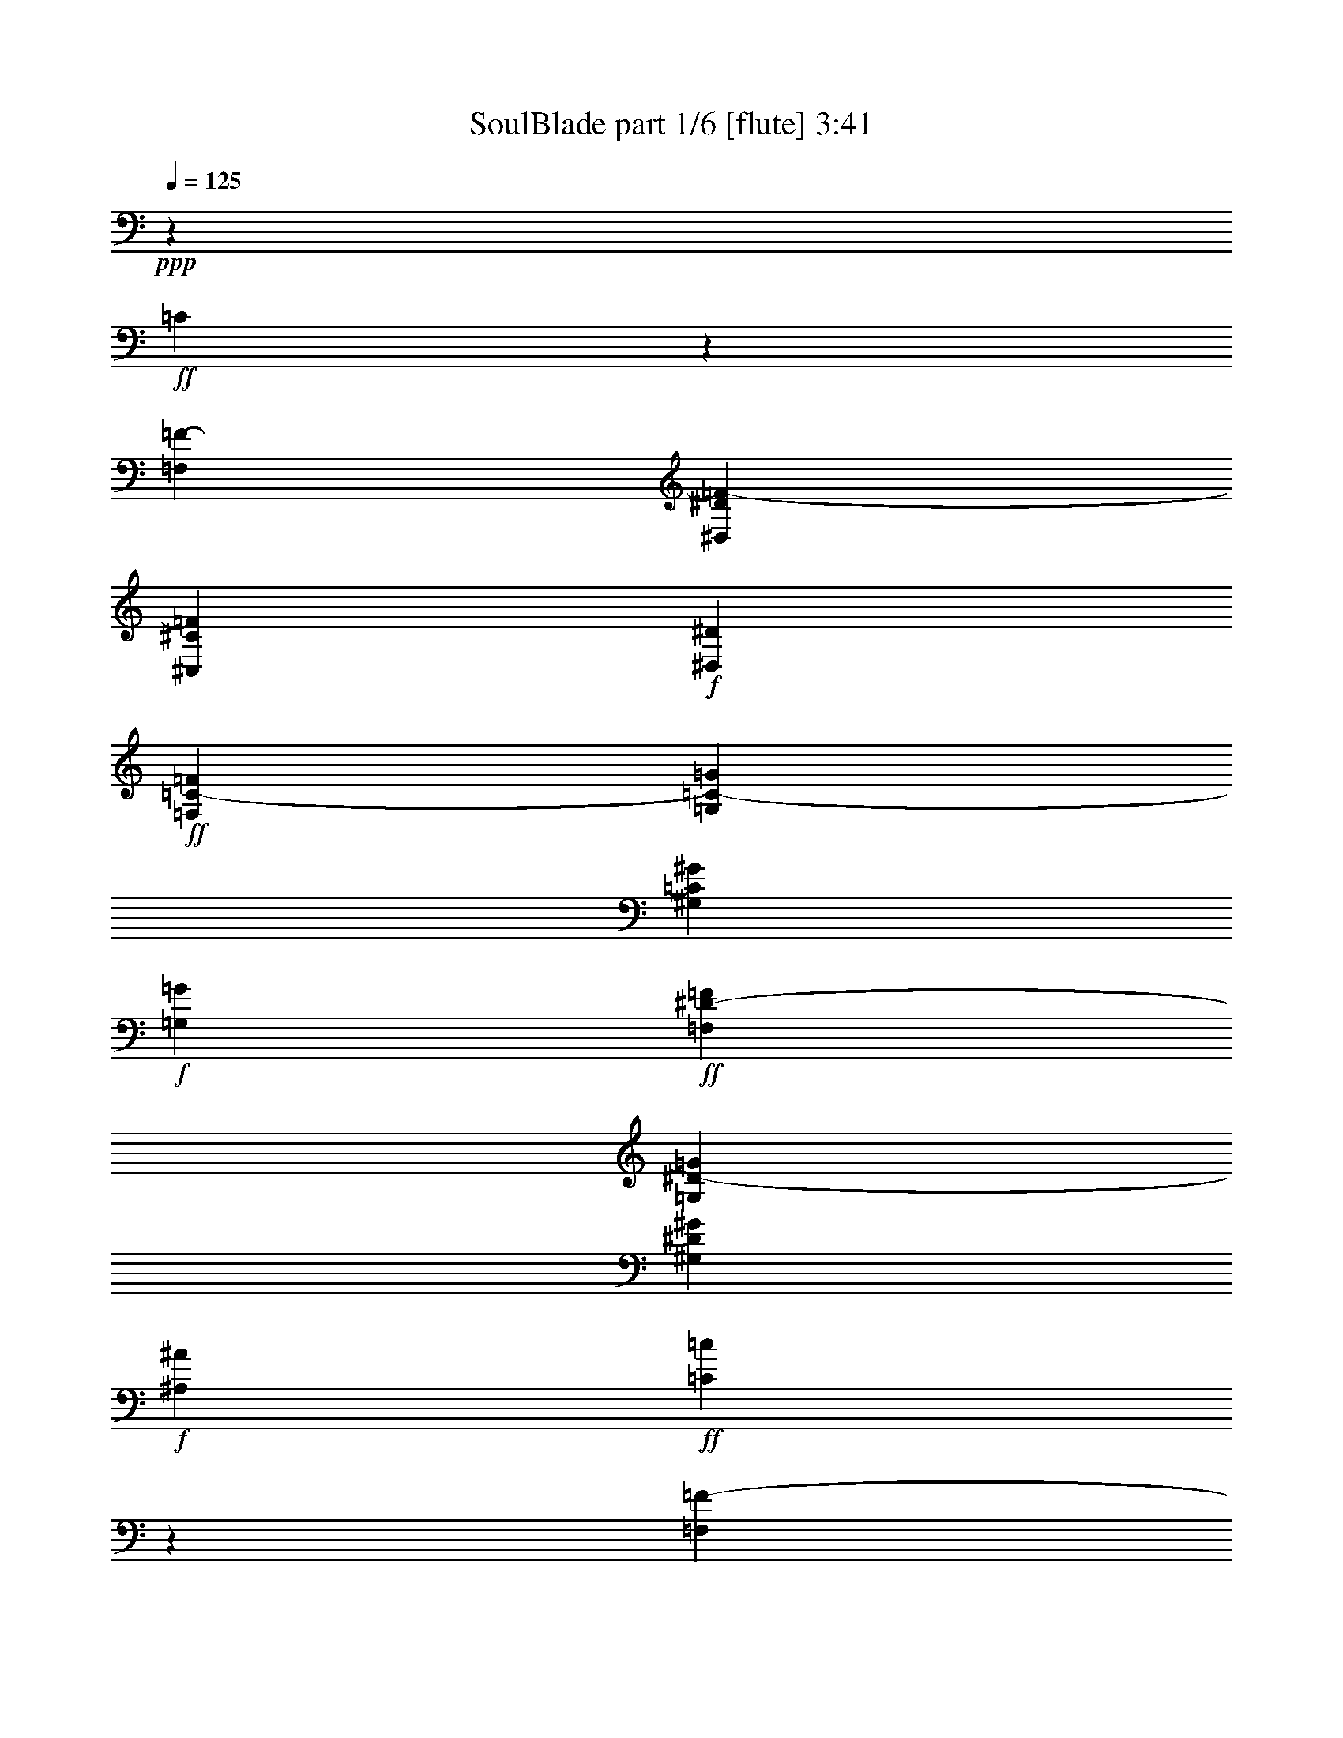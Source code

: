 % Produced with Bruzo's Transcoding Environment
% Transcribed by  Bruzo

X:1
T:  SoulBlade part 1/6 [flute] 3:41
Z: Transcribed with BruTE 40
L: 1/4
Q: 125
K: C
+ppp+
z1323/820
+ff+
[=C653/3280]
z19733/6560
[=F,6383/32800=F6383/32800-]
[^D,7407/32800^D7407/32800=F7407/32800-]
[^C,6383/32800^C6383/32800=F6383/32800]
+f+
[^D,3191/16400^D3191/16400]
+ff+
[=F,6383/32800=C6383/32800-=F6383/32800]
[=G,7407/32800=C7407/32800-=G7407/32800]
[^G,6383/32800=C6383/32800^G6383/32800]
+f+
[=G,3191/16400=G3191/16400]
+ff+
[=F,6383/32800^D6383/32800-=F6383/32800]
[=G,7407/32800^D7407/32800-=G7407/32800]
[^G,6383/32800^D6383/32800^G6383/32800]
+f+
[^A,3191/16400^A3191/16400]
+ff+
[=C617/3280=c617/3280]
z2001/656
[=F,6383/32800=F6383/32800-]
[^D,3191/16400^D3191/16400=F3191/16400-]
[^C,6383/32800^C6383/32800=F6383/32800]
+f+
[^D,7407/32800^D7407/32800]
+ff+
[=F,6383/32800=C6383/32800-=F6383/32800]
[=G,3191/16400=C3191/16400-=G3191/16400]
[^G,6383/32800=C6383/32800^G6383/32800]
+f+
[=G,3191/16400=G3191/16400]
+ff+
[=F,463/2050^D463/2050-=F463/2050]
[=G,3191/16400^D3191/16400-=G3191/16400]
[^G,6383/32800^D6383/32800^G6383/32800]
+f+
[^A,3191/16400^A3191/16400]
+ff+
[=C393/1640=c393/1640]
z14361/6560
+f+
[=F1379/3280]
[=G2553/6560]
+ff+
[=F20173/32800^G20173/32800]
+f+
[^A3191/16400]
+ff+
[^D2553/6560-^G2553/6560]
[^D/4=G/4-]
+f+
[=G559/3280]
+ff+
[^C2553/6560-=A2553/6560]
[^C3/16^A3/16-]
+f+
[^A191/820]
+ff+
[=B4787/8200]
+f+
[^c7407/32800]
+ff+
[^F2553/6560-=B2553/6560]
[^F3/16^A3/16-]
+f+
[^A1323/6560]
+ff+
[=E1379/3280-=B1379/3280]
[=E3/16^c3/16-]
+f+
[^c1323/6560]
+ff+
[=D,7/16-=D7/16-=d7/16]
[=D,3/8-=A,3/8=D3/8-]
[=D,7/16-=D7/16-]
[=D,51/16-=A,51/16=D51/16-]
[=D,7/16=D7/16-]
[=D,3/8-=D3/8-]
[=D,7/16-=A,7/16=D7/16-]
[=D,3/8-=D3/8-]
[=D,13/4-=A,13/4=D13/4-]
[=D,1147/6560=D1147/6560]
z129/656
[=D,7/16-=D7/16-]
[=D,3/8-=A,3/8=D3/8-]
[=D,7/16-=D7/16-]
[=D,325/328=A,325/328=D325/328]
z1233/6560
[=D,3/8-=D3/8-]
[=D,7/16-=A,7/16=D7/16-]
[=D,3/8-=D3/8-]
[=D,6967/6560=A,6967/6560=D6967/6560]
z147/820
[=D,4537/3280=A,4537/3280=D4537/3280]
z387/1640
[=D,1139/820=A,1139/820=D1139/820]
z261/1312
[=D,5311/6560-=A,5311/6560-=D5311/6560-]
[=D,463/2050-=A,463/2050-=D463/2050-=d463/2050]
[=D,3191/16400-=A,3191/16400-=D3191/16400-^d3191/16400]
[=D,6383/32800-=A,6383/32800-=D6383/32800-=f6383/32800]
[=D,3191/16400=A,3191/16400=D3191/16400^f3191/16400]
[=G7/16=g7/16-]
[=g5823/32800]
[=g3191/16400]
[=D7/16=g7/16-]
[=g2441/6560]
[=F2553/6560=f2553/6560]
[=g463/2050]
[=f3191/16400]
[=G3/8=d3/8-]
[=d7873/32800]
[=d3191/16400]
[=D3/8=d3/8-]
[=d2851/6560]
[=F2553/6560=c2553/6560]
[=d6383/32800]
[=c7407/32800]
[=G3/8=B3/8-]
[=B214/1025]
[=B7407/32800]
[=B3/8-=d3/8]
[=B1323/3280]
[^G1379/3280=c1379/3280]
[=B6383/32800]
[^G3191/16400]
[=G5311/6560]
[=D7/16=G7/16-]
[=G2441/6560]
[=F1379/3280]
[=d2553/6560]
+fff+
[=G7/16=g7/16-=b7/16-]
[=g5823/32800=b5823/32800]
[=g3191/16400=b3191/16400]
[=D3/8=g3/8-=b3/8-]
[=g2851/6560=b2851/6560]
[=F2553/6560=f2553/6560^g2553/6560]
[=g463/2050=b463/2050]
[=f3191/16400^g3191/16400]
[=G3/8=d3/8-=g3/8-]
[=d214/1025=g214/1025]
[=d7407/32800=g7407/32800]
[=D3/8=d3/8-=g3/8-]
[=d2851/6560=g2851/6560]
[=F2553/6560=c2553/6560=f2553/6560]
[=d6383/32800=g6383/32800]
[=c7407/32800=f7407/32800]
[=G3/8=B3/8-=d3/8-]
[=B214/1025=d214/1025]
[=B3191/16400=d3191/16400]
[=B5311/6560=d5311/6560]
[=G1379/3280=c1379/3280]
[^G851/6560=d851/6560]
[^A851/6560^d851/6560]
[=c851/6560=f851/6560]
[=G7/16=d7/16-=g7/16-]
[=d2441/6560=g2441/6560]
[=D7/16=d7/16-=g7/16-]
[=d3/8-=g3/8-]
[=F7/16=d7/16-=g7/16-]
[=d1211/3280=g1211/3280]
+ff+
[=D,3/8-=D3/8]
[=D,/4-=D/4]
[=D,3/16-=D3/16]
[=D,3/8-=D3/8-]
[=D,/4-=D/4-^D/4]
[=D,3/16-=D3/16-]
[=D,3/8-=D3/8-=F3/8]
[=D,3/16-=D3/16-^D3/16]
[=D,5/8-=D5/8]
[=D,3/16-=D3/16-]
[=D,/4-=C/4=D/4-]
[=D,3/16-^A,3/16=D3/16-]
[=D,3/16-=D3/16-]
[=D,3/16-=C3/16=D3/16-]
[=D,67/328=D67/328]
[=C,7/16-=C7/16-=D7/16]
[=C,3/16-=C3/16-^D3/16]
[=C,1211/6560=C1211/6560]
[=D,7/16-=D7/16]
[=D,3/16-=D3/16]
[=D,3/16-=D3/16]
[=D,7/16-=D7/16-]
[=D,3/16-=D3/16-^D3/16]
[=D,3/16-=D3/16-]
[=D,7/16-=D7/16-=F7/16]
[=D,3/16-=D3/16-^D3/16]
[=D,3/16-=D3/16]
[=D,7/16-=D7/16-]
[=D,3/16-=C3/16=D3/16-]
[=D,3/16-=D3/16-]
[=D,3/16-^A,3/16=D3/16-]
[=D,3/16-=D3/16-]
[=D,/4-=C/4=D/4-]
[=D,227/1312=D227/1312]
[^D,3/16-=C3/16^D3/16-]
[^D,3/16-^C3/16^D3/16-]
[^D,/4-=D/4^D/4]
[^D,1211/6560^D1211/6560]
[=E,3/8-=E3/8]
[=E,/4-=E/4]
[=E,3/16-=E3/16]
[=E,3/8-=E3/8-]
[=E,3/16-=E3/16-=F3/16]
[=E,/4-=E/4-]
[=E,3/8-=E3/8-=G3/8]
[=E,3/16-=E3/16-=F3/16]
[=E,5/8-=E5/8]
[=E,3/16-=E3/16-]
[=E,3/16-=D3/16=E3/16-]
[=E,/4-=C/4=E/4-]
[=E,3/16-=E3/16-]
[=E,3/16-=D3/16=E3/16-]
[=E,67/328=E67/328]
[=D,7/16-=D7/16-=E7/16]
[=D,3/16-=D3/16-=F3/16]
[=D,1211/6560=D1211/6560]
[=E,7/16-=E7/16]
[=E,3/16-=E3/16]
[=E,3/16-=E3/16]
[=E,7/16-=E7/16-]
[=E,3/16-=E3/16-=F3/16]
[=E,3/16-=E3/16-]
[=E,7/16-=E7/16-=G7/16]
[=E,3/16-=E3/16-=F3/16]
[=E,3/16-=E3/16]
[=E,3/8-=E3/8-]
[=E,/4-=D/4=E/4-]
[=E,3/16-=E3/16-]
[=E,3/16-=C3/16=E3/16-]
[=E,3/16-=E3/16-]
[=E,/4-=D/4=E/4-]
[=E,227/1312=E227/1312]
[^D,6383/32800=F,6383/32800-^D6383/32800=F6383/32800-]
[=E,3191/16400=F,3191/16400=E3191/16400=F3191/16400]
[=F,463/2050-=F463/2050-]
[=F,3191/16400^F,3191/16400=F3191/16400^F3191/16400]
[=G,3/16-=D3/16=G3/16-]
[=G,1323/6560-=G1323/6560]
[=G,6383/32800-=D6383/32800=G6383/32800]
[=G,7407/32800=D7407/32800=G7407/32800]
[=G,3/16-=D3/16=G3/16-]
[=G,1323/6560-=G1323/6560-]
[=G,1137/6560-=E1137/6560=G1137/6560-=A1137/6560]
[=G,1621/6560=G1621/6560]
[=G,2553/6560-=F2553/6560=G2553/6560-^A2553/6560]
[=G,1137/6560-=E1137/6560=G1137/6560-=A1137/6560]
[=G,177/820=G177/820]
[=G,1379/3280-=D1379/3280=G1379/3280-]
[=G,671/3280-=C671/3280=F671/3280=G671/3280-]
[=G,1211/6560=G1211/6560]
[=A,/4-=D/4=G/4=A/4-]
[=A,559/3280-=A559/3280]
[=A,671/3280-=E671/3280=A671/3280-]
[=A,1211/6560=A1211/6560]
[^A,3/16-=F3/16^A3/16-]
[^A,191/820-^A191/820]
[^A,6383/32800-=F6383/32800^A6383/32800]
[^A,3191/16400=F3191/16400^A3191/16400]
[^A,3/16-=F3/16^A3/16-]
[^A,191/820-^A191/820-]
[^A,671/3280-=G671/3280^A671/3280-=c671/3280]
[^A,1211/6560^A1211/6560]
[^A,1379/3280-^G1379/3280^A1379/3280-^c1379/3280]
[^A,671/3280-=G671/3280^A671/3280-=c671/3280]
[^A,1211/6560^A1211/6560]
[^A,2553/6560-=F2553/6560^A2553/6560-]
[^A,1547/6560-=E1547/6560=A1547/6560^A1547/6560-]
[^A,1211/6560^A1211/6560]
[=C3/16-=F3/16^A3/16=c3/16-]
[=C1323/6560-=c1323/6560]
[=C1547/6560-=G1547/6560=c1547/6560-]
[=C1211/6560=c1211/6560]
[^C2553/6560^c2553/6560]
[^C6383/32800^c6383/32800]
[^C7407/32800^c7407/32800]
[^C2553/6560-^c2553/6560-]
[^C1137/6560-^D1137/6560^c1137/6560-^d1137/6560]
[^C1621/6560^c1621/6560]
[^C2553/6560-=E2553/6560^c2553/6560-=e2553/6560]
[^C1137/6560-^D1137/6560^c1137/6560-^d1137/6560]
[^C1621/6560^c1621/6560]
[^C2553/6560-^c2553/6560-]
[=C1137/6560^C1137/6560-=c1137/6560^c1137/6560-]
[^C177/820^c177/820]
[^C/4^D/4-^c/4^d/4-]
[^D559/3280^d559/3280]
[^D2553/6560^d2553/6560]
[=E1379/3280=e1379/3280]
[=E6383/32800=e6383/32800]
[=E3191/16400=e3191/16400]
[=E1379/3280-=e1379/3280-]
[=E671/3280-^F671/3280=e671/3280-^f671/3280]
[=E1211/6560=e1211/6560]
[=E1379/3280-=G1379/3280=e1379/3280-=g1379/3280]
[=E671/3280-^F671/3280=e671/3280-^f671/3280]
[=E1211/6560=e1211/6560]
[=E1379/3280-=e1379/3280-]
[^D671/3280=E671/3280-^d671/3280=e671/3280-]
[=E1211/6560=e1211/6560]
[=E2553/6560-=e2553/6560-]
[=E1547/6560-^F1547/6560=e1547/6560-^f1547/6560]
[=E1211/6560=e1211/6560]
[=E6383/32800-^F6383/32800=e6383/32800-^f6383/32800]
[=E3191/16400-=G3191/16400=e3191/16400-=g3191/16400]
[=E463/2050-^G463/2050=e463/2050-^g463/2050]
[=E3191/16400=A3191/16400=e3191/16400=a3191/16400]
[^D3/16-^A3/16^d3/16-^f3/16^a3/16]
[^D1323/6560^d1323/6560=g1323/6560]
+f+
[^g6383/32800]
[^A7407/32800=a7407/32800^a7407/32800]
[^A3753/6560^a3753/6560]
z14733/6560
[^D,1257/6560^D1257/6560]
z81/410
[^A,7/16-^A7/16]
+ff+
[^A,3/8-^A3/8-]
[^A,1-^D1^A1-]
+f+
[^A,149/656^A149/656]
+ff+
[=A,3/16-=C3/16-=E3/16=B3/16-]
+f+
[=A,1323/6560=C1323/6560=B1323/6560]
+ff+
[=F,3/8-^G,3/8-=F3/8]
+f+
[=F,7/16^G,7/16-]
+ff+
[=F,3/8^G,3/8-=F3/8]
+f+
[=F,177/410^G,177/410]
+ff+
[=F,3/8=G,3/8-=F3/8]
+f+
[=F,7/16=G,7/16-]
+ff+
[=F,3/8=G,3/8-=F3/8]
+f+
[=F,177/410=G,177/410]
+ff+
[=F,3/8-^F,3/8-=F3/8]
+f+
[=F,7/16^F,7/16-]
+ff+
[=F,3/8^F,3/8-=F3/8]
+f+
[=F,2627/6560^F,2627/6560]
+ff+
[=F,7/16=F7/16]
+f+
[=F,3/8]
+ff+
[=F,7/16=F7/16]
+f+
[=F,1211/3280]
+ff+
[=D,7/16-=F,7/16-=F7/16]
+f+
[=D,3/8-=F,3/8]
+ff+
[=D,7/16-=F,7/16=F7/16]
+f+
[=D,3/8-=F,3/8]
+ff+
[=D,7/16-=F,7/16=F7/16]
+f+
[=D,3/8-=F,3/8]
+ff+
[=D,3/8-=F,3/8=F3/8]
+f+
[=D,1397/3280=F,1397/3280]
+ff+
[^C,3/8-=F,3/8-=F3/8]
+f+
[^C,7/16-=F,7/16]
+ff+
[^C,3/8-=F,3/8=F3/8]
+f+
[^C,177/410=F,177/410]
+ff+
[=C,3/8-=F,3/8=E3/8]
+f+
[=C,2851/6560=F,2851/6560]
+ff+
[=F,3/8=B,3/8-^D3/8]
+f+
[=F,2851/6560=B,2851/6560]
+ff+
[=F,2553/6560^G,2553/6560=D2553/6560]
+f+
[=C,2553/6560=F,2553/6560]
+ff+
[=C,7/16-=F,7/16-=D7/16]
+f+
[=C,3/8-=F,3/8-]
+ff+
[=C,7/16-=F,7/16-=D7/16]
+f+
[=C,3/8-=F,3/8-]
+ff+
[=C,7/16-=F,7/16-=D7/16]
+f+
[=C,3/8-=F,3/8-]
+ff+
[=C,7/16-=F,7/16-=D7/16]
+f+
[=C,3/8-=F,3/8-]
+ff+
[=C,7/16-=F,7/16-=D7/16]
+f+
[=C,3/8-=F,3/8-]
+ff+
[=C,3/8-=F,3/8-=D3/8]
+f+
[=C,7/16-=F,7/16-]
+ff+
[=C,3/8-=F,3/8-=D3/8]
+f+
[=C,2737/6560=F,2737/6560]
+ff+
[^G,2553/6560=C2553/6560^C2553/6560]
+f+
[=F,1379/3280^G,1379/3280]
+ff+
[=F,3/8-^G,3/8-^C3/8]
+f+
[=F,7/16-^G,7/16-]
+ff+
[=F,3/8-^G,3/8-^C3/8]
+f+
[=F,7/16-^G,7/16-]
+ff+
[=F,3/8-^G,3/8-^C3/8]
+f+
[=F,3/8-^G,3/8-]
+ff+
[=F,7/16-^G,7/16-^C7/16]
+f+
[=F,3/8-^G,3/8-]
+ff+
[=F,7/16-^G,7/16-^C7/16]
+f+
[=F,3/8-^G,3/8-]
+ff+
[=F,7/16-^G,7/16-^C7/16]
+f+
[=F,3/8-^G,3/8-]
+ff+
[=F,7/16-^G,7/16-^C7/16]
+f+
[=F,633/1640^G,633/1640]
+ff+
[=C3/16]
[=C191/820-]
[^A,6383/32800=C6383/32800-]
[=F,3191/16400^A,3191/16400=C3191/16400-]
[=F,6383/32800=C6383/32800-=D6383/32800]
[=F,3191/16400=C3191/16400-=D3191/16400]
[=F,463/2050^A,463/2050=C463/2050-]
[=F,3191/16400^A,3191/16400=C3191/16400-]
[=F,6383/32800^A,6383/32800=C6383/32800-]
[=F,3191/16400^A,3191/16400=C3191/16400-]
[=F,/4=C/4-=D/4]
[=C559/3280=D559/3280-]
[=C3/16=D3/16]
[=C1323/6560]
[=C6383/32800=F6383/32800]
[=C7407/32800^D7407/32800=F7407/32800]
[^A,6383/32800=C6383/32800-^D6383/32800]
[^A,3191/16400=C3191/16400-=D3191/16400]
[^A,6383/32800=C6383/32800-=D6383/32800]
[^A,7407/32800=C7407/32800=F7407/32800]
[=C6383/32800=F6383/32800]
[=C3191/16400=A3191/16400]
[=C6383/32800=A6383/32800]
[=C7407/32800-=c7407/32800]
[=C6383/32800^A6383/32800=c6383/32800]
[=C3191/16400^A3191/16400]
[=C6383/32800-=A6383/32800]
[=C3191/16400-=G3191/16400=A3191/16400]
[=C463/2050-=G463/2050=A463/2050]
[=C3/16=G3/16=A3/16]
[=C1323/6560=G1323/6560-]
[=C3191/16400=F3191/16400=G3191/16400]
[=C463/2050-=F463/2050=G463/2050]
[=C3/16-=G3/16=d3/16]
[=C1323/6560-=d1323/6560-]
[=C3/16=c3/16=d3/16]
[=C1323/6560-=c1323/6560-]
[=C7407/32800-=c7407/32800=f7407/32800]
[=C6383/32800-^d6383/32800=f6383/32800]
[=C3191/16400^A3191/16400^d3191/16400]
[=C6383/32800-^A6383/32800=c6383/32800]
[=C/4-=c/4=g/4]
[=C559/3280-=g559/3280-]
[=C3/16=f3/16=g3/16]
[=C1323/6560-=f1323/6560-]
[=C7407/32800-=f7407/32800^a7407/32800]
[=C6383/32800-=a6383/32800^a6383/32800]
[=C3191/16400=g3191/16400=a3191/16400]
[^C3/16-^G3/16=g3/16^g3/16]
[^C1323/6560^G1323/6560-^g1323/6560-]
[=G463/2050^G463/2050=g463/2050^g463/2050]
[=F3191/16400=G3191/16400=f3191/16400=g3191/16400]
[^G,6383/32800-=F6383/32800=G6383/32800=f6383/32800=g6383/32800]
[^G,3191/16400=G3191/16400=g3191/16400]
[^D463/2050^d463/2050]
[^D3191/16400^d3191/16400]
[^A,3/16-^A3/16^a3/16]
[^A,1323/6560^A1323/6560-^a1323/6560-]
[=A6383/32800^A6383/32800=a6383/32800^a6383/32800]
[=G7407/32800=A7407/32800=g7407/32800=a7407/32800]
[=F,6383/32800-=G6383/32800=A6383/32800=g6383/32800=a6383/32800]
[=F,3191/16400=A3191/16400=a3191/16400]
[=F6383/32800=f6383/32800]
[=F7407/32800=f7407/32800]
[=F3/16-=c3/16=c'3/16]
[=F1323/6560=c1323/6560-=c'1323/6560-]
[=B6383/32800=c6383/32800=b6383/32800=c'6383/32800]
[=A7407/32800=B7407/32800=a7407/32800=b7407/32800]
[=C6383/32800-=A6383/32800=B6383/32800=a6383/32800=b6383/32800]
[=C3191/16400=B3191/16400=b3191/16400]
[=G6383/32800=g6383/32800]
[=G3191/16400=g3191/16400]
[=D/4-=d/4]
[=D559/3280=d559/3280-]
[^c6383/32800=d6383/32800]
[=B3191/16400^c3191/16400=b3191/16400]
[=A,463/2050-=B463/2050^c463/2050=b463/2050]
[=A,3191/16400^c3191/16400]
[=A6383/32800=a6383/32800]
[=A3191/16400=a3191/16400]
[=C353/820]
z2487/6560
[=C6383/32800-^A6383/32800]
[=C7407/32800^A7407/32800]
[^A6383/32800]
[^A3191/16400]
[=G,6383/32800-^A6383/32800]
[=G,3/16=c3/16-]
[=c7927/32800]
z1219/6560
[=C2471/6560]
z71/164
[^A6383/32800]
[^A3191/16400]
[^A463/2050]
[=c3/16-]
[=C3191/16400-=c3191/16400]
[=C1279/6560]
z1401/3280
[=C79/205]
z2783/6560
[=C6383/32800-^A6383/32800]
[=C3191/16400^A3191/16400]
[^A6383/32800]
[^A3191/16400]
[=G,463/2050-^A463/2050]
[=G,3/16=c3/16-]
[=c6447/32800]
z131/656
[=C279/656]
z2521/6560
[^A463/2050]
[^A3191/16400]
[^A6383/32800]
[=c3/16-]
[=G,3191/16400-=c3191/16400]
[=G,799/3280]
z2483/6560
[=C1207/6560]
z20037/6560
[=F,6383/32800=F6383/32800-]
[^D,3191/16400^D3191/16400=F3191/16400-]
[^C,6383/32800^C6383/32800=F6383/32800]
+f+
[^D,7407/32800^D7407/32800]
+ff+
[=F,6383/32800=C6383/32800-=F6383/32800]
[=G,3191/16400=C3191/16400-=G3191/16400]
[^G,6383/32800=C6383/32800^G6383/32800]
+f+
[=G,7407/32800=G7407/32800]
+ff+
[=F,6383/32800^D6383/32800-=F6383/32800]
[=G,3191/16400^D3191/16400-=G3191/16400]
[^G,6383/32800^D6383/32800^G6383/32800]
+f+
[^A,3191/16400^A3191/16400]
+ff+
[=C309/1312=c309/1312]
z19699/6560
[=F,6383/32800=F6383/32800-]
[^D,7407/32800^D7407/32800=F7407/32800-]
[^C,6383/32800^C6383/32800=F6383/32800]
+f+
[^D,3191/16400^D3191/16400]
+ff+
[=F,6383/32800=C6383/32800-=F6383/32800]
[=G,3191/16400=C3191/16400-=G3191/16400]
[^G,463/2050=C463/2050^G463/2050]
+f+
[=G,3191/16400=G3191/16400]
+ff+
[=F,6383/32800^D6383/32800-=F6383/32800]
[=G,3191/16400^D3191/16400-=G3191/16400]
[^G,463/2050^D463/2050^G463/2050]
+f+
[^A,3191/16400^A3191/16400]
+ff+
[=C317/1640=c317/1640]
z2933/1312
+f+
[=F2553/6560]
[=G2553/6560]
+ff+
[=F20173/32800^G20173/32800]
+f+
[^A3191/16400]
+ff+
[^D1379/3280-^G1379/3280]
[^D3/16=G3/16-]
+f+
[=G1323/6560]
+ff+
[^C1379/3280-=A1379/3280]
[^C3/16^A3/16-]
+f+
[^A1323/6560]
+ff+
[=B20173/32800]
+f+
[^c3191/16400]
+ff+
[^F1379/3280-=B1379/3280]
[^F3/16^A3/16-]
+f+
[^A1323/6560]
+ff+
[=E2553/6560-=B2553/6560]
[=E/4^c/4-]
+f+
[^c559/3280]
+ff+
[=D,3/8-=D3/8-=d3/8]
[=D,7/16-=A,7/16=D7/16-]
[=D,3/8-=D3/8-]
[=D,13/4-=A,13/4=D13/4-]
[=D,3/8=D3/8-]
[=D,7/16-=D7/16-]
[=D,3/8-=A,3/8=D3/8-]
[=D,7/16-=D7/16-]
[=D,51/16-=A,51/16=D51/16-]
[=D,1663/6560=D1663/6560]
z37/205
[=D,3/8-=D3/8-]
[=D,7/16-=A,7/16=D7/16-]
[=D,3/8-=D3/8-]
[=D,3303/3280=A,3303/3280=D3303/3280]
z333/1640
[=D,7/16-=D7/16-]
[=D,3/8-=A,3/8=D3/8-]
[=D,7/16-=D7/16-]
[=D,3229/3280=A,3229/3280=D3229/3280]
z255/1312
[=D,1877/1312=A,1877/1312=D1877/1312]
z1237/6560
[=D,9423/6560=A,9423/6560=D9423/6560]
z1199/6560
[=D,5311/6560-=A,5311/6560-=D5311/6560-]
[=D,6383/32800-=A,6383/32800-=D6383/32800-=d6383/32800]
[=D,3191/16400-=A,3191/16400-=D3191/16400-^d3191/16400]
[=D,6383/32800-=A,6383/32800-=D6383/32800-=f6383/32800]
[=D,7407/32800=A,7407/32800=D7407/32800^f7407/32800]
[=G3/8=g3/8-]
[=g214/1025]
[=g7407/32800]
[=D3/8=g3/8-]
[=g1323/3280]
[=F1379/3280=f1379/3280]
[=g6383/32800]
[=f3191/16400]
[=G7/16=d7/16-]
[=d5823/32800]
[=d3191/16400]
[=D7/16=d7/16-]
[=d2441/6560]
[=F1379/3280=c1379/3280]
[=d6383/32800]
[=c3191/16400]
[=G7/16=B7/16-]
[=B5823/32800]
[=B3191/16400]
[=B3/8-=d3/8]
[=B2851/6560]
[^G2553/6560=c2553/6560]
[=B463/2050]
[^G3191/16400]
[=G5311/6560]
[=D3/8=G3/8-]
[=G2851/6560]
[=F2553/6560]
[=d1379/3280]
+fff+
[=G3/8=g3/8-=b3/8-]
[=g214/1025=b214/1025]
[=g3191/16400=b3191/16400]
[=D7/16=g7/16-=b7/16-]
[=g2441/6560=b2441/6560]
[=F1379/3280=f1379/3280^g1379/3280]
[=g6383/32800=b6383/32800]
[=f3191/16400^g3191/16400]
[=G7/16=d7/16-=g7/16-]
[=d5823/32800=g5823/32800]
[=d3191/16400=g3191/16400]
[=D7/16=d7/16-=g7/16-]
[=d2441/6560=g2441/6560]
[=F1379/3280=c1379/3280=f1379/3280]
[=d6383/32800=g6383/32800]
[=c3191/16400=f3191/16400]
[=G3/8=B3/8-=d3/8-]
[=B7873/32800=d7873/32800]
[=B3191/16400=d3191/16400]
[=B5311/6560=d5311/6560]
[=G2553/6560=c2553/6560]
[^G851/6560=d851/6560]
[^A33/205^d33/205]
[=c851/6560=f851/6560]
[=G3/8=d3/8-=g3/8-]
[=d2851/6560=g2851/6560]
[=D3/8=d3/8-=g3/8-]
[=d7/16-=g7/16-]
[=F3/8=d3/8-=g3/8-]
[=d2627/6560=g2627/6560]
+ff+
[=D,7/16-=D7/16]
[=D,3/16-=D3/16]
[=D,3/16-=D3/16]
[=D,7/16-=D7/16-]
[=D,3/16-=D3/16-^D3/16]
[=D,3/16-=D3/16-]
[=D,7/16-=D7/16-=F7/16]
[=D,3/16-=D3/16-^D3/16]
[=D,5/8-=D5/8]
[=D,3/16-=D3/16-]
[=D,3/16-=C3/16=D3/16-]
[=D,3/16-^A,3/16=D3/16-]
[=D,/4-=D/4-]
[=D,3/16-=C3/16=D3/16-]
[=D,227/1312=D227/1312]
[=C,3/8-=C3/8-=D3/8]
[=C,/4-=C/4-^D/4]
[=C,1211/6560=C1211/6560]
[=D,3/8-=D3/8]
[=D,/4-=D/4]
[=D,3/16-=D3/16]
[=D,3/8-=D3/8-]
[=D,3/16-=D3/16-^D3/16]
[=D,/4-=D/4-]
[=D,3/8-=D3/8-=F3/8]
[=D,3/16-=D3/16-^D3/16]
[=D,/4-=D/4]
[=D,3/8-=D3/8-]
[=D,3/16-=C3/16=D3/16-]
[=D,/4-=D/4-]
[=D,3/16-^A,3/16=D3/16-]
[=D,3/16-=D3/16-]
[=D,3/16-=C3/16=D3/16-]
[=D,67/328=D67/328]
[^D,/4-=C/4^D/4-]
[^D,3/16-^C3/16^D3/16-]
[^D,3/16-=D3/16^D3/16]
[^D,1211/6560^D1211/6560]
[=E,7/16-=E7/16]
[=E,3/16-=E3/16]
[=E,3/16-=E3/16]
[=E,7/16-=E7/16-]
[=E,3/16-=E3/16-=F3/16]
[=E,3/16-=E3/16-]
[=E,7/16-=E7/16-=G7/16]
[=E,3/16-=E3/16-=F3/16]
[=E,5/8-=E5/8]
[=E,3/16-=E3/16-]
[=E,3/16-=D3/16=E3/16-]
[=E,3/16-=C3/16=E3/16-]
[=E,3/16-=E3/16-]
[=E,/4-=D/4=E/4-]
[=E,227/1312=E227/1312]
[=D,3/8-=D3/8-=E3/8]
[=D,/4-=D/4-=F/4]
[=D,1211/6560=D1211/6560]
[=E,3/8-=E3/8]
[=E,3/16-=E3/16]
[=E,/4-=E/4]
[=E,3/8-=E3/8-]
[=E,3/16-=E3/16-=F3/16]
[=E,/4-=E/4-]
[=E,3/8-=E3/8-=G3/8]
[=E,3/16-=E3/16-=F3/16]
[=E,3/16-=E3/16]
[=E,7/16-=E7/16-]
[=E,3/16-=D3/16=E3/16-]
[=E,3/16-=E3/16-]
[=E,/4-=C/4=E/4-]
[=E,3/16-=E3/16-]
[=E,3/16-=D3/16=E3/16-]
[=E,67/328=E67/328]
[^D,463/2050=F,463/2050-^D463/2050=F463/2050-]
[=E,3191/16400=F,3191/16400=E3191/16400=F3191/16400]
[=F,6383/32800-=F6383/32800-]
[=F,3191/16400^F,3191/16400=F3191/16400^F3191/16400]
[=G,3/16-=D3/16=G3/16-]
[=G,191/820-=G191/820]
[=G,6383/32800-=D6383/32800=G6383/32800]
[=G,3191/16400=D3191/16400=G3191/16400]
[=G,3/16-=D3/16=G3/16-]
[=G,191/820-=G191/820-]
[=G,671/3280-=E671/3280=G671/3280-=A671/3280]
[=G,1211/6560=G1211/6560]
[=G,2553/6560-=F2553/6560=G2553/6560-^A2553/6560]
[=G,1547/6560-=E1547/6560=G1547/6560-=A1547/6560]
[=G,1211/6560=G1211/6560]
[=G,2553/6560-=D2553/6560=G2553/6560-]
[=G,1547/6560-=C1547/6560=F1547/6560=G1547/6560-]
[=G,1211/6560=G1211/6560]
[=A,3/16-=D3/16=G3/16=A3/16-]
[=A,1323/6560-=A1323/6560]
[=A,1547/6560-=E1547/6560=A1547/6560-]
[=A,1211/6560=A1211/6560]
[^A,3/16-=F3/16^A3/16-]
[^A,1323/6560-^A1323/6560]
[^A,6383/32800-=F6383/32800^A6383/32800]
[^A,7407/32800=F7407/32800^A7407/32800]
[^A,3/16-=F3/16^A3/16-]
[^A,1323/6560-^A1323/6560-]
[^A,1137/6560-=G1137/6560^A1137/6560-=c1137/6560]
[^A,1621/6560^A1621/6560]
[^A,2553/6560-^G2553/6560^A2553/6560-^c2553/6560]
[^A,1137/6560-=G1137/6560^A1137/6560-=c1137/6560]
[^A,177/820^A177/820]
[^A,1379/3280-=F1379/3280^A1379/3280-]
[^A,671/3280-=E671/3280=A671/3280^A671/3280-]
[^A,1211/6560^A1211/6560]
[=C/4-=F/4^A/4=c/4-]
[=C559/3280-=c559/3280]
[=C671/3280-=G671/3280=c671/3280-]
[=C1211/6560=c1211/6560]
[^C1379/3280^c1379/3280]
[^C6383/32800^c6383/32800]
[^C3191/16400^c3191/16400]
[^C1379/3280-^c1379/3280-]
[^C671/3280-^D671/3280^c671/3280-^d671/3280]
[^C1211/6560^c1211/6560]
[^C1379/3280-=E1379/3280^c1379/3280-=e1379/3280]
[^C671/3280-^D671/3280^c671/3280-^d671/3280]
[^C1211/6560^c1211/6560]
[^C2553/6560-^c2553/6560-]
[=C1547/6560^C1547/6560-=c1547/6560^c1547/6560-]
[^C1211/6560^c1211/6560]
[^C3/16^D3/16-^c3/16^d3/16-]
[^D1323/6560^d1323/6560]
[^D1379/3280^d1379/3280]
[=E2553/6560=e2553/6560]
[=E463/2050=e463/2050]
[=E3191/16400=e3191/16400]
[=E2553/6560-=e2553/6560-]
[=E1137/6560-^F1137/6560=e1137/6560-^f1137/6560]
[=E1621/6560=e1621/6560]
[=E2553/6560-=G2553/6560=e2553/6560-=g2553/6560]
[=E1137/6560-^F1137/6560=e1137/6560-^f1137/6560]
[=E1621/6560=e1621/6560]
[=E2553/6560-=e2553/6560-]
[^D1137/6560=E1137/6560-^d1137/6560=e1137/6560-]
[=E177/820=e177/820]
[=E1379/3280-=e1379/3280-]
[=E671/3280-^F671/3280=e671/3280-^f671/3280]
[=E1211/6560=e1211/6560]
[=E463/2050-^F463/2050=e463/2050-^f463/2050]
[=E3191/16400-=G3191/16400=e3191/16400-=g3191/16400]
[=E6383/32800-^G6383/32800=e6383/32800-^g6383/32800]
[=E3191/16400=A3191/16400=e3191/16400=a3191/16400]
[^D3/16-^A3/16^d3/16-^f3/16^a3/16]
[^D191/820^d191/820=g191/820]
+f+
[^g6383/32800]
[^A3191/16400=a3191/16400^a3191/16400]
[^A127/205^a127/205]
z7211/3280
[^D,49/205^D49/205]
z119/656
[^A,3/8-^A3/8]
+ff+
[^A,7/16-^A7/16-]
[^A,1-^D1^A1-]
+f+
[^A,257/1312^A257/1312]
+ff+
[=A,3/16-=C3/16-=E3/16=B3/16-]
+f+
[=A,191/820=C191/820=B191/820]
+ff+
[=F,3/8-^G,3/8-=F3/8]
+f+
[=F,3/8^G,3/8-]
+ff+
[=F,7/16^G,7/16-=F7/16]
+f+
[=F,2627/6560^G,2627/6560]
+ff+
[=F,7/16=G,7/16-=F7/16]
+f+
[=F,3/8=G,3/8-]
+ff+
[=F,7/16=G,7/16-=F7/16]
+f+
[=F,1211/3280=G,1211/3280]
+ff+
[=F,7/16-^F,7/16-=F7/16]
+f+
[=F,3/8^F,3/8-]
+ff+
[=F,7/16^F,7/16-=F7/16]
+f+
[=F,1211/3280^F,1211/3280]
+ff+
[=F,3/8=F3/8]
+f+
[=F,7/16]
+ff+
[=F,3/8=F3/8]
+f+
[=F,177/410]
+ff+
[=D,3/8-=F,3/8-=F3/8]
+f+
[=D,7/16-=F,7/16]
+ff+
[=D,3/8-=F,3/8=F3/8]
+f+
[=D,7/16-=F,7/16]
+ff+
[=D,3/8-=F,3/8=F3/8]
+f+
[=D,7/16-=F,7/16]
+ff+
[=D,3/8-=F,3/8=F3/8]
+f+
[=D,2589/6560=F,2589/6560]
+ff+
[^C,7/16-=F,7/16-=F7/16]
+f+
[^C,3/8-=F,3/8]
+ff+
[^C,7/16-=F,7/16=F7/16]
+f+
[^C,1211/3280=F,1211/3280]
+ff+
[=C,7/16-=F,7/16=E7/16]
+f+
[=C,2441/6560=F,2441/6560]
+ff+
[=F,7/16=B,7/16-^D7/16]
+f+
[=F,2441/6560=B,2441/6560]
+ff+
[=F,2553/6560^G,2553/6560=D2553/6560]
+f+
[=C,1379/3280=F,1379/3280]
+ff+
[=C,3/8-=F,3/8-=D3/8]
+f+
[=C,7/16-=F,7/16-]
+ff+
[=C,3/8-=F,3/8-=D3/8]
+f+
[=C,7/16-=F,7/16-]
+ff+
[=C,3/8-=F,3/8-=D3/8]
+f+
[=C,7/16-=F,7/16-]
+ff+
[=C,3/8-=F,3/8-=D3/8]
+f+
[=C,7/16-=F,7/16-]
+ff+
[=C,3/8-=F,3/8-=D3/8]
+f+
[=C,3/8-=F,3/8-]
+ff+
[=C,7/16-=F,7/16-=D7/16]
+f+
[=C,3/8-=F,3/8-]
+ff+
[=C,7/16-=F,7/16-=D7/16]
+f+
[=C,633/1640=F,633/1640]
+ff+
[^G,1379/3280=C1379/3280^C1379/3280]
+f+
[=F,2553/6560^G,2553/6560]
+ff+
[=F,7/16-^G,7/16-^C7/16]
+f+
[=F,3/8-^G,3/8-]
+ff+
[=F,7/16-^G,7/16-^C7/16]
+f+
[=F,3/8-^G,3/8-]
+ff+
[=F,3/8-^G,3/8-^C3/8]
+f+
[=F,7/16-^G,7/16-]
+ff+
[=F,3/8-^G,3/8-^C3/8]
+f+
[=F,7/16-^G,7/16-]
+ff+
[=F,3/8-^G,3/8-^C3/8]
+f+
[=F,7/16-^G,7/16-]
+ff+
[=F,3/8-^G,3/8-^C3/8]
+f+
[=F,7/16-^G,7/16-]
+ff+
[=F,3/8-^G,3/8-^C3/8]
+f+
[=F,2737/6560^G,2737/6560]
+ff+
[=C3/16]
[=C1323/6560-]
[^A,6383/32800=C6383/32800-]
[=F,3191/16400^A,3191/16400=C3191/16400-]
[=F,463/2050=C463/2050-=D463/2050]
[=F,3191/16400=C3191/16400-=D3191/16400]
[=F,6383/32800^A,6383/32800=C6383/32800-]
[=F,3191/16400^A,3191/16400=C3191/16400-]
[=F,463/2050^A,463/2050=C463/2050-]
[=F,3191/16400^A,3191/16400=C3191/16400-]
[=F,3/16=C3/16-=D3/16]
[=C1323/6560=D1323/6560-]
[=C/4=D/4]
[=C559/3280]
[=C6383/32800=F6383/32800]
[=C3191/16400^D3191/16400=F3191/16400]
[^A,6383/32800=C6383/32800-^D6383/32800]
[^A,7407/32800=C7407/32800-=D7407/32800]
[^A,6383/32800=C6383/32800-=D6383/32800]
[^A,3191/16400=C3191/16400=F3191/16400]
[=C6383/32800=F6383/32800]
[=C7407/32800=A7407/32800]
[=C6383/32800=A6383/32800]
[=C3191/16400-=c3191/16400]
[=C6383/32800^A6383/32800=c6383/32800]
[=C3191/16400^A3191/16400]
[=C463/2050-=A463/2050]
[=C3191/16400-=G3191/16400=A3191/16400]
[=C6383/32800-=G6383/32800=A6383/32800]
[=C3/16=G3/16=A3/16]
[=C191/820=G191/820-]
[=C3191/16400=F3191/16400=G3191/16400]
[=C6383/32800-=F6383/32800=G6383/32800]
[=C3/16-=G3/16=d3/16]
[=C191/820-=d191/820-]
[=C3/16=c3/16=d3/16]
[=C1323/6560-=c1323/6560-]
[=C3191/16400-=c3191/16400=f3191/16400]
[=C6383/32800-^d6383/32800=f6383/32800]
[=C7407/32800^A7407/32800^d7407/32800]
[=C6383/32800-^A6383/32800=c6383/32800]
[=C3/16-=c3/16=g3/16]
[=C1323/6560-=g1323/6560-]
[=C/4=f/4=g/4]
[=C559/3280-=f559/3280-]
[=C3191/16400-=f3191/16400^a3191/16400]
[=C6383/32800-=a6383/32800^a6383/32800]
[=C3191/16400=g3191/16400=a3191/16400]
[^C/4-^G/4=g/4^g/4]
[^C559/3280^G559/3280-^g559/3280-]
[=G6383/32800^G6383/32800=g6383/32800^g6383/32800]
[=F3191/16400=G3191/16400=f3191/16400=g3191/16400]
[^G,463/2050-=F463/2050=G463/2050=f463/2050=g463/2050]
[^G,3191/16400=G3191/16400=g3191/16400]
[^D6383/32800^d6383/32800]
[^D3191/16400^d3191/16400]
[^A,3/16-^A3/16^a3/16]
[^A,191/820^A191/820-^a191/820-]
[=A6383/32800^A6383/32800=a6383/32800^a6383/32800]
[=G3191/16400=A3191/16400=g3191/16400=a3191/16400]
[=F,6383/32800-=G6383/32800=A6383/32800=g6383/32800=a6383/32800]
[=F,7407/32800=A7407/32800=a7407/32800]
[=F6383/32800=f6383/32800]
[=F3191/16400=f3191/16400]
[=F3/16-=c3/16=c'3/16]
[=F191/820=c191/820-=c'191/820-]
[=B6383/32800=c6383/32800=b6383/32800=c'6383/32800]
[=A3191/16400=B3191/16400=a3191/16400=b3191/16400]
[=C6383/32800-=A6383/32800=B6383/32800=a6383/32800=b6383/32800]
[=C3191/16400=B3191/16400=b3191/16400]
[=G463/2050=g463/2050]
[=G3191/16400=g3191/16400]
[=D3/16-=d3/16]
[=D1323/6560=d1323/6560-]
[^c463/2050=d463/2050]
[=B3191/16400^c3191/16400=b3191/16400]
[=A,6383/32800-=B6383/32800^c6383/32800=b6383/32800]
[=A,3191/16400^c3191/16400]
[=A6383/32800=a6383/32800]
[=A7407/32800=a7407/32800]
[=C63/164]
z2791/6560
[=C6383/32800-^A6383/32800]
[=C3191/16400^A3191/16400]
[^A6383/32800]
[^A7407/32800]
[=G,6383/32800-^A6383/32800]
[=G,3/16=c3/16-]
[=c6407/32800]
z659/3280
[=C1391/3280]
z2529/6560
[^A463/2050]
[^A3191/16400]
[^A6383/32800]
[=c3/16-]
[=C3191/16400-=c3191/16400]
[=C159/656]
z2491/6560
[=C2839/6560]
z309/820
[=C6383/32800-^A6383/32800]
[=C7407/32800^A7407/32800]
[^A6383/32800]
[^A3191/16400]
[=G,6383/32800-^A6383/32800]
[=G,3/16=c3/16-]
[=c4001/16400]
z301/1640
[=C1243/3280]
z565/1312
[^A6383/32800]
[^A3191/16400]
[^A6383/32800]
[=c/4-]
[=G,5357/32800-=c5357/32800]
[=G,647/3280]
z2787/6560
[=C1313/6560]
z9863/3280
[=F,6383/32800=F6383/32800-]
[^D,7407/32800^D7407/32800=F7407/32800-]
[^C,6383/32800^C6383/32800=F6383/32800]
+f+
[^D,3191/16400^D3191/16400]
+ff+
[=F,6383/32800=C6383/32800-=F6383/32800]
[=G,7407/32800=C7407/32800-=G7407/32800]
[^G,6383/32800=C6383/32800^G6383/32800]
+f+
[=G,3191/16400=G3191/16400]
+ff+
[=F,6383/32800^D6383/32800-=F6383/32800]
[=G,3191/16400^D3191/16400-=G3191/16400]
[^G,463/2050^D463/2050^G463/2050]
+f+
[^A,3191/16400^A3191/16400]
+ff+
[=C1241/6560=c1241/6560]
z20003/6560
[=F,6383/32800=F6383/32800-]
[^D,3191/16400^D3191/16400=F3191/16400-]
[^C,6383/32800^C6383/32800=F6383/32800]
+f+
[^D,3191/16400^D3191/16400]
+ff+
[=F,463/2050=C463/2050-=F463/2050]
[=G,3191/16400=C3191/16400-=G3191/16400]
[^G,6383/32800=C6383/32800^G6383/32800]
+f+
[=G,3191/16400=G3191/16400]
+ff+
[=F,463/2050^D463/2050-=F463/2050]
[=G,3191/16400^D3191/16400-=G3191/16400]
[^G,6383/32800^D6383/32800^G6383/32800]
+f+
[^A,3191/16400^A3191/16400]
+ff+
[=C1579/6560=c1579/6560]
z7177/3280
+f+
[=F2553/6560]
[=G1379/3280]
+ff+
[=F20173/32800^G20173/32800]
+f+
[^A3191/16400]
+ff+
[^D2553/6560-^G2553/6560]
[^D/4=G/4-]
+f+
[=G559/3280]
+ff+
[^C2553/6560-=A2553/6560]
[^C3/16^A3/16-]
+f+
[^A191/820]
+ff+
[=B4787/8200]
+f+
[^c7407/32800]
+ff+
[^F2553/6560-=B2553/6560]
[^F3/16^A3/16-]
+f+
[^A1323/6560]
+ff+
[=E1379/3280-=B1379/3280]
[=E3/16^c3/16-]
+f+
[^c1323/6560]
+ff+
[=D,7/16-=D7/16-=d7/16]
[=D,3/8-=A,3/8=D3/8-]
[=D,7/16-=D7/16-]
[=D,51/16-=A,51/16=D51/16-]
[=D,7/16=D7/16-]
[=D,3/8-=D3/8-]
[=D,7/16-=A,7/16=D7/16-]
[=D,3/8-=D3/8-]
[=D,13/4-=A,13/4=D13/4-]
[=D,577/3280=D577/3280]
z1283/6560
[=D,7/16-=D7/16-]
[=D,3/8-=A,3/8=D3/8-]
[=D,7/16-=D7/16-]
[=D,6507/6560=A,6507/6560=D6507/6560]
z613/3280
[=D,3/8-=D3/8-]
[=D,7/16-=A,7/16=D7/16-]
[=D,3/8-=D3/8-]
[=D,1641/1640=A,1641/1640=D1641/1640]
z1579/6560
[=D,9081/6560=A,9081/6560=D9081/6560]
z1541/6560
[=D,9119/6560=A,9119/6560=D9119/6560]
z649/3280
[=D,5311/6560-=A,5311/6560-=D5311/6560-]
[=D,6383/32800-=A,6383/32800-=D6383/32800-=d6383/32800]
[=D,7407/32800-=A,7407/32800-=D7407/32800-^d7407/32800]
[=D,6383/32800-=A,6383/32800-=D6383/32800-=f6383/32800]
[=D,3191/16400=A,3191/16400=D3191/16400^f3191/16400]
[=G7/16=g7/16-]
[=g5823/32800]
[=g3191/16400]
[=D7/16=g7/16-]
[=g2441/6560]
[=F2553/6560=f2553/6560]
[=g463/2050]
[=f3191/16400]
[=G3/8=d3/8-]
[=d7873/32800]
[=d3191/16400]
[=D3/8=d3/8-]
[=d2851/6560]
[=F2553/6560=c2553/6560]
[=d6383/32800]
[=c7407/32800]
[=G3/8=B3/8-]
[=B214/1025]
[=B3191/16400]
[=B7/16-=d7/16]
[=B2441/6560]
[^G1379/3280=c1379/3280]
[=B6383/32800]
[^G3191/16400]
[=G5311/6560]
[=D7/16=G7/16-]
[=G2441/6560]
[=F1379/3280]
[=d2553/6560]
+fff+
[=G3/8=g3/8-=b3/8-]
[=g7873/32800=b7873/32800]
[=g3191/16400=b3191/16400]
[=D3/8=g3/8-=b3/8-]
[=g2851/6560=b2851/6560]
[=F2553/6560=f2553/6560^g2553/6560]
[=g463/2050=b463/2050]
[=f3191/16400^g3191/16400]
[=G3/8=d3/8-=g3/8-]
[=d214/1025=g214/1025]
[=d7407/32800=g7407/32800]
[=D3/8=d3/8-=g3/8-]
[=d2851/6560=g2851/6560]
[=F2553/6560=c2553/6560=f2553/6560]
[=d6383/32800=g6383/32800]
[=c3191/16400=f3191/16400]
[=G7/16=B7/16-=d7/16-]
[=B5823/32800=d5823/32800]
[=B3191/16400=d3191/16400]
[=B5311/6560=d5311/6560]
[=G1379/3280=c1379/3280]
[^G851/6560=d851/6560]
[^A851/6560^d851/6560]
[=c851/6560=f851/6560]
[=G7/16=d7/16-=g7/16-]
[=d2441/6560=g2441/6560]
[=D7/16=d7/16-=g7/16-]
[=d3/8-=g3/8-]
[=F3/8=d3/8-=g3/8-]
[=d177/410=g177/410]
+ff+
[=D,3/8-=D3/8]
[=D,/4-=D/4]
[=D,3/16-=D3/16]
[=D,3/8-=D3/8-]
[=D,/4-=D/4-^D/4]
[=D,3/16-=D3/16-]
[=D,3/8-=D3/8-=F3/8]
[=D,3/16-=D3/16-^D3/16]
[=D,5/8-=D5/8]
[=D,3/16-=D3/16-]
[=D,/4-=C/4=D/4-]
[=D,3/16-^A,3/16=D3/16-]
[=D,3/16-=D3/16-]
[=D,3/16-=C3/16=D3/16-]
[=D,67/328=D67/328]
[=C,7/16-=C7/16-=D7/16]
[=C,3/16-=C3/16-^D3/16]
[=C,1211/6560=C1211/6560]
[=D,7/16-=D7/16]
[=D,3/16-=D3/16]
[=D,3/16-=D3/16]
[=D,7/16-=D7/16-]
[=D,3/16-=D3/16-^D3/16]
[=D,3/16-=D3/16-]
[=D,7/16-=D7/16-=F7/16]
[=D,3/16-=D3/16-^D3/16]
[=D,3/16-=D3/16]
[=D,7/16-=D7/16-]
[=D,3/16-=C3/16=D3/16-]
[=D,3/16-=D3/16-]
[=D,3/16-^A,3/16=D3/16-]
[=D,3/16-=D3/16-]
[=D,/4-=C/4=D/4-]
[=D,227/1312=D227/1312]
[^D,3/16-=C3/16^D3/16-]
[^D,3/16-^C3/16^D3/16-]
[^D,/4-=D/4^D/4]
[^D,1211/6560^D1211/6560]
[=E,3/8-=E3/8]
[=E,3/16-=E3/16]
[=E,/4-=E/4]
[=E,3/8-=E3/8-]
[=E,3/16-=E3/16-=F3/16]
[=E,/4-=E/4-]
[=E,3/8-=E3/8-=G3/8]
[=E,3/16-=E3/16-=F3/16]
[=E,5/8-=E5/8]
[=E,3/16-=E3/16-]
[=E,3/16-=D3/16=E3/16-]
[=E,/4-=C/4=E/4-]
[=E,3/16-=E3/16-]
[=E,3/16-=D3/16=E3/16-]
[=E,67/328=E67/328]
[=D,7/16-=D7/16-=E7/16]
[=D,3/16-=D3/16-=F3/16]
[=D,1211/6560=D1211/6560]
[=E,7/16-=E7/16]
[=E,3/16-=E3/16]
[=E,3/16-=E3/16]
[=E,7/16-=E7/16-]
[=E,3/16-=E3/16-=F3/16]
[=E,3/16-=E3/16-]
[=E,7/16-=E7/16-=G7/16]
[=E,3/16-=E3/16-=F3/16]
[=E,3/16-=E3/16]
[=E,3/8-=E3/8-]
[=E,/4-=D/4=E/4-]
[=E,3/16-=E3/16-]
[=E,3/16-=C3/16=E3/16-]
[=E,3/16-=E3/16-]
[=E,/4-=D/4=E/4-]
[=E,227/1312=E227/1312]
[^D,6383/32800=F,6383/32800-^D6383/32800=F6383/32800-]
[=E,3191/16400=F,3191/16400=E3191/16400=F3191/16400]
[=F,6383/32800-=F6383/32800-]
[=F,7407/32800^F,7407/32800=F7407/32800^F7407/32800]
[=G,3/16-=D3/16=G3/16-]
[=G,1323/6560-=G1323/6560]
[=G,6383/32800-=D6383/32800=G6383/32800]
[=G,7407/32800=D7407/32800=G7407/32800]
[=G,3/16-=D3/16=G3/16-]
[=G,1323/6560-=G1323/6560-]
[=G,1137/6560-=E1137/6560=G1137/6560-=A1137/6560]
[=G,1621/6560=G1621/6560]
[=G,2553/6560-=F2553/6560=G2553/6560-^A2553/6560]
[=G,1137/6560-=E1137/6560=G1137/6560-=A1137/6560]
[=G,177/820=G177/820]
[=G,1379/3280-=D1379/3280=G1379/3280-]
[=G,671/3280-=C671/3280=F671/3280=G671/3280-]
[=G,1211/6560=G1211/6560]
[=A,/4-=D/4=G/4=A/4-]
[=A,559/3280-=A559/3280]
[=A,671/3280-=E671/3280=A671/3280-]
[=A,1211/6560=A1211/6560]
[^A,3/16-=F3/16^A3/16-]
[^A,191/820-^A191/820]
[^A,6383/32800-=F6383/32800^A6383/32800]
[^A,3191/16400=F3191/16400^A3191/16400]
[^A,3/16-=F3/16^A3/16-]
[^A,191/820-^A191/820-]
[^A,671/3280-=G671/3280^A671/3280-=c671/3280]
[^A,1211/6560^A1211/6560]
[^A,1379/3280-^G1379/3280^A1379/3280-^c1379/3280]
[^A,671/3280-=G671/3280^A671/3280-=c671/3280]
[^A,1211/6560^A1211/6560]
[^A,2553/6560-=F2553/6560^A2553/6560-]
[^A,1547/6560-=E1547/6560=A1547/6560^A1547/6560-]
[^A,1211/6560^A1211/6560]
[=C3/16-=F3/16^A3/16=c3/16-]
[=C1323/6560-=c1323/6560]
[=C1547/6560-=G1547/6560=c1547/6560-]
[=C1211/6560=c1211/6560]
[^C2553/6560^c2553/6560]
[^C6383/32800^c6383/32800]
[^C7407/32800^c7407/32800]
[^C2553/6560-^c2553/6560-]
[^C1137/6560-^D1137/6560^c1137/6560-^d1137/6560]
[^C1621/6560^c1621/6560]
[^C2553/6560-=E2553/6560^c2553/6560-=e2553/6560]
[^C1137/6560-^D1137/6560^c1137/6560-^d1137/6560]
[^C177/820^c177/820]
[^C1379/3280-^c1379/3280-]
[=C671/3280^C671/3280-=c671/3280^c671/3280-]
[^C1211/6560^c1211/6560]
[^C/4^D/4-^c/4^d/4-]
[^D559/3280^d559/3280]
[^D2553/6560^d2553/6560]
[=E1379/3280=e1379/3280]
[=E6383/32800=e6383/32800]
[=E3191/16400=e3191/16400]
[=E1379/3280-=e1379/3280-]
[=E671/3280-^F671/3280=e671/3280-^f671/3280]
[=E1211/6560=e1211/6560]
[=E1379/3280-=G1379/3280=e1379/3280-=g1379/3280]
[=E671/3280-^F671/3280=e671/3280-^f671/3280]
[=E1211/6560=e1211/6560]
[=E2553/6560-=e2553/6560-]
[^D1547/6560=E1547/6560-^d1547/6560=e1547/6560-]
[=E1211/6560=e1211/6560]
[=E2553/6560-=e2553/6560-]
[=E1547/6560-^F1547/6560=e1547/6560-^f1547/6560]
[=E1211/6560=e1211/6560]
[=E6383/32800-^F6383/32800=e6383/32800-^f6383/32800]
[=E3191/16400-=G3191/16400=e3191/16400-=g3191/16400]
[=E463/2050-^G463/2050=e463/2050-^g463/2050]
[=E3191/16400=A3191/16400=e3191/16400=a3191/16400]
[^D3/16-^A3/16^d3/16-^f3/16^a3/16]
[^D1323/6560^d1323/6560=g1323/6560]
+f+
[^g6383/32800]
[^A7407/32800=a7407/32800^a7407/32800]
[^A47/82^a47/82]
z7363/3280
[^D,79/410^D79/410]
z1289/6560
[^A,7/16-^A7/16]
+ff+
[^A,3/8-^A3/8-]
[^A,1-^D1^A1-]
+f+
[^A,149/656^A149/656]
+ff+
[=A,3/16-=C3/16-=E3/16=B3/16-]
+f+
[=A,1323/6560=C1323/6560=B1323/6560]
+ff+
[=F,3/8-^G,3/8-=F3/8]
+f+
[=F,7/16^G,7/16-]
+ff+
[=F,3/8^G,3/8-=F3/8]
+f+
[=F,177/410^G,177/410]
+ff+
[=F,3/8=G,3/8-=F3/8]
+f+
[=F,7/16=G,7/16-]
+ff+
[=F,3/8=G,3/8-=F3/8]
+f+
[=F,177/410=G,177/410]
+ff+
[=F,3/8-^F,3/8-=F3/8]
+f+
[=F,7/16^F,7/16-]
+ff+
[=F,3/8^F,3/8-=F3/8]
+f+
[=F,2627/6560^F,2627/6560]
+ff+
[=F,7/16=F7/16]
+f+
[=F,3/8]
+ff+
[=F,7/16=F7/16]
+f+
[=F,1211/3280]
+ff+
[=D,7/16-=F,7/16-=F7/16]
+f+
[=D,3/8-=F,3/8]
+ff+
[=D,7/16-=F,7/16=F7/16]
+f+
[=D,3/8-=F,3/8]
+ff+
[=D,7/16-=F,7/16=F7/16]
+f+
[=D,3/8-=F,3/8]
+ff+
[=D,3/8-=F,3/8=F3/8]
+f+
[=D,1397/3280=F,1397/3280]
+ff+
[^C,3/8-=F,3/8-=F3/8]
+f+
[^C,7/16-=F,7/16]
+ff+
[^C,3/8-=F,3/8=F3/8]
+f+
[^C,177/410=F,177/410]
+ff+
[=C,3/8-=F,3/8=E3/8]
+f+
[=C,2851/6560=F,2851/6560]
+ff+
[=F,3/8=B,3/8-^D3/8]
+f+
[=F,2851/6560=B,2851/6560]
+ff+
[=F,2553/6560^G,2553/6560=D2553/6560]
+f+
[=C,2553/6560=F,2553/6560]
+ff+
[=C,7/16-=F,7/16-=D7/16]
+f+
[=C,3/8-=F,3/8-]
+ff+
[=C,7/16-=F,7/16-=D7/16]
+f+
[=C,3/8-=F,3/8-]
+ff+
[=C,7/16-=F,7/16-=D7/16]
+f+
[=C,3/8-=F,3/8-]
+ff+
[=C,7/16-=F,7/16-=D7/16]
+f+
[=C,3/8-=F,3/8-]
+ff+
[=C,7/16-=F,7/16-=D7/16]
+f+
[=C,3/8-=F,3/8-]
+ff+
[=C,3/8-=F,3/8-=D3/8]
+f+
[=C,7/16-=F,7/16-]
+ff+
[=C,3/8-=F,3/8-=D3/8]
+f+
[=C,2737/6560=F,2737/6560]
+ff+
[^G,2553/6560=C2553/6560^C2553/6560]
+f+
[=F,1379/3280^G,1379/3280]
+ff+
[=F,3/8-^G,3/8-^C3/8]
+f+
[=F,7/16-^G,7/16-]
+ff+
[=F,3/8-^G,3/8-^C3/8]
+f+
[=F,7/16-^G,7/16-]
+ff+
[=F,3/8-^G,3/8-^C3/8]
+f+
[=F,3/8-^G,3/8-]
+ff+
[=F,7/16-^G,7/16-^C7/16]
+f+
[=F,3/8-^G,3/8-]
+ff+
[=F,7/16-^G,7/16-^C7/16]
+f+
[=F,3/8-^G,3/8-]
+ff+
[=F,7/16-^G,7/16-^C7/16]
+f+
[=F,3/8-^G,3/8-]
+ff+
[=F,7/16-^G,7/16-^C7/16]
+f+
[=F,633/1640^G,633/1640]
+ff+
[=C3/16]
[=C1323/6560-]
[^A,463/2050=C463/2050-]
[=F,3191/16400^A,3191/16400=C3191/16400-]
[=F,6383/32800=C6383/32800-=D6383/32800]
[=F,3191/16400=C3191/16400-=D3191/16400]
[=F,463/2050^A,463/2050=C463/2050-]
[=F,3191/16400^A,3191/16400=C3191/16400-]
[=F,6383/32800^A,6383/32800=C6383/32800-]
[=F,3191/16400^A,3191/16400=C3191/16400-]
[=F,/4=C/4-=D/4]
[=C559/3280=D559/3280-]
[=C3/16=D3/16]
[=C1323/6560]
[=C6383/32800=F6383/32800]
[=C7407/32800^D7407/32800=F7407/32800]
[^A,6383/32800=C6383/32800-^D6383/32800]
[^A,3191/16400=C3191/16400-=D3191/16400]
[^A,6383/32800=C6383/32800-=D6383/32800]
[^A,7407/32800=C7407/32800=F7407/32800]
[=C6383/32800=F6383/32800]
[=C3191/16400=A3191/16400]
[=C6383/32800=A6383/32800]
[=C3191/16400-=c3191/16400]
[=C463/2050^A463/2050=c463/2050]
[=C3191/16400^A3191/16400]
[=C6383/32800-=A6383/32800]
[=C3191/16400-=G3191/16400=A3191/16400]
[=C463/2050-=G463/2050=A463/2050]
[=C3/16=G3/16=A3/16]
[=C1323/6560=G1323/6560-]
[=C3191/16400=F3191/16400=G3191/16400]
[=C463/2050-=F463/2050=G463/2050]
[=C3/16-=G3/16=d3/16]
[=C1323/6560-=d1323/6560-]
[=C3/16=c3/16=d3/16]
[=C1323/6560-=c1323/6560-]
[=C7407/32800-=c7407/32800=f7407/32800]
[=C6383/32800-^d6383/32800=f6383/32800]
[=C3191/16400^A3191/16400^d3191/16400]
[=C6383/32800-^A6383/32800=c6383/32800]
[=C/4-=c/4=g/4]
[=C559/3280-=g559/3280-]
[=C3/16=f3/16=g3/16]
[=C1323/6560-=f1323/6560-]
[=C3191/16400-=f3191/16400^a3191/16400]
[=C463/2050-=a463/2050^a463/2050]
[=C3191/16400=g3191/16400=a3191/16400]
[^C3/16-^G3/16=g3/16^g3/16]
[^C1323/6560^G1323/6560-^g1323/6560-]
[=G463/2050^G463/2050=g463/2050^g463/2050]
[=F3191/16400=G3191/16400=f3191/16400=g3191/16400]
[^G,6383/32800-=F6383/32800=G6383/32800=f6383/32800=g6383/32800]
[^G,3191/16400=G3191/16400=g3191/16400]
[^D463/2050^d463/2050]
[^D3191/16400^d3191/16400]
[^A,3/16-^A3/16^a3/16]
[^A,1323/6560^A1323/6560-^a1323/6560-]
[=A6383/32800^A6383/32800=a6383/32800^a6383/32800]
[=G7407/32800=A7407/32800=g7407/32800=a7407/32800]
[=F,6383/32800-=G6383/32800=A6383/32800=g6383/32800=a6383/32800]
[=F,3191/16400=A3191/16400=a3191/16400]
[=F6383/32800=f6383/32800]
[=F7407/32800=f7407/32800]
[=F3/16-=c3/16=c'3/16]
[=F1323/6560=c1323/6560-=c'1323/6560-]
[=B6383/32800=c6383/32800=b6383/32800=c'6383/32800]
[=A3191/16400=B3191/16400=a3191/16400=b3191/16400]
[=C463/2050-=A463/2050=B463/2050=a463/2050=b463/2050]
[=C3191/16400=B3191/16400=b3191/16400]
[=G6383/32800=g6383/32800]
[=G3191/16400=g3191/16400]
[=D/4-=d/4]
[=D559/3280=d559/3280-]
[^c6383/32800=d6383/32800]
[=B3191/16400^c3191/16400=b3191/16400]
[=A,463/2050-=B463/2050^c463/2050=b463/2050]
[=A,3191/16400^c3191/16400]
[=A6383/32800=a6383/32800]
[=A3191/16400=a3191/16400]
[=C2831/6560]
z31/82
[=C6383/32800-^A6383/32800]
[=C7407/32800^A7407/32800]
[^A6383/32800]
[^A3191/16400]
[=G,6383/32800-^A6383/32800]
[=G,3/16=c3/16-]
[=c3981/16400]
z303/1640
[=C1239/3280]
z2833/6560
[^A6383/32800]
[^A3191/16400]
[^A463/2050]
[=c3/16-]
[=C3191/16400-=c3191/16400]
[=C643/3280]
z559/1312
[=C507/1312]
z347/820
[=C6383/32800-^A6383/32800]
[=C3191/16400^A3191/16400]
[^A6383/32800]
[^A3191/16400]
[=G,463/2050-^A463/2050]
[=G,3/16=c3/16-]
[=c3241/16400]
z1303/6560
[=C2797/6560]
z1257/3280
[^A6383/32800]
[^A7407/32800]
[^A6383/32800]
[=c3/16-]
[=G,3191/16400-=c3191/16400]
[=G,321/1312]
z8
z/4

X:2
T:  SoulBlade part 2/6 [horn] 3:41
Z: Transcribed with BruTE 64
L: 1/4
Q: 125
K: C
+ppp+
z1323/820
+fff+
[=C2553/6560]
+f+
[=G2853/6560]
z1229/3280
[=G983/820]
[=F1379/3280]
[=G2553/6560]
+fff+
[=F20173/32800^G20173/32800]
+f+
[^A3191/16400]
+fff+
[=C1379/3280-^G1379/3280]
[=C3/16=G3/16-]
+f+
[=G1323/6560]
+fff+
[^D1379/3280-=F1379/3280]
[^D3/16=G3/16-]
+f+
[=G1323/6560]
+fff+
[=C2553/6560]
+f+
[=G2781/6560]
z253/656
[=G8069/6560]
[=F2553/6560]
[=G1379/3280]
+fff+
[=F4787/8200^G4787/8200]
+f+
[^A7407/32800]
+fff+
[=C2553/6560-^G2553/6560]
[=C3/16=G3/16-]
+f+
[=G1323/6560]
+fff+
[^D1379/3280-=F1379/3280]
[^D3/16=G3/16-]
+f+
[=G1323/6560]
+fff+
[=C1379/3280]
+f+
[=G313/820]
z2807/6560
[=G983/820]
[=F1379/3280]
[=G2553/6560]
+fff+
[=F20173/32800^G20173/32800]
+f+
[^A3191/16400]
+fff+
[^D2553/6560-^G2553/6560]
[^D/4=G/4-]
+f+
[=G559/3280]
+fff+
[^C2553/6560-=A2553/6560]
[^C3/16^A3/16-]
+f+
[^A191/820]
+fff+
[=B,4787/8200=B4787/8200]
+f+
[^c7407/32800]
+fff+
[^F,2553/6560-=B2553/6560]
[^F,3/16^A3/16-]
+f+
[^A1323/6560]
+fff+
[=E,1379/3280-=B1379/3280]
[=E,3/16^c3/16-]
+f+
[^c1323/6560]
+fff+
[=D,1557/6560=d1557/6560]
z92053/32800
+f+
[=d3191/16400]
[=d6383/32800]
[=d2941/16400]
z1977/8200
[^d3221/16400]
z6323/32800
[=f1379/3280]
[^d6537/32800]
z49329/16400
[=d3191/16400]
[=d463/2050]
[=d1613/8200]
z6313/32800
[^d5987/32800]
z7803/32800
[=f2553/6560]
[^d3041/16400]
z20473/32800
[=d3191/16400]
[=d6383/32800]
[=d3881/16400]
z1507/8200
[^d196/1025]
z6493/32800
[=f1379/3280]
[^d6367/32800]
z5047/8200
[=d3191/16400]
[=d6383/32800]
[=d5997/32800]
z7793/32800
[^d6557/32800]
z194/1025
[=f1379/3280]
[^d1663/8200]
z6113/32800
[=d6187/32800]
z3289/16400
[^d1943/8200]
z3009/16400
[=d3141/16400]
z6483/32800
[^d7867/32800]
z5923/32800
[=f2553/6560]
[^d739/4100]
z3939/16400
[=d809/4100]
z6293/32800
[^d6007/32800]
z7783/32800
[=f2553/6560]
[^d3191/16400]
+ff+
[=D463/2050]
[^D3191/16400=f3191/16400-]
[=F6383/32800=f6383/32800]
[^F3191/16400^f3191/16400]
+fff+
[=G7/16]
[=D5823/32800-=G5823/32800]
[=D3191/16400=G3191/16400]
[=D7/16=G7/16]
[=D2441/6560=G2441/6560]
[=F2553/6560]
[=C463/2050-=F463/2050=G463/2050]
[=C3191/16400=F3191/16400]
[=D3/8=G3/8]
[=D7873/32800=G7873/32800-]
[=D3191/16400=G3191/16400]
[=D3/8]
[=D2851/6560=G2851/6560]
[=C2553/6560=F2553/6560]
[=C6383/32800=D6383/32800=F6383/32800-]
[=C7407/32800=F7407/32800]
[=B,3/8-=G3/8]
[=B,214/1025=D214/1025-=G214/1025-]
[=B,7407/32800=D7407/32800=G7407/32800]
[=B,3/8-=d3/8]
[=B,1323/3280=D1323/3280=G1323/3280]
[^G,1379/3280=c1379/3280]
[=B,6383/32800=C6383/32800-=F6383/32800-]
[^G,3191/16400=C3191/16400=F3191/16400]
[=G,7/16-=G7/16]
[=G,2441/6560=D2441/6560=G2441/6560]
[=G,7/16-=D7/16]
[=G,2441/6560=D2441/6560=G2441/6560]
[=F1379/3280]
[=C2553/6560=D2553/6560=F2553/6560]
[=G7/16]
[=D5823/32800-=G5823/32800]
[=D3191/16400=G3191/16400]
[=D3/8=G3/8]
[=D2851/6560=G2851/6560]
[=F2553/6560]
[=C463/2050-=F463/2050=G463/2050]
[=C3191/16400=F3191/16400]
[=D3/8=G3/8]
[=D214/1025=G214/1025-]
[=D7407/32800=G7407/32800]
[=D3/8]
[=D2851/6560=G2851/6560]
[=C2553/6560=F2553/6560]
[=C6383/32800=D6383/32800=F6383/32800-]
[=C7407/32800=F7407/32800]
[=B,3/8-=G3/8]
[=B,214/1025=D214/1025-=G214/1025-]
[=B,3191/16400=D3191/16400=G3191/16400]
[=B,7/16-=d7/16]
[=B,2441/6560=D2441/6560=G2441/6560]
[=G,1379/3280=c1379/3280]
[^G,851/6560=C851/6560-=F851/6560-]
[^A,851/6560=C851/6560=F851/6560-]
[=C851/6560=F851/6560]
[=D7/16=G7/16]
[=D2441/6560=G2441/6560]
[=D7/16]
[=D3/8-=G3/8]
[=D7/16-=F7/16]
[=C2431/6560=D2431/6560=F2431/6560]
z8
z8
z8387/3280
+ff+
[^D,6383/32800]
[=E,3191/16400]
[=F,463/2050]
[^F,3191/16400]
+fff+
[=G,2553/6560=g2553/6560-]
[=G,6383/32800=g6383/32800-]
[=G,7407/32800=g7407/32800-]
[=G,2553/6560-=g2553/6560-]
[=G,289/1640-=A,289/1640=g289/1640-]
[=G,801/3280=g801/3280-]
[=G,2553/6560-^A,2553/6560=g2553/6560-]
[=G,235/1312-=A,235/1312=g235/1312-]
[=G,689/3280=g689/3280-]
[=G,1379/3280-=g1379/3280-]
[=F,597/3280=G,597/3280-=g597/3280-]
[=G,1359/6560=g1359/6560-]
[=G,1511/6560=A,1511/6560-=g1511/6560-]
[=A,1247/6560=g1247/6560-]
[=A,2553/6560=g2553/6560]
[^A,1379/3280^a1379/3280-]
[^A,6383/32800^a6383/32800-]
[^A,3191/16400^a3191/16400-]
[^A,1379/3280-^a1379/3280-]
[^A,1361/6560-=C1361/6560^a1361/6560-]
[^A,149/820^a149/820-]
[^A,1379/3280-^C1379/3280^a1379/3280-]
[^A,69/328-=C69/328^a69/328-]
[^A,1173/6560^a1173/6560-]
[^A,2553/6560-^a2553/6560-]
[=A,401/1640^A,401/1640-^a401/1640-]
[^A,577/3280^a577/3280-]
[^A,653/3280=C653/3280-^a653/3280-]
[=C1247/6560^a1247/6560-]
[=C1379/3280^a1379/3280]
[^C2553/6560^g2553/6560-]
[^C6383/32800^g6383/32800-]
[^C7407/32800^g7407/32800-]
[^C2553/6560-^g2553/6560-]
[^C289/1640-^D289/1640^g289/1640-]
[^C801/3280^g801/3280-]
[^C2553/6560-=E2553/6560^g2553/6560-]
[^C235/1312-^D235/1312^g235/1312-]
[^C1583/6560^g1583/6560-]
[^C2553/6560-^g2553/6560-]
[=C597/3280^C597/3280-^g597/3280-]
[^C1359/6560^g1359/6560-]
[^C1511/6560^D1511/6560-^g1511/6560-]
[^D1247/6560^g1247/6560-]
[^D2553/6560^g2553/6560]
[=E1379/3280=g1379/3280-]
[=E6383/32800=g6383/32800-]
[=E3191/16400=g3191/16400-]
[=E1379/3280-=g1379/3280-]
[=E1361/6560-^F1361/6560=g1361/6560-]
[=E149/820=g149/820-]
[=E1379/3280-=G1379/3280=g1379/3280-]
[=E69/328-^F69/328=g69/328-]
[=E1173/6560=g1173/6560-]
[=E1379/3280-=g1379/3280-]
[^D1399/6560=E1399/6560-=g1399/6560-]
[=E577/3280=g577/3280-]
[=E2553/6560-=g2553/6560-]
[=E1623/6560-^F1623/6560=g1623/6560-]
[=E227/1312=g227/1312]
[=E6383/32800-^F6383/32800]
[=E3191/16400-=G3191/16400]
[=E463/2050-^G463/2050]
[=E3191/16400=A3191/16400]
[^D3/16-^A3/16^a3/16]
[^D637/3280]
z1657/8200
+ff+
[^A7407/32800^a7407/32800]
[^A3753/6560^a3753/6560]
z4711/3280
[^D619/3280]
z263/1312
[^A5/4]
+fff+
[^A,3/16^A3/16-]
+ff+
[^A3/16-]
+fff+
[^D,1^D1^A1-]
+ff+
[^A1471/6560]
+fff+
[=E,657/3280=E657/3280]
z1239/6560
[=F,2451/6560=F2451/6560]
z8
z1424/205
[=D,5311/1312=D5311/1312]
[^C,42283/6560^C42283/6560]
[=C,9243/3280=C9243/3280]
[=C,6383/32800=C6383/32800]
[=C,7407/32800=C7407/32800]
[=C,9243/3280=C9243/3280]
[=C,6383/32800=C6383/32800]
[=C,3191/16400=C3191/16400]
[=C,5311/6560=C5311/6560]
[=C,5311/6560=C5311/6560]
[=C,5311/6560=C5311/6560]
[=C,5311/6560=C5311/6560]
[^D,3/8-^D3/8]
+f+
[^D,2851/6560]
+fff+
[=G,3/8-^A,3/8]
+f+
[=G,2851/6560]
+fff+
[=G,3/8-=C3/8]
+f+
[=G,2851/6560]
+fff+
[=G,3/8=A,3/8-]
+f+
[=A,2851/6560]
+fff+
[=F,3/8-=F3/8]
+f+
[=F,2851/6560]
+fff+
[=G,3/8-=C3/8]
+f+
[=G,1323/3280]
+fff+
[=G,7/16-=D7/16]
+f+
[=G,2441/6560]
+fff+
[=A,5311/6560]
[=C353/820]
z2487/6560
[^A,6383/32800=C6383/32800-]
[^A,7407/32800=C7407/32800]
+f+
[^A,6383/32800]
[^A,3191/16400]
+fff+
[=G,6383/32800-^A,6383/32800]
[=G,3/16=C3/16-]
+f+
[=C7927/32800]
z1219/6560
+fff+
[=C2471/6560]
z71/164
+f+
[^A,6383/32800]
[^A,3191/16400]
[^A,463/2050]
[=C3/16]
+fff+
[=C12777/32800]
z1401/3280
[=C79/205]
z2783/6560
[^A,6383/32800=C6383/32800-]
[^A,3191/16400=C3191/16400]
+f+
[^A,6383/32800]
[^A,3191/16400]
+fff+
[=G,463/2050-^A,463/2050]
[=G,3/16=C3/16-]
+f+
[=C6447/32800]
z131/656
+fff+
[=C279/656]
z2521/6560
+f+
[^A,463/2050]
[^A,3191/16400]
[^A,6383/32800]
[=C3/16-]
+fff+
[=G,3191/16400-=C3191/16400]
[=G,799/3280]
z2483/6560
[=C1379/3280]
+f+
[=G2549/6560]
z2557/6560
[=G8069/6560]
[=F2553/6560]
[=G1379/3280]
+fff+
[=F4787/8200^G4787/8200]
+f+
[^A7407/32800]
+fff+
[=C2553/6560-^G2553/6560]
[=C3/16=G3/16-]
+f+
[=G191/820]
+fff+
[^D2553/6560-=F2553/6560]
[^D3/16=G3/16-]
+f+
[=G1323/6560]
+fff+
[=C1379/3280]
+f+
[=G2477/6560]
z1417/3280
[=G983/820]
[=F1379/3280]
[=G2553/6560]
+fff+
[=F20173/32800^G20173/32800]
+f+
[^A3191/16400]
+fff+
[=C2553/6560-^G2553/6560]
[=C/4=G/4-]
+f+
[=G559/3280]
+fff+
[^D2553/6560-=F2553/6560]
[^D/4=G/4-]
+f+
[=G559/3280]
+fff+
[=C2553/6560]
+f+
[=G563/1312]
z78/205
[=G8069/6560]
[=F2553/6560]
[=G2553/6560]
+fff+
[=F20173/32800^G20173/32800]
+f+
[^A3191/16400]
+fff+
[^D1379/3280-^G1379/3280]
[^D3/16=G3/16-]
+f+
[=G1323/6560]
+fff+
[^C1379/3280-=A1379/3280]
[^C3/16^A3/16-]
+f+
[^A1323/6560]
+fff+
[=B,20173/32800=B20173/32800]
+f+
[^c3191/16400]
+fff+
[^F,1379/3280-=B1379/3280]
[^F,3/16^A3/16-]
+f+
[^A1323/6560]
+fff+
[=E,2553/6560-=B2553/6560]
[=E,/4^c/4-]
+f+
[^c559/3280]
+fff+
[=D,1253/6560=d1253/6560]
z23137/8200
+f+
[=d7407/32800]
[=d6383/32800]
[=d1603/8200]
z6353/32800
[^d5947/32800]
z7843/32800
[=f2553/6560]
[^d3021/16400]
z50089/16400
[=d3191/16400]
[=d6383/32800]
[=d5957/32800]
z7833/32800
[^d6517/32800]
z781/4100
[=f1379/3280]
[^d1653/8200]
z9459/16400
[=d7407/32800]
[=d6383/32800]
[=d3121/16400]
z6523/32800
[^d7827/32800]
z5963/32800
[=f2553/6560]
[^d367/2050]
z20683/32800
[=d3191/16400]
[=d463/2050]
[=d6527/32800]
z3119/16400
[^d3031/16400]
z483/2050
[=f2553/6560]
[^d6157/32800]
z413/2050
[=d3871/16400]
z189/1025
[^d1563/8200]
z6513/32800
[=d7837/32800]
z5953/32800
[^d6347/32800]
z3209/16400
[=f1379/3280]
[^d3221/16400]
z6323/32800
[=d5977/32800]
z7813/32800
[^d6537/32800]
z1557/8200
[=f1379/3280]
[^d3191/16400]
+ff+
[=D6383/32800]
[^D3191/16400=f3191/16400-]
[=F6383/32800=f6383/32800]
[^F7407/32800^f7407/32800]
+fff+
[=G3/8]
[=D214/1025-=G214/1025]
[=D7407/32800=G7407/32800]
[=D3/8=G3/8]
[=D1323/3280=G1323/3280]
[=F1379/3280]
[=C6383/32800-=F6383/32800=G6383/32800]
[=C3191/16400=F3191/16400]
[=D7/16=G7/16]
[=D5823/32800=G5823/32800-]
[=D3191/16400=G3191/16400]
[=D7/16]
[=D2441/6560=G2441/6560]
[=C1379/3280=F1379/3280]
[=C6383/32800=D6383/32800=F6383/32800-]
[=C3191/16400=F3191/16400]
[=B,7/16-=G7/16]
[=B,5823/32800=D5823/32800-=G5823/32800-]
[=B,3191/16400=D3191/16400=G3191/16400]
[=B,3/8-=d3/8]
[=B,2851/6560=D2851/6560=G2851/6560]
[^G,2553/6560=c2553/6560]
[=B,463/2050=C463/2050-=F463/2050-]
[^G,3191/16400=C3191/16400=F3191/16400]
[=G,3/8-=G3/8]
[=G,2851/6560=D2851/6560=G2851/6560]
[=G,3/8-=D3/8]
[=G,2851/6560=D2851/6560=G2851/6560]
[=F2553/6560]
[=C1379/3280=D1379/3280=F1379/3280]
[=G3/8]
[=D214/1025-=G214/1025]
[=D3191/16400=G3191/16400]
[=D7/16=G7/16]
[=D2441/6560=G2441/6560]
[=F1379/3280]
[=C6383/32800-=F6383/32800=G6383/32800]
[=C3191/16400=F3191/16400]
[=D7/16=G7/16]
[=D5823/32800=G5823/32800-]
[=D3191/16400=G3191/16400]
[=D7/16]
[=D2441/6560=G2441/6560]
[=C1379/3280=F1379/3280]
[=C6383/32800=D6383/32800=F6383/32800-]
[=C3191/16400=F3191/16400]
[=B,3/8-=G3/8]
[=B,7873/32800=D7873/32800-=G7873/32800-]
[=B,3191/16400=D3191/16400=G3191/16400]
[=B,3/8-=d3/8]
[=B,2851/6560=D2851/6560=G2851/6560]
[=G,2553/6560=c2553/6560]
[^G,851/6560=C851/6560-=F851/6560-]
[^A,33/205=C33/205=F33/205-]
[=C851/6560=F851/6560]
[=D3/8=G3/8]
[=D2851/6560=G2851/6560]
[=D3/8]
[=D7/16-=G7/16]
[=D3/8-=F3/8]
[=C2537/6560=D2537/6560=F2537/6560]
z8
z8
z16873/6560
+ff+
[^D,463/2050]
[=E,3191/16400]
[=F,6383/32800]
[^F,3191/16400]
+fff+
[=G,1379/3280=g1379/3280-]
[=G,6383/32800=g6383/32800-]
[=G,3191/16400=g3191/16400-]
[=G,1379/3280-=g1379/3280-]
[=G,1361/6560-=A,1361/6560=g1361/6560-]
[=G,149/820=g149/820-]
[=G,2553/6560-^A,2553/6560=g2553/6560-]
[=G,317/1312-=A,317/1312=g317/1312-]
[=G,1173/6560=g1173/6560-]
[=G,2553/6560-=g2553/6560-]
[=F,401/1640=G,401/1640-=g401/1640-]
[=G,577/3280=g577/3280-]
[=G,653/3280=A,653/3280-=g653/3280-]
[=A,1247/6560=g1247/6560-]
[=A,1379/3280=g1379/3280]
[^A,2553/6560^a2553/6560-]
[^A,6383/32800^a6383/32800-]
[^A,7407/32800^a7407/32800-]
[^A,2553/6560-^a2553/6560-]
[^A,289/1640-=C289/1640^a289/1640-]
[^A,801/3280^a801/3280-]
[^A,2553/6560-^C2553/6560^a2553/6560-]
[^A,235/1312-=C235/1312^a235/1312-]
[^A,689/3280^a689/3280-]
[^A,1379/3280-^a1379/3280-]
[=A,597/3280^A,597/3280-^a597/3280-]
[^A,1359/6560^a1359/6560-]
[^A,1511/6560=C1511/6560-^a1511/6560-]
[=C1247/6560^a1247/6560-]
[=C2553/6560^a2553/6560]
[^C1379/3280^g1379/3280-]
[^C6383/32800^g6383/32800-]
[^C3191/16400^g3191/16400-]
[^C1379/3280-^g1379/3280-]
[^C1361/6560-^D1361/6560^g1361/6560-]
[^C149/820^g149/820-]
[^C1379/3280-=E1379/3280^g1379/3280-]
[^C69/328-^D69/328^g69/328-]
[^C1173/6560^g1173/6560-]
[^C2553/6560-^g2553/6560-]
[=C401/1640^C401/1640-^g401/1640-]
[^C577/3280^g577/3280-]
[^C653/3280^D653/3280-^g653/3280-]
[^D1247/6560^g1247/6560-]
[^D1379/3280^g1379/3280]
[=E2553/6560=g2553/6560-]
[=E463/2050=g463/2050-]
[=E3191/16400=g3191/16400-]
[=E2553/6560-=g2553/6560-]
[=E289/1640-^F289/1640=g289/1640-]
[=E801/3280=g801/3280-]
[=E2553/6560-=G2553/6560=g2553/6560-]
[=E235/1312-^F235/1312=g235/1312-]
[=E1583/6560=g1583/6560-]
[=E2553/6560-=g2553/6560-]
[^D597/3280=E597/3280-=g597/3280-]
[=E1359/6560=g1359/6560-]
[=E1379/3280-=g1379/3280-]
[=E1213/6560-^F1213/6560=g1213/6560-]
[=E67/328=g67/328]
[=E463/2050-^F463/2050]
[=E3191/16400-=G3191/16400]
[=E6383/32800-^G6383/32800]
[=E3191/16400=A3191/16400]
[^D3/16-^A3/16^a3/16]
[^D317/1312]
z3049/16400
+ff+
[^A3191/16400^a3191/16400]
[^A127/205^a127/205]
z9111/6560
[^D1549/6560]
z1209/6560
[^A19/16]
+fff+
[^A,3/16^A3/16-]
+ff+
[^A/4-]
+fff+
[^D,1^D1^A1-]
+ff+
[^A633/3280]
+fff+
[=E,243/1312=E243/1312]
z1543/6560
[=F,2557/6560=F2557/6560]
z8
z22731/3280
[=D,2635/656=D2635/656]
[^C,5311/820^C5311/820]
[=C,9243/3280=C9243/3280]
[=C,6383/32800=C6383/32800]
[=C,3191/16400=C3191/16400]
[=C,9243/3280=C9243/3280]
[=C,463/2050=C463/2050]
[=C,3191/16400=C3191/16400]
[=C,5311/6560=C5311/6560]
[=C,5311/6560=C5311/6560]
[=C,5311/6560=C5311/6560]
[=C,2553/3280=C2553/3280]
[^D,7/16-^D7/16]
+f+
[^D,2441/6560]
+fff+
[=G,7/16-^A,7/16]
+f+
[=G,2441/6560]
+fff+
[=G,7/16-=C7/16]
+f+
[=G,2441/6560]
+fff+
[=G,7/16=A,7/16-]
+f+
[=A,2441/6560]
+fff+
[=F,7/16-=F7/16]
+f+
[=F,2441/6560]
+fff+
[=G,3/8-=C3/8]
+f+
[=G,2851/6560]
+fff+
[=G,3/8-=D3/8]
+f+
[=G,2851/6560]
+fff+
[=A,5311/6560]
[=C63/164]
z2791/6560
[^A,6383/32800=C6383/32800-]
[^A,3191/16400=C3191/16400]
+f+
[^A,6383/32800]
[^A,7407/32800]
+fff+
[=G,6383/32800-^A,6383/32800]
[=G,3/16=C3/16-]
+f+
[=C6407/32800]
z659/3280
+fff+
[=C1391/3280]
z2529/6560
+f+
[^A,463/2050]
[^A,3191/16400]
[^A,6383/32800]
[=C3/16]
+fff+
[=C3583/8200]
z2491/6560
[=C2839/6560]
z309/820
[^A,6383/32800=C6383/32800-]
[^A,7407/32800=C7407/32800]
+f+
[^A,6383/32800]
[^A,3191/16400]
+fff+
[=G,6383/32800-^A,6383/32800]
[=G,3/16=C3/16-]
+f+
[=C4001/16400]
z301/1640
+fff+
[=C1243/3280]
z565/1312
+f+
[^A,6383/32800]
[^A,3191/16400]
[^A,6383/32800]
[=C/4-]
+fff+
[=G,5357/32800-=C5357/32800]
[=G,647/3280]
z2787/6560
[=C2553/6560]
+f+
[=G143/328]
z2451/6560
[=G983/820]
[=F1379/3280]
[=G2553/6560]
+fff+
[=F20173/32800^G20173/32800]
+f+
[^A3191/16400]
+fff+
[=C1379/3280-^G1379/3280]
[=C3/16=G3/16-]
+f+
[=G1323/6560]
+fff+
[^D2553/6560-=F2553/6560]
[^D/4=G/4-]
+f+
[=G559/3280]
+fff+
[=C2553/6560]
+f+
[=G17/40]
z2523/6560
[=G8069/6560]
[=F2553/6560]
[=G1379/3280]
+fff+
[=F4787/8200^G4787/8200]
+f+
[^A3191/16400]
+fff+
[=C1379/3280-^G1379/3280]
[=C3/16=G3/16-]
+f+
[=G1323/6560]
+fff+
[^D1379/3280-=F1379/3280]
[^D3/16=G3/16-]
+f+
[=G1323/6560]
+fff+
[=C1379/3280]
+f+
[=G2511/6560]
z35/82
[=G983/820]
[=F2553/6560]
[=G1379/3280]
+fff+
[=F20173/32800^G20173/32800]
+f+
[^A3191/16400]
+fff+
[^D2553/6560-^G2553/6560]
[^D/4=G/4-]
+f+
[=G559/3280]
+fff+
[^C2553/6560-=A2553/6560]
[^C3/16^A3/16-]
+f+
[^A191/820]
+fff+
[=B,4787/8200=B4787/8200]
+f+
[^c7407/32800]
+fff+
[^F,2553/6560-=B2553/6560]
[^F,3/16^A3/16-]
+f+
[^A1323/6560]
+fff+
[=E,1379/3280-=B1379/3280]
[=E,3/16^c3/16-]
+f+
[^c1323/6560]
+fff+
[=D,391/1640=d391/1640]
z46009/16400
+f+
[=d3191/16400]
[=d6383/32800]
[=d5917/32800]
z7873/32800
[^d6477/32800]
z393/2050
[=f1379/3280]
[^d1643/8200]
z98623/32800
[=d3191/16400]
[=d463/2050]
[=d6487/32800]
z3139/16400
[^d3011/16400]
z971/4100
[=f2553/6560]
[^d6117/32800]
z10219/16400
[=d3191/16400]
[=d6383/32800]
[=d7797/32800]
z5993/32800
[^d6307/32800]
z3229/16400
[=f1379/3280]
[^d3201/16400]
z20153/32800
[=d3191/16400]
[=d6383/32800]
[=d377/2050]
z3879/16400
[^d206/1025]
z6173/32800
[=f2553/6560]
[^d241/1025]
z3039/16400
[=d3111/16400]
z6543/32800
[^d7807/32800]
z5983/32800
[=d6317/32800]
z403/2050
[^d3951/16400]
z184/1025
[=f2553/6560]
[^d5947/32800]
z7843/32800
[=d6507/32800]
z3129/16400
[^d3021/16400]
z1937/8200
[=f2553/6560]
[^d3191/16400]
+ff+
[=D6383/32800]
[^D7407/32800=f7407/32800-]
[=F6383/32800=f6383/32800]
[^F3191/16400^f3191/16400]
+fff+
[=G7/16]
[=D5823/32800-=G5823/32800]
[=D3191/16400=G3191/16400]
[=D7/16=G7/16]
[=D2441/6560=G2441/6560]
[=F2553/6560]
[=C463/2050-=F463/2050=G463/2050]
[=C3191/16400=F3191/16400]
[=D3/8=G3/8]
[=D7873/32800=G7873/32800-]
[=D3191/16400=G3191/16400]
[=D3/8]
[=D2851/6560=G2851/6560]
[=C2553/6560=F2553/6560]
[=C6383/32800=D6383/32800=F6383/32800-]
[=C7407/32800=F7407/32800]
[=B,3/8-=G3/8]
[=B,214/1025=D214/1025-=G214/1025-]
[=B,3191/16400=D3191/16400=G3191/16400]
[=B,7/16-=d7/16]
[=B,2441/6560=D2441/6560=G2441/6560]
[^G,1379/3280=c1379/3280]
[=B,6383/32800=C6383/32800-=F6383/32800-]
[^G,3191/16400=C3191/16400=F3191/16400]
[=G,7/16-=G7/16]
[=G,2441/6560=D2441/6560=G2441/6560]
[=G,7/16-=D7/16]
[=G,2441/6560=D2441/6560=G2441/6560]
[=F1379/3280]
[=C2553/6560=D2553/6560=F2553/6560]
[=G3/8]
[=D7873/32800-=G7873/32800]
[=D3191/16400=G3191/16400]
[=D3/8=G3/8]
[=D2851/6560=G2851/6560]
[=F2553/6560]
[=C463/2050-=F463/2050=G463/2050]
[=C3191/16400=F3191/16400]
[=D3/8=G3/8]
[=D214/1025=G214/1025-]
[=D7407/32800=G7407/32800]
[=D3/8]
[=D2851/6560=G2851/6560]
[=C2553/6560=F2553/6560]
[=C6383/32800=D6383/32800=F6383/32800-]
[=C3191/16400=F3191/16400]
[=B,7/16-=G7/16]
[=B,5823/32800=D5823/32800-=G5823/32800-]
[=B,3191/16400=D3191/16400=G3191/16400]
[=B,7/16-=d7/16]
[=B,2441/6560=D2441/6560=G2441/6560]
[=G,1379/3280=c1379/3280]
[^G,851/6560=C851/6560-=F851/6560-]
[^A,851/6560=C851/6560=F851/6560-]
[=C851/6560=F851/6560]
[=D7/16=G7/16]
[=D2441/6560=G2441/6560]
[=D7/16]
[=D3/8-=G3/8]
[=D3/8-=F3/8]
[=C89/205=D89/205=F89/205]
z8
z8
z16767/6560
+ff+
[^D,6383/32800]
[=E,3191/16400]
[=F,6383/32800]
[^F,7407/32800]
+fff+
[=G,2553/6560=g2553/6560-]
[=G,6383/32800=g6383/32800-]
[=G,7407/32800=g7407/32800-]
[=G,2553/6560-=g2553/6560-]
[=G,289/1640-=A,289/1640=g289/1640-]
[=G,801/3280=g801/3280-]
[=G,2553/6560-^A,2553/6560=g2553/6560-]
[=G,235/1312-=A,235/1312=g235/1312-]
[=G,689/3280=g689/3280-]
[=G,1379/3280-=g1379/3280-]
[=F,597/3280=G,597/3280-=g597/3280-]
[=G,1359/6560=g1359/6560-]
[=G,1511/6560=A,1511/6560-=g1511/6560-]
[=A,1247/6560=g1247/6560-]
[=A,2553/6560=g2553/6560]
[^A,1379/3280^a1379/3280-]
[^A,6383/32800^a6383/32800-]
[^A,3191/16400^a3191/16400-]
[^A,1379/3280-^a1379/3280-]
[^A,1361/6560-=C1361/6560^a1361/6560-]
[^A,149/820^a149/820-]
[^A,1379/3280-^C1379/3280^a1379/3280-]
[^A,69/328-=C69/328^a69/328-]
[^A,1173/6560^a1173/6560-]
[^A,2553/6560-^a2553/6560-]
[=A,401/1640^A,401/1640-^a401/1640-]
[^A,577/3280^a577/3280-]
[^A,653/3280=C653/3280-^a653/3280-]
[=C1247/6560^a1247/6560-]
[=C1379/3280^a1379/3280]
[^C2553/6560^g2553/6560-]
[^C6383/32800^g6383/32800-]
[^C7407/32800^g7407/32800-]
[^C2553/6560-^g2553/6560-]
[^C289/1640-^D289/1640^g289/1640-]
[^C801/3280^g801/3280-]
[^C2553/6560-=E2553/6560^g2553/6560-]
[^C235/1312-^D235/1312^g235/1312-]
[^C689/3280^g689/3280-]
[^C1379/3280-^g1379/3280-]
[=C597/3280^C597/3280-^g597/3280-]
[^C1359/6560^g1359/6560-]
[^C1511/6560^D1511/6560-^g1511/6560-]
[^D1247/6560^g1247/6560-]
[^D2553/6560^g2553/6560]
[=E1379/3280=g1379/3280-]
[=E6383/32800=g6383/32800-]
[=E3191/16400=g3191/16400-]
[=E1379/3280-=g1379/3280-]
[=E1361/6560-^F1361/6560=g1361/6560-]
[=E149/820=g149/820-]
[=E1379/3280-=G1379/3280=g1379/3280-]
[=E69/328-^F69/328=g69/328-]
[=E1173/6560=g1173/6560-]
[=E2553/6560-=g2553/6560-]
[^D401/1640=E401/1640-=g401/1640-]
[=E577/3280=g577/3280-]
[=E2553/6560-=g2553/6560-]
[=E1623/6560-^F1623/6560=g1623/6560-]
[=E227/1312=g227/1312]
[=E6383/32800-^F6383/32800]
[=E3191/16400-=G3191/16400]
[=E463/2050-^G463/2050]
[=E3191/16400=A3191/16400]
[^D3/16-^A3/16^a3/16]
[^D1281/6560]
z6593/32800
+ff+
[^A7407/32800^a7407/32800]
[^A47/82^a47/82]
z1883/1312
[^D249/1312]
z327/1640
[^A5/4]
+fff+
[^A,3/16^A3/16-]
+ff+
[^A3/16-]
+fff+
[^D,1^D1^A1-]
+ff+
[^A1471/6560]
+fff+
[=E,1321/6560=E1321/6560]
z77/410
[=F,1229/3280=F1229/3280]
z8
z45561/6560
[=D,5311/1312=D5311/1312]
[^C,42283/6560^C42283/6560]
[=C,9243/3280=C9243/3280]
[=C,6383/32800=C6383/32800]
[=C,7407/32800=C7407/32800]
[=C,9243/3280=C9243/3280]
[=C,6383/32800=C6383/32800]
[=C,3191/16400=C3191/16400]
[=C,5311/6560=C5311/6560]
[=C,5311/6560=C5311/6560]
[=C,5311/6560=C5311/6560]
[=C,5311/6560=C5311/6560]
[^D,3/8-^D3/8]
+f+
[^D,2851/6560]
+fff+
[=G,3/8-^A,3/8]
+f+
[=G,2851/6560]
+fff+
[=G,3/8-=C3/8]
+f+
[=G,2851/6560]
+fff+
[=G,3/8=A,3/8-]
+f+
[=A,2851/6560]
+fff+
[=F,3/8-=F3/8]
+f+
[=F,1323/3280]
+fff+
[=G,7/16-=C7/16]
+f+
[=G,2441/6560]
+fff+
[=G,7/16-=D7/16]
+f+
[=G,2441/6560]
+fff+
[=A,5311/6560]
[=C2831/6560]
z31/82
[^A,6383/32800=C6383/32800-]
[^A,7407/32800=C7407/32800]
+f+
[^A,6383/32800]
[^A,3191/16400]
+fff+
[=G,6383/32800-^A,6383/32800]
[=G,3/16=C3/16-]
+f+
[=C3981/16400]
z303/1640
+fff+
[=C1239/3280]
z2833/6560
+f+
[^A,6383/32800]
[^A,3191/16400]
[^A,463/2050]
[=C3/16]
+fff+
[=C3203/8200]
z559/1312
[=C507/1312]
z347/820
[^A,6383/32800=C6383/32800-]
[^A,3191/16400=C3191/16400]
+f+
[^A,6383/32800]
[^A,3191/16400]
+fff+
[=G,463/2050-^A,463/2050]
[=G,3/16=C3/16-]
+f+
[=C3241/16400]
z1303/6560
+fff+
[=C2797/6560]
z1257/3280
+f+
[^A,6383/32800]
[^A,7407/32800]
[^A,6383/32800]
[=C3/16-]
+fff+
[=G,3191/16400-=C3191/16400]
[=G,321/1312]
z8
z/4

X:3
T:  SoulBlade part 3/6 [clarinet] 3:41
Z: Transcribed with BruTE 90
L: 1/4
Q: 125
K: C
+ppp+
z1323/820
+f+
[=C653/3280]
z19733/6560
[=F4047/6560]
z79/410
[^D2033/3280]
z249/1312
[^C817/1312]
z613/3280
[=C617/3280]
z2001/656
[=F377/656]
z1541/6560
[^D3789/6560]
z1317/6560
[^C4013/6560]
z649/3280
[=C393/1640]
z2459/820
[=F1027/1640]
z1203/6560
[^D4127/6560]
z37/205
[=F467/820]
z315/1312
[=B751/1312]
z389/1640
[=B1887/3280]
z333/1640
[^A1999/3280]
z1313/6560
[=A,/4-=D/4-=A/4]
+mp+
[=A,559/3280=D559/3280]
[=E2489/6560=A2489/6560]
z1411/3280
[=E13/8-=A13/8-]
+f+
[=D3/16=E3/16-=A3/16-]
[=D3/16=E3/16-=A3/16-]
[=D3/16=E3/16-=A3/16-]
+mp+
[=E3/16-=A3/16-]
+f+
[^D/4=E/4-=A/4-]
+mp+
[=E3/16-=A3/16-]
+f+
[=E2589/6560=F2589/6560=A2589/6560]
[^D1559/6560]
z1199/6560
+mp+
[=A,2553/6560=D2553/6560]
[=E351/820=A351/820]
z2503/6560
[=E13/8-=A13/8-]
+f+
[=D3/16=E3/16-=A3/16-]
[=D3/16=E3/16-=A3/16-]
[=D/4=E/4-=A/4-]
+mp+
[=E3/16-=A3/16-]
+f+
[^D3/16=E3/16-=A3/16-]
+mp+
[=E3/16-=A3/16-]
+f+
[=E1397/3280=F1397/3280=A1397/3280]
[^D1263/6560]
z129/656
+mp+
[=A,1379/3280=D1379/3280]
+f+
[=D3/16=E3/16-=A3/16-]
[=D1323/6560=E1323/6560=A1323/6560]
[=D29/160]
z1569/6560
[^D3/16=E3/16-=A3/16-]
+mp+
[=E3/16-=A3/16-]
+f+
[=E7/16-=F7/16=A7/16-]
[^D1301/6560=E1301/6560=A1301/6560]
z1233/6560
+mp+
[=A,2553/6560=D2553/6560]
+f+
[=D/4=E/4-=A/4-]
[=D559/3280=E559/3280=A559/3280]
[=D623/3280]
z1307/6560
[^D/4=E/4-=A/4-]
+mp+
[=E3/16-=A3/16-]
+f+
[=E3/8-=F3/8=A3/8-]
[^D1563/6560=E1563/6560=A1563/6560]
z147/820
[=D3/16=E3/16-=A3/16-]
+mp+
[=E3/16-=A3/16-]
+f+
[^D3/16=E3/16-=A3/16-]
+mp+
[=E/4-=A/4-]
+f+
[=D3/16=E3/16-=A3/16-]
+mp+
[=E3/16-=A3/16-]
+f+
[^D321/1640=E321/1640=A321/1640]
z387/1640
[=E3/8-=F3/8=A3/8-]
[^D3/16=E3/16-=A3/16-]
+mp+
[=E3/16-=A3/16-]
+f+
[=D/4=E/4-=A/4-]
+mp+
[=E3/16-=A3/16-]
+f+
[^D661/3280=E661/3280=A661/3280]
z261/1312
[=E7/16-=F7/16=A7/16-]
[^D3/16=E3/16-=A3/16-]
+mp+
[=E3/16-=A3/16-]
+f+
[=E7/16-=F7/16=A7/16-]
[=E1211/3280^F1211/3280=A1211/3280]
[=G,4063/6560=G4063/6560]
z39/205
[=G,2041/3280=G2041/3280]
z1229/6560
[=F,4101/6560=F4101/6560]
z121/656
[=D,103/164=D103/164]
z1191/6560
[=D,3729/6560=D3729/6560]
z791/3280
[=C,937/1640=C937/1640]
z1563/6560
[=D,3767/6560=D3767/6560]
z193/820
[=D,1893/3280=D1893/3280]
z33/164
[=F,401/656=F401/656]
z1301/6560
[=G,4029/6560=G4029/6560]
z641/3280
[=G,253/410=G253/410]
z3287/3280
[=G,2043/3280=G2043/3280]
z245/1312
[=G,821/1312=G821/1312]
z603/3280
[=F,1031/1640=F1031/1640]
z1187/6560
[=D,3733/6560=D3733/6560]
z789/3280
[=D,469/820=D469/820]
z1559/6560
[=C,3771/6560=C3771/6560]
z77/328
[=D,379/656=D379/656]
z329/1640
[=D,2007/3280=D2007/3280]
z1297/6560
[=F,4033/6560=F4033/6560]
z639/3280
[=G,1013/1640=G1013/1640]
z1259/6560
[=G,4071/6560=G4071/6560]
z569/410
[=D463/2050=A463/2050]
[=D3191/16400=A3191/16400]
[=D629/3280=A629/3280]
z259/1312
[^D315/1312^A315/1312]
z1183/6560
[=F2553/6560=c2553/6560]
[^D37/205^A37/205]
z4127/6560
[=D6383/32800=A6383/32800]
[=C7407/32800=G7407/32800]
[^A,263/1312=F263/1312]
z619/3280
[=C611/3280=G611/3280]
z1331/6560
[=D1379/3280=A1379/3280]
[^D1241/6560^A1241/6560]
z407/656
[=D6383/32800=A6383/32800]
[=D3191/16400=A3191/16400]
[=D1577/6560=A1577/6560]
z1181/6560
[^D1279/6560^A1279/6560]
z637/3280
[=F1379/3280=c1379/3280]
[^D649/3280^A649/3280]
z251/1312
[=D1379/3280=A1379/3280]
[=C1317/6560=G1317/6560]
z309/1640
[^A,153/820=F153/820]
z1329/6560
[=C1541/6560=G1541/6560]
z1217/6560
[=C6383/32800=G6383/32800]
[^C3191/16400^G3191/16400]
[=D463/2050=A463/2050]
[^D3191/16400^A3191/16400]
[=E631/3280=B631/3280]
z1291/6560
[=E463/2050=B463/2050]
[=E3191/16400=B3191/16400]
[=E1281/6560=B1281/6560]
z159/820
[=F297/1640=c297/1640]
z157/656
[=G2553/6560=d2553/6560]
[=F1207/6560=c1207/6560]
z513/820
[=E6383/32800=B6383/32800]
[=D3191/16400=A3191/16400]
[=C1543/6560=G1543/6560]
z243/1312
[=D249/1312=A249/1312]
z327/1640
[=E1379/3280=B1379/3280]
[=F79/410=c79/410]
z4047/6560
[=E6383/32800=B6383/32800]
[=E3191/16400=B3191/16400]
[=E119/656=B119/656]
z49/205
[=F651/3280=c651/3280]
z1251/6560
[=G1379/3280=d1379/3280]
[=F1321/6560=c1321/6560]
z77/410
[=E2553/6560=B2553/6560]
[=D309/1312=A309/1312]
z1213/6560
[=C1247/6560=G1247/6560]
z653/3280
[=D391/1640=A391/1640]
z597/3280
[^D6383/32800^A6383/32800]
[=E3191/16400=B3191/16400]
[=F463/2050=c463/2050]
[^F3191/16400^c3191/16400]
[=D2635/656]
[=C5311/1312=F5311/1312]
[^C2635/656^G2635/656]
[=E15933/3280=B15933/3280]
[^D637/3280]
z6389/16400
[^D7407/32800]
[^D2553/6560]
[^D15/82]
z19/80
[^A3/8-]
[^D3/16^A3/16-]
[^A/4]
[^A11889/3280]
+ff+
[=B2553/6560]
[=F2553/6560]
[=c173/410]
z2543/6560
[=c8069/6560]
[^A627/1640]
z1983/6560
+f+
[=c/8]
+ff+
[^c4787/8200]
[^d7407/32800]
[^c2553/6560]
[=c2553/6560]
[^A1379/3280]
[=c2553/6560]
[^G1379/3280]
[^A2553/6560]
[=F1379/3280]
[=c251/656]
z2801/6560
[=c983/820]
[^A491/1312]
z509/1640
+f+
[=c/8]
+ff+
[^c20173/32800]
[^d3191/16400]
[^c2553/6560]
[=c1379/3280]
[^A2553/6560]
[=c1379/3280]
[^c2553/6560]
[^d1379/3280]
[^G2553/6560=f2553/6560]
[=F2553/6560=c2553/6560]
[=F37177/6560=c37177/6560]
[^G2553/6560=f2553/6560]
[=F1379/3280=c1379/3280]
[=F9239/1640=c9239/1640]
z9251/3280
+f+
[=C6383/32800=G6383/32800]
[=C7407/32800=G7407/32800]
[=C539/656=G539/656]
z1637/820
[=C6383/32800]
[=C3191/16400]
[=C5311/6560]
[=C5311/6560]
[=C5311/6560]
[=C5311/6560]
[^C5311/6560^D5311/6560]
[^G,5311/6560^A,5311/6560]
[^A,5311/6560=F5311/6560]
[=F,5311/6560=C5311/6560]
[=F5311/6560=G5311/6560]
[=C2553/3280=D2553/3280]
[=D5311/6560=E5311/6560]
[=A,1053/1312=A1053/1312]
z5357/6560
+ff+
[=C6383/32800=F6383/32800]
[=C7407/32800=F7407/32800]
[=C6383/32800=F6383/32800]
[=C3191/16400=F3191/16400]
[=C6383/32800=F6383/32800]
[=D14077/32800=G14077/32800]
z653/656
[=C6383/32800=F6383/32800]
[=C3191/16400=F3191/16400]
[=C463/2050=F463/2050]
[=D12777/32800=G12777/32800]
z9343/6560
[=C6383/32800=F6383/32800]
[=C3191/16400=F3191/16400]
[=C6383/32800=F6383/32800]
[=C3191/16400=F3191/16400]
[=C463/2050=F463/2050]
[=D12597/32800=G12597/32800]
z6621/6560
[=C463/2050=F463/2050]
[=C3191/16400=F3191/16400]
[=C6383/32800=F6383/32800]
[=D6161/16400=G6161/16400]
z4123/6560
+f+
[=C1207/6560]
z20037/6560
[=F3743/6560]
z49/205
[^D1881/3280]
z1549/6560
[^C3781/6560]
z265/1312
[=C309/1312]
z19699/6560
[=F4081/6560]
z3/16
[^D5/8]
z1211/6560
[^C4119/6560]
z149/820
[=C317/1640]
z19771/6560
[=F4009/6560]
z651/3280
[^D1007/1640]
z1283/6560
[=F4047/6560]
z79/410
[=B2033/3280]
z249/1312
[=B817/1312]
z613/3280
[^A513/820]
z1207/6560
[=A,3/16-=D3/16-=A3/16]
+mp+
[=A,1323/6560=D1323/6560]
[=E35/82=A35/82]
z2511/6560
[=E13/8-=A13/8-]
+f+
[=D3/16=E3/16-=A3/16-]
[=D/4=E/4-=A/4-]
[=D3/16=E3/16-=A3/16-]
+mp+
[=E3/16-=A3/16-]
+f+
[^D3/16=E3/16-=A3/16-]
+mp+
[=E3/16-=A3/16-]
+f+
[=E1397/3280=F1397/3280=A1397/3280]
[^D251/1312]
z649/3280
+mp+
[=A,1379/3280=D1379/3280]
[=E313/820=A313/820]
z2807/6560
[=E13/8-=A13/8-]
+f+
[=D3/16=E3/16-=A3/16-]
[=D3/16=E3/16-=A3/16-]
[=D3/16=E3/16-=A3/16-]
+mp+
[=E3/16-=A3/16-]
+f+
[^D/4=E/4-=A/4-]
+mp+
[=E3/16-=A3/16-]
+f+
[=E2589/6560=F2589/6560=A2589/6560]
[^D787/3280]
z37/205
+mp+
[=A,2553/6560=D2553/6560]
+f+
[=D3/16=E3/16-=A3/16-]
[=D191/820=E191/820=A191/820]
[=D259/1312]
z629/3280
[^D3/16=E3/16-=A3/16-]
+mp+
[=E/4-=A/4-]
+f+
[=E3/8-=F3/8=A3/8-]
[^D601/3280=E601/3280=A601/3280]
z333/1640
+mp+
[=A,1379/3280=D1379/3280]
+f+
[=D3/16=E3/16-=A3/16-]
[=D1323/6560=E1323/6560=A1323/6560]
[=D1557/6560]
z1201/6560
[^D3/16=E3/16-=A3/16-]
+mp+
[=E3/16-=A3/16-]
+f+
[=E7/16-=F7/16=A7/16-]
[^D1259/6560=E1259/6560=A1259/6560]
z255/1312
[=D3/16=E3/16-=A3/16-]
+mp+
[=E/4-=A/4-]
+f+
[^D3/16=E3/16-=A3/16-]
+mp+
[=E3/16-=A3/16-]
+f+
[=D3/16=E3/16-=A3/16-]
+mp+
[=E/4-=A/4-]
+f+
[^D237/1312=E237/1312=A237/1312]
z1237/6560
[=E3/8-=F3/8=A3/8-]
[^D/4=E/4-=A/4-]
+mp+
[=E3/16-=A3/16-]
+f+
[=D3/16=E3/16-=A3/16-]
+mp+
[=E3/16-=A3/16-]
+f+
[^D1633/6560=E1633/6560=A1633/6560]
z1199/6560
[=E3/8-=F3/8=A3/8-]
[^D/4=E/4-=A/4-]
+mp+
[=E3/16-=A3/16-]
+f+
[=E3/8-=F3/8=A3/8-]
[=E177/410^F177/410=A177/410]
[=G,3759/6560=G3759/6560]
z97/410
[=G,1889/3280=G1889/3280]
z83/410
[=F,2001/3280=F2001/3280]
z1309/6560
[=D,4021/6560=D4021/6560]
z129/656
[=D,101/164=D101/164]
z31/160
[=C,99/160=C99/160]
z313/1640
[=D,2039/3280=D2039/3280]
z1233/6560
[=D,4097/6560=D4097/6560]
z607/3280
[=F,1029/1640=F1029/1640]
z239/1312
[=G,827/1312=G827/1312]
z147/820
[=G,117/205=G117/205]
z3439/3280
[=G,1891/3280=G1891/3280]
z331/1640
[=G,2003/3280=G2003/3280]
z261/1312
[=F,805/1312=F805/1312]
z643/3280
[=D,1011/1640=D1011/1640]
z1267/6560
[=D,4063/6560=D4063/6560]
z39/205
[=C,2041/3280=C2041/3280]
z1229/6560
[=D,4101/6560=D4101/6560]
z121/656
[=D,103/164=D103/164]
z1191/6560
[=F,3729/6560=F3729/6560]
z791/3280
[=G,937/1640=G937/1640]
z1563/6560
[=G,3767/6560=G3767/6560]
z294/205
[=D6383/32800=A6383/32800]
[=D3191/16400=A3191/16400]
[=D1569/6560=A1569/6560]
z29/160
[^D31/160^A31/160]
z641/3280
[=F1379/3280=c1379/3280]
[^D129/656^A129/656]
z4021/6560
[=D6383/32800=A6383/32800]
[=C3191/16400=G3191/16400]
[^A,38/205=F38/205]
z771/3280
[=C83/410=G83/410]
z245/1312
[=D2553/6560=A2553/6560]
[^D97/410^A97/410]
z3759/6560
[=D463/2050=A463/2050]
[=D3191/16400=A3191/16400]
[=D1273/6560=A1273/6560]
z8/41
[^D59/328^A59/328]
z789/3280
[=F2553/6560=c2553/6560]
[^D1199/6560^A1199/6560]
z1559/6560
[=D2553/6560=A2553/6560]
[=C609/3280=G609/3280]
z77/328
[^A,133/656=F133/656]
z1223/6560
[=C1237/6560=G1237/6560]
z329/1640
[=C463/2050=G463/2050]
[^C3191/16400^G3191/16400]
[=D6383/32800=A6383/32800]
[^D3191/16400^A3191/16400]
[=E1573/6560=B1573/6560]
z237/1312
[=E6383/32800=B6383/32800]
[=E3191/16400=B3191/16400]
[=E591/3280=B591/3280]
z197/820
[=F647/3280=c647/3280]
z1259/6560
[=G1379/3280=d1379/3280]
[=F1313/6560=c1313/6560]
z1999/3280
[=E6383/32800=B6383/32800]
[=D3191/16400=A3191/16400]
[=C1239/6560=G1239/6560]
z657/3280
[=D389/1640=A389/1640]
z601/3280
[=E2553/6560=B2553/6560]
[=F315/1312=c315/1312]
z467/820
[=E6383/32800=B6383/32800]
[=E7407/32800=B7407/32800]
[=E81/410=B81/410]
z1257/6560
[=F1203/6560=c1203/6560]
z311/1312
[=G2553/6560=d2553/6560]
[=F611/3280=c611/3280]
z1331/6560
[=E1379/3280=B1379/3280]
[=D1241/6560=A1241/6560]
z/5
[=C19/80=G19/80]
z15/82
[=D63/328=A63/328]
z1293/6560
[^D463/2050^A463/2050]
[=E3191/16400=B3191/16400]
[=F6383/32800=c6383/32800]
[^F3191/16400^c3191/16400]
[=D5311/1312]
[=C2635/656=F2635/656]
[^C5311/1312^G5311/1312]
[=E31661/6560=B31661/6560]
[^D235/1312]
z7149/16400
[^D3191/16400]
[^D1379/3280]
[^D653/3280]
z1247/6560
[^A7/16-]
[^D3/16^A3/16-]
[^A3/16]
[^A11889/3280]
+ff+
[=B1379/3280]
[=F2553/6560]
[=c77/205]
z2847/6560
[=c983/820]
[^A2819/6560]
z7731/32800
[=c6779/32800^c6779/32800-]
[^c18123/32800]
[^d3191/16400]
[^c1379/3280]
[=c2553/6560]
[^A2553/6560]
[=c1379/3280]
[^G2553/6560]
[^A1379/3280]
[=F2553/6560]
[=c2821/6560]
z249/656
[=c8069/6560]
[^A2561/6560]
z1999/8200
[=c6779/32800^c6779/32800-]
[^c18123/32800]
[^d3191/16400]
[^c1379/3280]
[=c2553/6560]
[^A1379/3280]
[=c2553/6560]
[^c1379/3280]
[^d2553/6560]
[^G2553/6560=f2553/6560]
[=F1379/3280=c1379/3280]
[=F9243/1640=c9243/1640]
[^G1379/3280=f1379/3280]
[=F2553/6560=c2553/6560]
[=F37267/6560=c37267/6560]
z4599/1640
+f+
[=C6383/32800=G6383/32800]
[=C3191/16400=G3191/16400]
[=C5291/6560=G5291/6560]
z2639/1312
[=C463/2050]
[=C3191/16400]
[=C5311/6560]
[=C5311/6560]
[=C5311/6560]
[=C2553/3280]
[^C5311/6560^D5311/6560]
[^G,5311/6560^A,5311/6560]
[^A,5311/6560=F5311/6560]
[=F,5311/6560=C5311/6560]
[=F5311/6560=G5311/6560]
[=C5311/6560=D5311/6560]
[=D5311/6560=E5311/6560]
[=A,131/160=A131/160]
z5251/6560
+ff+
[=C6383/32800=F6383/32800]
[=C3191/16400=F3191/16400]
[=C6383/32800=F6383/32800]
[=C7407/32800=F7407/32800]
[=C6383/32800=F6383/32800]
[=D12557/32800=G12557/32800]
z6629/6560
[=C463/2050=F463/2050]
[=C3191/16400=F3191/16400]
[=C6383/32800=F6383/32800]
[=D6141/16400=G6141/16400]
z4721/3280
[=C6383/32800=F6383/32800]
[=C7407/32800=F7407/32800]
[=C6383/32800=F6383/32800]
[=C3191/16400=F3191/16400]
[=C6383/32800=F6383/32800]
[=D1769/4100=G1769/4100]
z1303/1312
[=C6383/32800=F6383/32800]
[=C3191/16400=F3191/16400]
[=C6383/32800=F6383/32800]
[=D13877/32800=G13877/32800]
z4017/6560
+f+
[=C1313/6560]
z9863/3280
[=F2027/3280]
z1257/6560
[^D4073/6560]
z619/3280
[^C1023/1640]
z1219/6560
[=C1241/6560]
z20003/6560
[=F3777/6560]
z1329/6560
[^D4001/6560]
z131/656
[^C201/328]
z1291/6560
[=C1579/6560]
z3933/1312
[=F823/1312]
z299/1640
[^D2067/3280]
z1177/6560
[=F3743/6560]
z49/205
[=B1881/3280]
z1549/6560
[=B3781/6560]
z265/1312
[^A801/1312]
z653/3280
[=A,/4-=D/4-=A/4]
+mp+
[=A,559/3280=D559/3280]
[=E78/205=A78/205]
z563/1312
[=E13/8-=A13/8-]
+f+
[=D3/16=E3/16-=A3/16-]
[=D3/16=E3/16-=A3/16-]
[=D3/16=E3/16-=A3/16-]
+mp+
[=E3/16-=A3/16-]
+f+
[^D/4=E/4-=A/4-]
+mp+
[=E3/16-=A3/16-]
+f+
[=E2589/6560=F2589/6560=A2589/6560]
[^D783/3280]
z149/820
+mp+
[=A,2553/6560=D2553/6560]
[=E563/1312=A563/1312]
z78/205
[=E13/8-=A13/8-]
+f+
[=D3/16=E3/16-=A3/16-]
[=D3/16=E3/16-=A3/16-]
[=D/4=E/4-=A/4-]
+mp+
[=E3/16-=A3/16-]
+f+
[^D3/16=E3/16-=A3/16-]
+mp+
[=E3/16-=A3/16-]
+f+
[=E1397/3280=F1397/3280=A1397/3280]
[^D127/656]
z1283/6560
+mp+
[=A,1379/3280=D1379/3280]
+f+
[=D3/16=E3/16-=A3/16-]
[=D1323/6560=E1323/6560=A1323/6560]
[=D299/1640]
z781/3280
[^D3/16=E3/16-=A3/16-]
+mp+
[=E3/16-=A3/16-]
+f+
[=E7/16-=F7/16=A7/16-]
[^D327/1640=E327/1640=A327/1640]
z613/3280
+mp+
[=A,2553/6560=D2553/6560]
+f+
[=D/4=E/4-=A/4-]
[=D559/3280=E559/3280=A559/3280]
[=D1253/6560]
z65/328
[^D/4=E/4-=A/4-]
+mp+
[=E3/16-=A3/16-]
+f+
[=E3/8-=F3/8=A3/8-]
[^D29/164=E29/164=A29/164]
z1579/6560
[=D3/16=E3/16-=A3/16-]
+mp+
[=E3/16-=A3/16-]
+f+
[^D3/16=E3/16-=A3/16-]
+mp+
[=E/4-=A/4-]
+f+
[=D3/16=E3/16-=A3/16-]
+mp+
[=E3/16-=A3/16-]
+f+
[^D1291/6560=E1291/6560=A1291/6560]
z1541/6560
[=E3/8-=F3/8=A3/8-]
[^D3/16=E3/16-=A3/16-]
+mp+
[=E3/16-=A3/16-]
+f+
[=D/4=E/4-=A/4-]
+mp+
[=E3/16-=A3/16-]
+f+
[^D1329/6560=E1329/6560=A1329/6560]
z649/3280
[=E7/16-=F7/16=A7/16-]
[^D3/16=E3/16-=A3/16-]
+mp+
[=E3/16-=A3/16-]
+f+
[=E7/16-=F7/16=A7/16-]
[=E1211/3280^F1211/3280=A1211/3280]
[=G,407/656=G407/656]
z1241/6560
[=G,4089/6560=G4089/6560]
z611/3280
[=F,1027/1640=F1027/1640]
z1203/6560
[=D,4127/6560=D4127/6560]
z37/205
[=D,467/820=D467/820]
z315/1312
[=C,751/1312=C751/1312]
z389/1640
[=D,1887/3280=D1887/3280]
z333/1640
[=D,1999/3280=D1999/3280]
z1313/6560
[=F,4017/6560=F4017/6560]
z647/3280
[=G,1009/1640=G1009/1640]
z255/1312
[=G,811/1312=G811/1312]
z6567/6560
[=G,4093/6560=G4093/6560]
z609/3280
[=G,257/410=G257/410]
z1199/6560
[=F,4131/6560=F4131/6560]
z59/328
[=D,187/328=D187/328]
z1571/6560
[=D,3759/6560=D3759/6560]
z97/410
[=C,1889/3280=C1889/3280]
z83/410
[=D,2001/3280=D2001/3280]
z1309/6560
[=D,4021/6560=D4021/6560]
z129/656
[=F,101/164=F101/164]
z31/160
[=G,99/160=G99/160]
z313/1640
[=G,2039/3280=G2039/3280]
z9097/6560
[=D463/2050=A463/2050]
[=D3191/16400=A3191/16400]
[=D253/1312=A253/1312]
z161/820
[^D791/3280^A791/3280]
z147/820
[=F2553/6560=c2553/6560]
[^D1191/6560^A1191/6560]
z103/164
[=D6383/32800=A6383/32800]
[=C7407/32800=G7407/32800]
[^A,661/3280=F661/3280]
z1231/6560
[=C1229/6560=G1229/6560]
z331/1640
[=D1379/3280=A1379/3280]
[^D39/205^A39/205]
z4063/6560
[=D6383/32800=A6383/32800]
[=D3191/16400=A3191/16400]
[=D99/410=A99/410]
z587/3280
[^D643/3280^A643/3280]
z1267/6560
[=F1379/3280=c1379/3280]
[^D261/1312^A261/1312]
z39/205
[=D1379/3280=A1379/3280]
[=C331/1640=G331/1640]
z1229/6560
[^A,1231/6560=F1231/6560]
z661/3280
[=C387/1640=G387/1640]
z121/656
[=C6383/32800=G6383/32800]
[^C3191/16400^G3191/16400]
[=D463/2050=A463/2050]
[^D3191/16400^A3191/16400]
[=E1269/6560=B1269/6560]
z321/1640
[=E6383/32800=B6383/32800]
[=E7407/32800=B7407/32800]
[=E161/820=B161/820]
z253/1312
[=F239/1312=c239/1312]
z1563/6560
[=G2553/6560=d2553/6560]
[=F607/3280=c607/3280]
z4097/6560
[=E6383/32800=B6383/32800]
[=D3191/16400=A3191/16400]
[=C155/656=G155/656]
z151/820
[=D313/1640=A313/1640]
z1301/6560
[=E1379/3280=B1379/3280]
[=F31/160=c31/160]
z101/164
[=E6383/32800=B6383/32800]
[=E3191/16400=B3191/16400]
[=E1197/6560=B1197/6560]
z1561/6560
[=F1309/6560=c1309/6560]
z311/1640
[=G1379/3280=d1379/3280]
[=F83/410=c83/410]
z245/1312
[=E2553/6560=B2553/6560]
[=D97/410=A97/410]
z603/3280
[=C627/3280=G627/3280]
z1299/6560
[=D1571/6560=A1571/6560]
z1187/6560
[^D6383/32800^A6383/32800]
[=E3191/16400=B3191/16400]
[=F6383/32800=c6383/32800]
[^F7407/32800^c7407/32800]
[=D2635/656]
[=C5311/1312=F5311/1312]
[^C2635/656^G2635/656]
[=E15933/3280=B15933/3280]
[^D1281/6560]
z12743/32800
[^D7407/32800]
[^D2553/6560]
[^D1207/6560]
z1551/6560
[^A3/8-]
[^D3/16^A3/16-]
[^A3/16]
[^A6047/1640]
+ff+
[=B2553/6560]
[=F2553/6560]
[=c555/1312]
z317/820
[=c8069/6560]
[^A503/1312]
z247/820
+f+
[=c/8]
+ff+
[^c4787/8200]
[^d7407/32800]
[^c2553/6560]
[=c2553/6560]
[^A1379/3280]
[=c2553/6560]
[^G1379/3280]
[^A2553/6560]
[=F1379/3280]
[=c2517/6560]
z1397/3280
[=c983/820]
[^A1231/3280]
z2029/6560
+f+
[=c/8]
+ff+
[^c20173/32800]
[^d3191/16400]
[^c2553/6560]
[=c1379/3280]
[^A2553/6560]
[=c1379/3280]
[^c2553/6560]
[^d1379/3280]
[^G2553/6560=f2553/6560]
[=F2553/6560=c2553/6560]
[=F37177/6560=c37177/6560]
[^G2553/6560=f2553/6560]
[=F1379/3280=c1379/3280]
[=F36963/6560=c36963/6560]
z3699/1312
+f+
[=C6383/32800=G6383/32800]
[=C7407/32800=G7407/32800]
[=C5397/6560=G5397/6560]
z13089/6560
[=C6383/32800]
[=C3191/16400]
[=C5311/6560]
[=C5311/6560]
[=C5311/6560]
[=C5311/6560]
[^C5311/6560^D5311/6560]
[^G,5311/6560^A,5311/6560]
[^A,5311/6560=F5311/6560]
[=F,5311/6560=C5311/6560]
[=F2553/3280=G2553/3280]
[=C5311/6560=D5311/6560]
[=D5311/6560=E5311/6560]
[=A,659/820=A659/820]
z535/656
+ff+
[=C6383/32800=F6383/32800]
[=C7407/32800=F7407/32800]
[=C6383/32800=F6383/32800]
[=C3191/16400=F3191/16400]
[=C6383/32800=F6383/32800]
[=D441/1025=G441/1025]
z6523/6560
[=C6383/32800=F6383/32800]
[=C3191/16400=F3191/16400]
[=C463/2050=F463/2050]
[=D3203/8200=G3203/8200]
z1167/820
[=C6383/32800=F6383/32800]
[=C3191/16400=F3191/16400]
[=C6383/32800=F6383/32800]
[=C3191/16400=F3191/16400]
[=C463/2050=F463/2050]
[=D1579/4100=G1579/4100]
z3307/3280
[=C6383/32800=F6383/32800]
[=C7407/32800=F7407/32800]
[=C6383/32800=F6383/32800]
[=D12357/32800=G12357/32800]
z8
z/2

X:4
T:  SoulBlade part 4/6 [harp] 3:41
Z: Transcribed with BruTE 70
L: 1/4
Q: 125
K: C
+ppp+
z31623/6560
+ff+
[=F6383/32800]
[^D7407/32800]
[^C6383/32800]
[^D3191/16400]
[=F6383/32800]
[=G7407/32800]
[^G6383/32800]
[=G3191/16400]
[=F6383/32800]
[=G7407/32800]
[^G6383/32800]
[^A3191/16400]
[=c617/3280]
z2001/656
[=F6383/32800]
[^D3191/16400]
[^C6383/32800]
[^D7407/32800]
[=F6383/32800]
[=G3191/16400]
[^G6383/32800]
[=G3191/16400]
[=F463/2050]
[=G3191/16400]
[^G6383/32800]
[^A3191/16400]
[=c393/1640]
z7121/1312
[=B,4787/8200]
[^C7407/32800]
[=B,2553/6560]
[^A,2553/6560]
[=B,1379/3280]
[^C2553/6560]
[=D2787/6560]
z6573/3280
[=D3991/1640]
z7951/3280
[=D983/410]
[=d1379/3280]
[=a5311/6560]
[=a983/820]
[=d2553/6560]
[=a5311/6560]
[=a8069/6560]
[=d5311/6560]
[=a5311/6560]
[=d2553/3280]
[=a5311/6560]
[=d5311/6560]
[=a2637/3280]
z8
z8
z22131/6560
[=D2553/6560]
[=D463/2050]
[=D3191/16400]
[=D2553/6560-]
[=D783/3280-^D783/3280]
[=D149/820-]
[=D2553/6560-=F2553/6560]
[=D235/1312-^D235/1312]
[=D1649/6560]
z2487/6560
+f+
[=D6383/32800]
[=C7407/32800]
[^A,263/1312]
z619/3280
[=C611/3280]
z1331/6560
[=D1379/3280]
[^D1241/6560]
z407/656
[=D6383/32800]
[=D3191/16400]
[=D1577/6560]
z1181/6560
[^D1279/6560]
z637/3280
[=F1379/3280]
[^D649/3280]
z251/1312
[=D1379/3280]
[=C1317/6560]
z309/1640
[^A,153/820]
z1329/6560
[=C1541/6560]
z1217/6560
[=C6383/32800]
[^C3191/16400]
[=D463/2050]
[^D3191/16400]
[=E631/3280]
z1291/6560
[=E463/2050]
[=E3191/16400]
[=E1281/6560]
z159/820
[=F297/1640]
z157/656
[=G2553/6560]
[=F1207/6560]
z513/820
[=E6383/32800]
[=D3191/16400]
[=C1543/6560]
z243/1312
[=D249/1312]
z327/1640
[=E1379/3280]
[=F79/410]
z4047/6560
[=E6383/32800]
[=E3191/16400]
[=E119/656]
z49/205
[=F651/3280]
z1251/6560
[=G1379/3280]
[=F1321/6560]
z77/410
[=E2553/6560]
[=D309/1312]
z1213/6560
[=C1247/6560]
z653/3280
[=D391/1640]
z597/3280
[^D6383/32800]
[=E3191/16400]
[=F463/2050]
[^F6657/32800]
z8
z8
z8
z8
z705/164
+ff+
[=C21039/6560]
+fff+
[^A,5311/6560-=F5311/6560^A5311/6560-]
[^A,15933/6560=C15933/6560^A15933/6560]
+ff+
[=C21039/6560]
+fff+
[^A,5311/6560-=F5311/6560^A5311/6560-]
[^A,15917/6560=C15917/6560^A15917/6560]
z8
z8
z8
z33157/6560
+ff+
[=F6383/32800]
[^D3191/16400]
[^C6383/32800]
[^D7407/32800]
[=F6383/32800]
[=G3191/16400]
[^G6383/32800]
[=G7407/32800]
[=F6383/32800]
[=G3191/16400]
[^G6383/32800]
[^A3191/16400]
[=c309/1312]
z19699/6560
[=F6383/32800]
[^D7407/32800]
[^C6383/32800]
[^D3191/16400]
[=F6383/32800]
[=G3191/16400]
[^G463/2050]
[=G3191/16400]
[=F6383/32800]
[=G3191/16400]
[^G463/2050]
[^A3191/16400]
[=c317/1640]
z4463/820
[=B,20173/32800]
[^C3191/16400]
[=B,1379/3280]
[^A,2553/6560]
[=B,2553/6560]
[^C1379/3280]
[=D2483/6560]
z1345/656
[=D783/328]
z16001/6560
[=D15933/6560]
[=d2553/6560]
[=a5311/6560]
[=a983/820]
[=d1379/3280]
[=a5311/6560]
[=a983/820]
[=d5311/6560]
[=a5311/6560]
[=d5311/6560]
[=a5311/6560]
[=d5311/6560]
[=a269/328]
z8
z8
z1091/328
[=D1379/3280]
[=D6383/32800]
[=D3191/16400]
[=D1379/3280-]
[=D1361/6560-^D1361/6560]
[=D149/820-]
[=D1379/3280-=F1379/3280]
[=D69/328-^D69/328]
[=D57/328]
z2791/6560
+f+
[=D6383/32800]
[=C3191/16400]
[^A,38/205]
z771/3280
[=C83/410]
z245/1312
[=D2553/6560]
[^D97/410]
z3759/6560
[=D463/2050]
[=D3191/16400]
[=D1273/6560]
z8/41
[^D59/328]
z789/3280
[=F2553/6560]
[^D1199/6560]
z1559/6560
[=D2553/6560]
[=C609/3280]
z77/328
[^A,133/656]
z1223/6560
[=C1237/6560]
z329/1640
[=C463/2050]
[^C3191/16400]
[=D6383/32800]
[^D3191/16400]
[=E1573/6560]
z237/1312
[=E6383/32800]
[=E3191/16400]
[=E591/3280]
z197/820
[=F647/3280]
z1259/6560
[=G1379/3280]
[=F1313/6560]
z1999/3280
[=E6383/32800]
[=D3191/16400]
[=C1239/6560]
z657/3280
[=D389/1640]
z601/3280
[=E2553/6560]
[=F315/1312]
z467/820
[=E6383/32800]
[=E7407/32800]
[=E81/410]
z1257/6560
[=F1203/6560]
z311/1312
[=G2553/6560]
[=F611/3280]
z1331/6560
[=E1379/3280]
[=D1241/6560]
z/5
[=C19/80]
z15/82
[=D63/328]
z1293/6560
[^D463/2050]
[=E3191/16400]
[=F6383/32800]
[^F3081/16400]
z8
z8
z8
z8
z28299/6560
+ff+
[=C5311/1640]
+fff+
[^A,5311/6560-=F5311/6560^A5311/6560-]
[^A,983/410=C983/410^A983/410]
+ff+
[=C5311/1640]
+fff+
[^A,5311/6560-=F5311/6560^A5311/6560-]
[^A,16023/6560=C16023/6560^A16023/6560]
z8
z8
z8
z16423/3280
+ff+
[=F6383/32800]
[^D7407/32800]
[^C6383/32800]
[^D3191/16400]
[=F6383/32800]
[=G7407/32800]
[^G6383/32800]
[=G3191/16400]
[=F6383/32800]
[=G3191/16400]
[^G463/2050]
[^A3191/16400]
[=c1241/6560]
z20003/6560
[=F6383/32800]
[^D3191/16400]
[^C6383/32800]
[^D3191/16400]
[=F463/2050]
[=G3191/16400]
[^G6383/32800]
[=G3191/16400]
[=F463/2050]
[=G3191/16400]
[^G6383/32800]
[^A3191/16400]
[=c1579/6560]
z17799/3280
[=B,4787/8200]
[^C7407/32800]
[=B,2553/6560]
[^A,2553/6560]
[=B,1379/3280]
[^C2553/6560]
[=D1397/3280]
z13139/6560
[=D15971/6560]
z3179/1312
[=D983/410]
[=d1379/3280]
[=a5311/6560]
[=a983/820]
[=d2553/6560]
[=a5311/6560]
[=a8069/6560]
[=d5311/6560]
[=a5311/6560]
[=d2553/3280]
[=a5311/6560]
[=d5311/6560]
[=a5281/6560]
z8
z8
z5531/1640
[=D2553/6560]
[=D463/2050]
[=D3191/16400]
[=D2553/6560-]
[=D783/3280-^D783/3280]
[=D149/820-]
[=D2553/6560-=F2553/6560]
[=D235/1312-^D235/1312]
[=D207/820]
z31/82
+f+
[=D6383/32800]
[=C7407/32800]
[^A,661/3280]
z1231/6560
[=C1229/6560]
z331/1640
[=D1379/3280]
[^D39/205]
z4063/6560
[=D6383/32800]
[=D3191/16400]
[=D99/410]
z587/3280
[^D643/3280]
z1267/6560
[=F1379/3280]
[^D261/1312]
z39/205
[=D1379/3280]
[=C331/1640]
z1229/6560
[^A,1231/6560]
z661/3280
[=C387/1640]
z121/656
[=C6383/32800]
[^C3191/16400]
[=D463/2050]
[^D3191/16400]
[=E1269/6560]
z321/1640
[=E6383/32800]
[=E7407/32800]
[=E161/820]
z253/1312
[=F239/1312]
z1563/6560
[=G2553/6560]
[=F607/3280]
z4097/6560
[=E6383/32800]
[=D3191/16400]
[=C155/656]
z151/820
[=D313/1640]
z1301/6560
[=E1379/3280]
[=F31/160]
z101/164
[=E6383/32800]
[=E3191/16400]
[=E1197/6560]
z1561/6560
[=F1309/6560]
z311/1640
[=G1379/3280]
[=F83/410]
z245/1312
[=E2553/6560]
[=D97/410]
z603/3280
[=C627/3280]
z1299/6560
[=D1571/6560]
z1187/6560
[^D6383/32800]
[=E3191/16400]
[=F6383/32800]
[^F7717/32800]
z8
z8
z8
z8
z28193/6560
+ff+
[=C21039/6560]
+fff+
[^A,5311/6560-=F5311/6560^A5311/6560-]
[^A,15933/6560=C15933/6560^A15933/6560]
+ff+
[=C21039/6560]
+fff+
[^A,5311/6560-=F5311/6560^A5311/6560-]
[^A,3981/1640=C3981/1640^A3981/1640]
z8
z8
z8
z8
z27/16

X:5
T:  SoulBlade part 5/6 [theorbo] 3:41
Z: Transcribed with BruTE 64
L: 1/4
Q: 125
K: C
+ppp+
z1323/820
+f+
[=c10493/3280]
z13433/6560
[=c6383/32800]
[=c3191/16400]
[=c5331/1640]
z2619/1312
[=c6383/32800]
[=c3191/16400]
[=c5313/1640]
z3185/1312
[=c5311/6560]
[=c2553/3280]
[=c5311/6560]
[=D15907/6560]
z8
z8
z6187/6560
[=G5311/6560=g5311/6560]
[=D5311/6560=d5311/6560]
[=F5311/6560=f5311/6560]
[=G5311/6560=g5311/6560]
[=D5311/6560=d5311/6560]
[=F5311/6560=f5311/6560]
[=G5311/6560=g5311/6560]
[=D2553/3280=d2553/3280]
[=F5311/6560=f5311/6560]
[=G5311/6560=g5311/6560]
[=D5311/6560=d5311/6560]
[=F5311/6560=f5311/6560]
[=G5311/6560=g5311/6560]
[=D5311/6560=d5311/6560]
[=F5311/6560=f5311/6560]
[=G5311/6560=g5311/6560]
[=D5311/6560=d5311/6560]
[=F5311/6560=f5311/6560]
[=G2553/3280=g2553/3280]
[=D5311/6560=d5311/6560]
[=F5311/6560=f5311/6560]
[=G5311/6560=g5311/6560]
[=D5311/6560=d5311/6560]
[=F5311/6560=f5311/6560]
[=D5311/6560]
[=D5311/3280]
[=D5311/6560]
[=D10417/6560]
[=D5311/6560]
[=D10597/6560]
z667/820
[=D5311/6560]
[=D5311/6560]
[=D5311/6560]
[=D5311/3280]
[=D2553/3280]
[=D5311/3280]
[=D5311/6560]
[=D531/328]
z5313/6560
[=D5311/6560]
[=D5311/6560]
[=D5311/6560]
[=D10417/6560]
[=D5311/6560]
[=D5311/6560]
[=D5311/6560]
[=D5311/3280]
[=D5311/6560]
[=D5311/6560]
[=D5311/6560]
[=D5311/3280]
[=D2553/3280]
[=D5311/6560]
[=D5311/6560]
[=D5311/3280]
[=D5311/6560]
[=D5311/6560]
[=D5311/6560]
[=D10477/3280]
z21329/6560
[=f21311/6560]
z8
z8
z21533/3280
+p+
[=c6383/32800]
[=c7407/32800]
[=c6383/32800]
[=c3191/16400]
[=c6383/32800]
[=c3191/16400]
[=c463/2050]
[=c3191/16400]
+pp+
[=c6383/32800]
[=c3191/16400]
[=c463/2050]
[=c3191/16400]
[=c6383/32800]
[=c3191/16400]
[=c6383/32800]
[=c7407/32800]
[=c6383/32800]
[=c3191/16400]
[=c6383/32800]
[=c7407/32800]
[=c6383/32800]
[=c3191/16400]
[=c6383/32800]
[=c7407/32800]
[=c6383/32800]
[=c3191/16400]
[=c6383/32800]
[=c3191/16400]
[=c463/2050]
[=c3191/16400]
[=c6383/32800]
[=c3191/16400]
[=c463/2050]
[=c3191/16400]
[=c6383/32800]
[=c3191/16400]
[=c6383/32800]
[=c7407/32800]
[=c6383/32800]
[=c3191/16400]
[=c6383/32800]
[=c7407/32800]
[=c6383/32800]
[=c3191/16400]
[=c6383/32800]
[=c7407/32800]
[=c6383/32800]
[=c3191/16400]
+f+
[=c5311/6560]
[=G5311/6560]
[=c5311/6560]
[=G5311/6560]
[=c5311/6560]
[=G2553/3280]
[=c5311/6560]
[=G5311/6560]
[=c5311/6560=c'5311/6560]
[=c5311/6560=c'5311/6560]
[=G5311/6560=g5311/6560]
[=c5341/6560=c'5341/6560]
z5281/6560
[=c5311/6560=c'5311/6560]
[=c5311/6560=c'5311/6560]
[=c2553/3280=c'2553/3280]
[=G5311/6560=g5311/6560]
[=c5311/3280=c'5311/3280]
[=G5311/6560=g5311/6560]
[=c21297/6560]
z6561/3280
[=c6383/32800]
[=c3191/16400]
[=c4245/1312]
z6597/3280
[=c463/2050]
[=c3191/16400]
[=c5237/1640]
z2003/820
[=c5311/6560]
[=c5311/6560]
[=c5311/6560]
[=D16013/6560]
z8
z8
z6081/6560
[=G5311/6560=g5311/6560]
[=D2553/3280=d2553/3280]
[=F5311/6560=f5311/6560]
[=G5311/6560=g5311/6560]
[=D5311/6560=d5311/6560]
[=F5311/6560=f5311/6560]
[=G5311/6560=g5311/6560]
[=D5311/6560=d5311/6560]
[=F5311/6560=f5311/6560]
[=G5311/6560=g5311/6560]
[=D5311/6560=d5311/6560]
[=F5311/6560=f5311/6560]
[=G2553/3280=g2553/3280]
[=D5311/6560=d5311/6560]
[=F5311/6560=f5311/6560]
[=G5311/6560=g5311/6560]
[=D5311/6560=d5311/6560]
[=F5311/6560=f5311/6560]
[=G5311/6560=g5311/6560]
[=D5311/6560=d5311/6560]
[=F5311/6560=f5311/6560]
[=G5311/6560=g5311/6560]
[=D5311/6560=d5311/6560]
[=F2553/3280=f2553/3280]
[=D5311/6560]
[=D5311/3280]
[=D5311/6560]
[=D5311/3280]
[=D5311/6560]
[=D10703/6560]
z523/656
[=D2553/3280]
[=D5311/6560]
[=D5311/6560]
[=D5311/3280]
[=D5311/6560]
[=D5311/3280]
[=D5311/6560]
[=D2579/1640]
z33/40
[=D5311/6560]
[=D5311/6560]
[=D5311/6560]
[=D5311/3280]
[=D5311/6560]
[=D5311/6560]
[=D5311/6560]
[=D10417/6560]
[=D5311/6560]
[=D5311/6560]
[=D5311/6560]
[=D5311/3280]
[=D5311/6560]
[=D5311/6560]
[=D5311/6560]
[=D5311/3280]
[=D2553/3280]
[=D5311/6560]
[=D5311/6560]
[=D4253/1312]
z21223/6560
[=f21007/6560]
z8
z8
z4337/656
+p+
[=c6383/32800]
[=c3191/16400]
[=c6383/32800]
[=c3191/16400]
[=c463/2050]
[=c3191/16400]
[=c6383/32800]
[=c3191/16400]
+pp+
[=c463/2050]
[=c3191/16400]
[=c6383/32800]
[=c3191/16400]
[=c463/2050]
[=c3191/16400]
[=c6383/32800]
[=c3191/16400]
[=c6383/32800]
[=c7407/32800]
[=c6383/32800]
[=c3191/16400]
[=c6383/32800]
[=c7407/32800]
[=c6383/32800]
[=c3191/16400]
[=c6383/32800]
[=c3191/16400]
[=c463/2050]
[=c3191/16400]
[=c6383/32800]
[=c3191/16400]
[=c463/2050]
[=c3191/16400]
[=c6383/32800]
[=c3191/16400]
[=c463/2050]
[=c3191/16400]
[=c6383/32800]
[=c3191/16400]
[=c6383/32800]
[=c7407/32800]
[=c6383/32800]
[=c3191/16400]
[=c6383/32800]
[=c7407/32800]
[=c6383/32800]
[=c3191/16400]
[=c6383/32800]
[=c3191/16400]
+f+
[=c5311/6560]
[=G5311/6560]
[=c5311/6560]
[=G5311/6560]
[=c5311/6560]
[=G5311/6560]
[=c5311/6560]
[=G5311/6560]
[=c5311/6560=c'5311/6560]
[=c5311/6560=c'5311/6560]
[=G2553/3280=g2553/3280]
[=c2621/3280=c'2621/3280]
z269/328
[=c5311/6560=c'5311/6560]
[=c5311/6560=c'5311/6560]
[=c5311/6560=c'5311/6560]
[=G5311/6560=g5311/6560]
[=c5311/3280=c'5311/3280]
[=G5311/6560=g5311/6560]
[=c20993/6560]
z13221/6560
[=c463/2050]
[=c3191/16400]
[=c21331/6560]
z409/205
[=c6383/32800]
[=c3191/16400]
[=c21259/6560]
z7959/3280
[=c5311/6560]
[=c2553/3280]
[=c5311/6560]
[=D7957/3280]
z8
z8
z309/328
[=G5311/6560=g5311/6560]
[=D5311/6560=d5311/6560]
[=F5311/6560=f5311/6560]
[=G5311/6560=g5311/6560]
[=D5311/6560=d5311/6560]
[=F5311/6560=f5311/6560]
[=G2553/3280=g2553/3280]
[=D5311/6560=d5311/6560]
[=F5311/6560=f5311/6560]
[=G5311/6560=g5311/6560]
[=D5311/6560=d5311/6560]
[=F5311/6560=f5311/6560]
[=G5311/6560=g5311/6560]
[=D5311/6560=d5311/6560]
[=F5311/6560=f5311/6560]
[=G5311/6560=g5311/6560]
[=D5311/6560=d5311/6560]
[=F2553/3280=f2553/3280]
[=G5311/6560=g5311/6560]
[=D5311/6560=d5311/6560]
[=F5311/6560=f5311/6560]
[=G5311/6560=g5311/6560]
[=D5311/6560=d5311/6560]
[=F5311/6560=f5311/6560]
[=D5311/6560]
[=D5311/3280]
[=D5311/6560]
[=D10417/6560]
[=D5311/6560]
[=D2651/1640]
z5329/6560
[=D5311/6560]
[=D5311/6560]
[=D5311/6560]
[=D5311/3280]
[=D2553/3280]
[=D5311/3280]
[=D5311/6560]
[=D10627/6560]
z2653/3280
[=D5311/6560]
[=D5311/6560]
[=D5311/6560]
[=D10417/6560]
[=D5311/6560]
[=D5311/6560]
[=D5311/6560]
[=D5311/3280]
[=D5311/6560]
[=D5311/6560]
[=D5311/6560]
[=D10417/6560]
[=D5311/6560]
[=D5311/6560]
[=D5311/6560]
[=D5311/3280]
[=D5311/6560]
[=D5311/6560]
[=D5311/6560]
[=D20961/6560]
z10661/3280
[=f10659/3280]
z8
z8
z43059/6560
+p+
[=c6383/32800]
[=c3191/16400]
[=c463/2050]
[=c3191/16400]
[=c6383/32800]
[=c3191/16400]
[=c463/2050]
[=c3191/16400]
+pp+
[=c6383/32800]
[=c3191/16400]
[=c463/2050]
[=c3191/16400]
[=c6383/32800]
[=c3191/16400]
[=c6383/32800]
[=c7407/32800]
[=c6383/32800]
[=c3191/16400]
[=c6383/32800]
[=c7407/32800]
[=c6383/32800]
[=c3191/16400]
[=c6383/32800]
[=c3191/16400]
[=c463/2050]
[=c3191/16400]
[=c6383/32800]
[=c3191/16400]
[=c463/2050]
[=c3191/16400]
[=c6383/32800]
[=c3191/16400]
[=c463/2050]
[=c3191/16400]
[=c6383/32800]
[=c3191/16400]
[=c6383/32800]
[=c7407/32800]
[=c6383/32800]
[=c3191/16400]
[=c6383/32800]
[=c7407/32800]
[=c6383/32800]
[=c3191/16400]
[=c6383/32800]
[=c3191/16400]
[=c463/2050]
[=c3191/16400]
+f+
[=c5311/6560]
[=G5311/6560]
[=c5311/6560]
[=G5311/6560]
[=c2553/3280]
[=G5311/6560]
[=c5311/6560]
[=G5311/6560]
[=c5311/6560=c'5311/6560]
[=c5311/6560=c'5311/6560]
[=G5311/6560=g5311/6560]
[=c1337/1640=c'1337/1640]
z2637/3280
[=c5311/6560=c'5311/6560]
[=c5311/6560=c'5311/6560]
[=c2553/3280=c'2553/3280]
[=G5311/6560=g5311/6560]
[=c5311/3280=c'5311/3280]
[=G1059/1312=g1059/1312]
z63/8

X:6
T:  SoulBlade part 6/6 [drums] 3:41
Z: Transcribed with BruTE 60
L: 1/4
Q: 125
K: C
+ppp+
z1323/820
+f+
[=C21039/6560=D21039/6560^A21039/6560^g21039/6560]
+ppp+
[=C6383/32800]
[=C7407/32800]
[=C6383/32800]
+pp+
[=C3191/16400]
[=C6383/32800]
[=C7407/32800]
+p+
[=C6383/32800]
[=C3191/16400]
[=C6383/32800]
+mp+
[=C7407/32800]
[=C6383/32800]
[=C3191/16400]
+f+
[=C5311/1640=D5311/1640^A5311/1640^g5311/1640]
+ppp+
[=C6383/32800]
[=C3191/16400]
[=C6383/32800]
+pp+
[=C7407/32800]
[=C6383/32800]
[=C3191/16400]
+p+
[=C6383/32800]
[=C3191/16400]
[=C463/2050]
+mp+
[=C3191/16400]
[=C6383/32800]
[=C3191/16400]
+f+
[=C5311/1640=D5311/1640^A5311/1640^g5311/1640]
[^A5311/6560]
[^A5311/6560]
[^A5311/6560]
[=C5311/6560=D5311/6560^A5311/6560^g5311/6560]
[=C2553/3280=D2553/3280^A2553/3280^g2553/3280]
[=C5311/6560=D5311/6560^A5311/6560^g5311/6560]
[=G,15907/6560^A,15907/6560=C15907/6560=A15907/6560^A15907/6560]
z87/205
[^A,6383/32800]
[^A,3191/16400]
[^A,2553/6560]
[^A,1379/3280]
[^A,2553/6560]
[^A,1379/3280]
[^A,16021/6560]
z493/1312
[^A,6383/32800]
[^A,3191/16400]
[^A,1379/3280]
[^A,2553/6560]
[^A,1379/3280]
[^A,2493/6560]
z1409/3280
[^A,6383/32800]
[^A,3191/16400]
[^A,1379/3280]
[^A,2553/6560]
[^A,1379/3280]
[^A,255/656]
z639/1640
[^A,463/2050]
[^A,3191/16400]
[^A,2553/6560]
[^A,1379/3280]
[^A,2553/6560]
[^A,703/1640]
z2499/6560
[^A,6383/32800]
[^A,7407/32800]
[^A,2553/6560]
[^A,1379/3280]
[^A,2553/6560]
[^A,2459/6560]
z713/1640
[^A,6383/32800]
[^A,3191/16400]
[^A,33/205=C33/205]
+pp+
[=C851/6560]
[=C851/6560]
+f+
[^A,851/6560=C851/6560]
+p+
[=C851/6560]
[=C851/6560]
+f+
[^A,851/6560=C851/6560]
+mp+
[=C33/205]
[=C851/6560]
+f+
[^A,851/6560=C851/6560]
+mp+
[=C851/6560]
[=C851/6560]
+f+
[^A,1379/3280=C1379/3280=D1379/3280=A1379/3280^A1379/3280^g1379/3280]
+p+
[=C851/6560]
[=C851/6560]
[=C851/6560]
+f+
[^A,851/6560=C851/6560=D851/6560=A851/6560^A851/6560^g851/6560]
+p+
[=C851/6560]
[=C33/205]
[=C851/6560]
[=C851/6560]
[=C851/6560]
+f+
[^A,2553/6560=C2553/6560=D2553/6560=A2553/6560^A2553/6560^g2553/6560]
+p+
[=C463/2050]
[=C3191/16400]
+f+
[^A,2553/6560=C2553/6560=D2553/6560=A2553/6560^A2553/6560^g2553/6560]
+p+
[=C33/205]
[=C851/6560]
[=C851/6560]
+f+
[^A,851/6560=C851/6560=D851/6560=A851/6560^A851/6560^g851/6560]
+p+
[=C851/6560]
[=C851/6560]
[=C851/6560]
[=C33/205]
[=C851/6560]
+f+
[^A,2553/6560=C2553/6560=D2553/6560=A2553/6560^A2553/6560^g2553/6560]
+p+
[=C6383/32800]
[=C7407/32800]
+f+
[^A,2553/6560=C2553/6560=D2553/6560=A2553/6560^A2553/6560^g2553/6560]
+p+
[=C851/6560]
[=C851/6560]
[=C33/205]
+f+
[^A,851/6560=C851/6560=D851/6560=A851/6560^A851/6560^g851/6560]
+p+
[=C851/6560]
[=C851/6560]
[=C851/6560]
[=C851/6560]
[=C851/6560]
+f+
[^A,1379/3280=C1379/3280=D1379/3280=A1379/3280^A1379/3280^g1379/3280]
+p+
[=C6383/32800]
[=C3191/16400]
+f+
[^A,1379/3280=C1379/3280=D1379/3280=A1379/3280^A1379/3280^g1379/3280]
+p+
[=C851/6560]
[=C851/6560]
[=C851/6560]
+f+
[^A,851/6560=C851/6560=D851/6560=A851/6560^A851/6560^g851/6560]
+p+
[=C33/205]
[=C851/6560]
[=C851/6560]
[=C851/6560]
[=C851/6560]
+f+
[^A,1379/3280=C1379/3280=D1379/3280=A1379/3280^A1379/3280^g1379/3280]
[=C2553/6560]
[^A,1379/3280=C1379/3280=D1379/3280=A1379/3280^A1379/3280^g1379/3280]
+p+
[=C851/6560]
[=C851/6560]
[=C851/6560]
+f+
[^A,851/6560=C851/6560=D851/6560=A851/6560^A851/6560^g851/6560]
+p+
[=C851/6560]
[=C851/6560]
[=C33/205]
[=C851/6560]
[=C851/6560]
+f+
[^A,2553/6560=C2553/6560=D2553/6560=A2553/6560^A2553/6560^g2553/6560]
+p+
[=C463/2050]
[=C3191/16400]
+f+
[^A,2553/6560=C2553/6560=D2553/6560=A2553/6560^A2553/6560^g2553/6560]
+p+
[=C851/6560]
[=C33/205]
[=C851/6560]
+f+
[^A,851/6560=C851/6560=D851/6560=A851/6560^A851/6560^g851/6560]
+p+
[=C851/6560]
[=C851/6560]
[=C851/6560]
[=C851/6560]
[=C33/205]
+f+
[^A,2553/6560=C2553/6560=D2553/6560=A2553/6560^A2553/6560^g2553/6560]
+p+
[=C6383/32800]
[=C7407/32800]
+f+
[^A,2553/6560=C2553/6560=D2553/6560=A2553/6560^A2553/6560^g2553/6560]
+p+
[=C851/6560]
[=C851/6560]
[=C851/6560]
+f+
[^A,33/205=C33/205=D33/205=A33/205^A33/205^g33/205]
+p+
[=C851/6560]
[=C851/6560]
[=C851/6560]
[=C851/6560]
[=C851/6560]
+f+
[^A,1379/3280=C1379/3280=D1379/3280=A1379/3280^A1379/3280^g1379/3280]
+p+
[=C6383/32800]
[=C3191/16400]
+f+
[^A,1379/3280=C1379/3280=D1379/3280=A1379/3280^A1379/3280^g1379/3280]
+p+
[=C851/6560]
[=C851/6560]
[=C851/6560]
+f+
[^A,851/6560=C851/6560=D851/6560=A851/6560^A851/6560^g851/6560]
+p+
[=C851/6560]
[=C33/205]
[=C851/6560]
[=C851/6560]
[=C851/6560]
+f+
[^A,1379/3280=C1379/3280=D1379/3280=A1379/3280^A1379/3280^g1379/3280]
+p+
[=C6383/32800]
[=C3191/16400]
+f+
[=C5311/6560^A5311/6560]
[=C5311/3280^A5311/3280]
[=C5311/6560^A5311/6560]
[=C10417/6560^A10417/6560]
[=C5311/6560^A5311/6560]
[=C10597/6560^A10597/6560]
z667/820
[=C5311/6560^A5311/6560]
[=C5311/6560^A5311/6560]
[=C5311/6560^A5311/6560]
[=C5311/3280^A5311/3280]
[=C2553/3280^A2553/3280]
[=C5311/3280^A5311/3280]
[=C5311/6560^A5311/6560]
[=C531/328^A531/328]
z5313/6560
[=C5311/6560^A5311/6560]
[=C5311/6560^A5311/6560]
[=C5311/6560^A5311/6560]
[=C10417/6560^A10417/6560]
[=C5311/6560^A5311/6560]
[=C5311/6560^A5311/6560]
[=C5311/6560^A5311/6560]
[=C5311/3280^A5311/3280]
[=C5311/6560^A5311/6560]
[=C5311/6560^A5311/6560]
[=C5311/6560^A5311/6560]
[=C5311/3280^A5311/3280]
[=C2553/3280^A2553/3280]
[=C5311/6560^A5311/6560]
[=C851/6560^A851/6560]
+p+
[=C33/205]
[=C851/6560]
[=C851/6560]
[=C851/6560]
[=C851/6560]
+f+
[=C851/6560^A851/6560]
+p+
[=C33/205]
[=C851/6560]
[=C851/6560]
[=C851/6560]
[=C851/6560]
[=C851/6560]
[=C851/6560]
[=C33/205]
[=C851/6560]
[=C851/6560]
[=C851/6560]
+f+
[=C851/6560^A851/6560]
+p+
[=C851/6560]
[=C33/205]
[=C851/6560]
[=C851/6560]
[=C851/6560]
+f+
[=C851/6560^A851/6560]
+p+
[=C851/6560]
[=C851/6560]
[=C33/205]
[=C851/6560]
[=C851/6560]
+f+
[=C851/6560^A851/6560]
+p+
[=C851/6560]
[=C851/6560]
[=C851/6560]
[=C33/205]
[=C851/6560]
+f+
[^A5311/6560]
[^A,15643/6560=C15643/6560=A15643/6560]
z21329/6560
[^A,20173/32800=C20173/32800^A20173/32800^g20173/32800]
+p+
[=C3191/16400]
+f+
[=C20173/32800^A20173/32800]
+p+
[=C3191/16400]
+f+
[=C20173/32800^A20173/32800]
+p+
[=C3191/16400]
+f+
[=C4787/8200^A4787/8200]
+p+
[=C7407/32800]
+f+
[=C4787/8200^A4787/8200]
+p+
[=C7407/32800]
+f+
[=C4787/8200^A4787/8200]
+p+
[=C3191/16400]
+f+
[=C20173/32800^A20173/32800]
[=C969/3280^A969/3280]
+p+
[=C3/16]
[=C3191/16400]
[=C4333/32800]
[=C3191/16400]
+f+
[=C20173/32800^A20173/32800]
+p+
[=C3191/16400]
+f+
[=C20173/32800^A20173/32800]
+p+
[=C3191/16400]
+f+
[=C20173/32800^A20173/32800]
[=C49/200^A49/200]
+p+
[=C/8]
[=C3191/16400]
[=C8037/32800]
[=C3191/16400]
+f+
[=C20173/32800^A20173/32800]
+p+
[=C3191/16400]
+f+
[=C20173/32800^A20173/32800]
+p+
[=C3191/16400]
+f+
[=C4787/8200^A4787/8200]
+p+
[=C7407/32800]
+f+
[=C4787/8200^A4787/8200]
+p+
[=C7407/32800]
+f+
[=C4787/8200^A4787/8200]
+p+
[=C3191/16400]
+f+
[=C20173/32800^A20173/32800]
+p+
[=C3191/16400]
+f+
[=C20173/32800^A20173/32800]
[=C969/3280^A969/3280]
+p+
[=C3/16]
[=C3191/16400]
[=C4333/32800]
[=C3191/16400]
+f+
[=C20173/32800^A20173/32800]
+p+
[=C3191/16400]
+f+
[=C20173/32800=A20173/32800^A20173/32800]
+p+
[=C3191/16400]
+f+
[=C20173/32800^A20173/32800]
+p+
[=C3191/16400]
+f+
[=C20173/32800^A20173/32800]
+p+
[=C3191/16400]
+f+
[=C20173/32800^A20173/32800]
+p+
[=C3191/16400]
+f+
[=C4787/8200^A4787/8200]
+p+
[=C7407/32800]
+f+
[=C4787/8200^A4787/8200]
+p+
[=C5357/32800]
+f+
[=C4333/32800-^A4333/32800]
+p+
[=C3/16]
[=C49/200]
[=C221/800]
+f+
[=C20173/32800^A20173/32800]
+p+
[=C3191/16400]
+f+
[=C20173/32800=A20173/32800^A20173/32800]
+p+
[=C3191/16400]
+f+
[=C20173/32800^A20173/32800]
+p+
[=C3191/16400]
+f+
[=C20173/32800^A20173/32800]
+p+
[=C3191/16400]
+f+
[=C6383/32800^A6383/32800]
+p+
[=C7407/32800]
[=C6383/32800]
[=C3191/16400]
+f+
[=C6383/32800^A6383/32800]
+p+
[=C3191/16400]
[=C463/2050]
[=C3191/16400]
+f+
[=C6383/32800^A6383/32800]
+p+
[=C3191/16400]
[=C463/2050]
[=C3191/16400]
+f+
[=C6383/32800^A6383/32800]
+p+
[=C3191/16400]
[=C6383/32800]
[=C7407/32800]
+f+
[=C6383/32800^A6383/32800]
+p+
[=C3191/16400]
[=C6383/32800]
[=C7407/32800]
+f+
[=C6383/32800^A6383/32800]
+p+
[=C3191/16400]
[=C6383/32800]
[=C7407/32800]
+f+
[=C6383/32800^A6383/32800]
+p+
[=C3191/16400]
[=C6383/32800]
[=C3191/16400]
+f+
[=C463/2050^A463/2050]
+p+
[=C3191/16400]
[=C6383/32800]
[=C3191/16400]
+f+
[=C463/2050^A463/2050]
+p+
[=C3191/16400]
[=C6383/32800]
[=C3191/16400]
+f+
[=C6383/32800^A6383/32800]
+p+
[=C7407/32800]
[=C6383/32800]
[=C3191/16400]
+f+
[=C6383/32800^A6383/32800]
+p+
[=C7407/32800]
[=C6383/32800]
[=C3191/16400]
+f+
[=C6383/32800^A6383/32800]
+p+
[=C7407/32800]
[=C6383/32800]
[=C3191/16400]
+f+
[=C5311/6560=D5311/6560=A5311/6560^A5311/6560]
[=C5311/6560=D5311/6560=A5311/6560^A5311/6560]
[=C5311/6560=D5311/6560=A5311/6560^A5311/6560]
[=C5311/6560=D5311/6560=A5311/6560^A5311/6560]
[=C5311/6560=D5311/6560=A5311/6560^A5311/6560]
[=C2553/3280=D2553/3280=A2553/3280^A2553/3280]
[=C5311/6560=D5311/6560=A5311/6560^A5311/6560]
[=C5311/6560=D5311/6560=A5311/6560^A5311/6560]
[=C5311/6560=D5311/6560=A5311/6560^A5311/6560]
[=C5311/6560=D5311/6560=A5311/6560^A5311/6560]
[=C5311/6560=D5311/6560=A5311/6560^A5311/6560]
[=C5311/6560=D5311/6560=A5311/6560^A5311/6560]
[=C5311/6560=D5311/6560=A5311/6560^A5311/6560]
[=C5311/6560=D5311/6560=A5311/6560^A5311/6560]
[=C5311/6560=D5311/6560=A5311/6560^A5311/6560]
[=C2553/3280=D2553/3280=A2553/3280^A2553/3280]
[=C5311/6560=D5311/6560=A5311/6560^A5311/6560]
[=C5311/6560=D5311/6560=A5311/6560^A5311/6560]
[=C5311/6560=D5311/6560=A5311/6560^A5311/6560]
[=C5311/6560=D5311/6560=A5311/6560^A5311/6560]
[=C5311/1640=D5311/1640^A5311/1640^g5311/1640]
+ppp+
[=C6383/32800]
[=C3191/16400]
[=C6383/32800]
+pp+
[=C7407/32800]
[=C6383/32800]
[=C3191/16400]
+p+
[=C6383/32800]
[=C7407/32800]
[=C6383/32800]
+mp+
[=C3191/16400]
[=C6383/32800]
[=C3191/16400]
+f+
[=C5311/1640=D5311/1640^A5311/1640^g5311/1640]
+ppp+
[=C6383/32800]
[=C7407/32800]
[=C6383/32800]
+pp+
[=C3191/16400]
[=C6383/32800]
[=C3191/16400]
+p+
[=C463/2050]
[=C3191/16400]
[=C6383/32800]
+mp+
[=C3191/16400]
[=C463/2050]
[=C3191/16400]
+f+
[=C21039/6560=D21039/6560^A21039/6560^g21039/6560]
[^A5311/6560]
[^A5311/6560]
[^A5311/6560]
[=C5311/6560=D5311/6560^A5311/6560^g5311/6560]
[=C5311/6560=D5311/6560^A5311/6560^g5311/6560]
[=C5311/6560=D5311/6560^A5311/6560^g5311/6560]
[=G,16013/6560^A,16013/6560=C16013/6560=A16013/6560^A16013/6560]
z2473/6560
[^A,6383/32800]
[^A,7407/32800]
[^A,2553/6560]
[^A,2553/6560]
[^A,1379/3280]
[^A,2553/6560]
[^A,7961/3280]
z2769/6560
[^A,6383/32800]
[^A,3191/16400]
[^A,2553/6560]
[^A,1379/3280]
[^A,2553/6560]
[^A,701/1640]
z2507/6560
[^A,6383/32800]
[^A,7407/32800]
[^A,2553/6560]
[^A,1379/3280]
[^A,2553/6560]
[^A,2451/6560]
z143/328
[^A,6383/32800]
[^A,3191/16400]
[^A,1379/3280]
[^A,2553/6560]
[^A,1379/3280]
[^A,627/1640]
z2803/6560
[^A,6383/32800]
[^A,3191/16400]
[^A,1379/3280]
[^A,2553/6560]
[^A,2553/6560]
[^A,277/656]
z2541/6560
[^A,463/2050]
[^A,3191/16400]
[^A,851/6560=C851/6560]
+pp+
[=C851/6560]
[=C851/6560]
+f+
[^A,851/6560=C851/6560]
+p+
[=C33/205]
[=C851/6560]
+f+
[^A,851/6560=C851/6560]
+mp+
[=C851/6560]
[=C851/6560]
+f+
[^A,851/6560=C851/6560]
+mp+
[=C33/205]
[=C851/6560]
+f+
[^A,2553/6560=C2553/6560=D2553/6560=A2553/6560^A2553/6560^g2553/6560]
+p+
[=C851/6560]
[=C851/6560]
[=C33/205]
+f+
[^A,851/6560=C851/6560=D851/6560=A851/6560^A851/6560^g851/6560]
+p+
[=C851/6560]
[=C851/6560]
[=C851/6560]
[=C851/6560]
[=C851/6560]
+f+
[^A,1379/3280=C1379/3280=D1379/3280=A1379/3280^A1379/3280^g1379/3280]
+p+
[=C6383/32800]
[=C3191/16400]
+f+
[^A,1379/3280=C1379/3280=D1379/3280=A1379/3280^A1379/3280^g1379/3280]
+p+
[=C851/6560]
[=C851/6560]
[=C851/6560]
+f+
[^A,851/6560=C851/6560=D851/6560=A851/6560^A851/6560^g851/6560]
+p+
[=C33/205]
[=C851/6560]
[=C851/6560]
[=C851/6560]
[=C851/6560]
+f+
[^A,1379/3280=C1379/3280=D1379/3280=A1379/3280^A1379/3280^g1379/3280]
+p+
[=C6383/32800]
[=C3191/16400]
+f+
[^A,1379/3280=C1379/3280=D1379/3280=A1379/3280^A1379/3280^g1379/3280]
+p+
[=C851/6560]
[=C851/6560]
[=C851/6560]
+f+
[^A,851/6560=C851/6560=D851/6560=A851/6560^A851/6560^g851/6560]
+p+
[=C851/6560]
[=C851/6560]
[=C33/205]
[=C851/6560]
[=C851/6560]
+f+
[^A,2553/6560=C2553/6560=D2553/6560=A2553/6560^A2553/6560^g2553/6560]
+p+
[=C463/2050]
[=C3191/16400]
+f+
[^A,2553/6560=C2553/6560=D2553/6560=A2553/6560^A2553/6560^g2553/6560]
+p+
[=C851/6560]
[=C33/205]
[=C851/6560]
+f+
[^A,851/6560=C851/6560=D851/6560=A851/6560^A851/6560^g851/6560]
+p+
[=C851/6560]
[=C851/6560]
[=C851/6560]
[=C851/6560]
[=C33/205]
+f+
[^A,2553/6560=C2553/6560=D2553/6560=A2553/6560^A2553/6560^g2553/6560]
[=C1379/3280]
[^A,2553/6560=C2553/6560=D2553/6560=A2553/6560^A2553/6560^g2553/6560]
+p+
[=C851/6560]
[=C851/6560]
[=C851/6560]
+f+
[^A,33/205=C33/205=D33/205=A33/205^A33/205^g33/205]
+p+
[=C851/6560]
[=C851/6560]
[=C851/6560]
[=C851/6560]
[=C851/6560]
+f+
[^A,1379/3280=C1379/3280=D1379/3280=A1379/3280^A1379/3280^g1379/3280]
+p+
[=C6383/32800]
[=C3191/16400]
+f+
[^A,1379/3280=C1379/3280=D1379/3280=A1379/3280^A1379/3280^g1379/3280]
+p+
[=C851/6560]
[=C851/6560]
[=C851/6560]
+f+
[^A,851/6560=C851/6560=D851/6560=A851/6560^A851/6560^g851/6560]
+p+
[=C851/6560]
[=C33/205]
[=C851/6560]
[=C851/6560]
[=C851/6560]
+f+
[^A,1379/3280=C1379/3280=D1379/3280=A1379/3280^A1379/3280^g1379/3280]
+p+
[=C6383/32800]
[=C3191/16400]
+f+
[^A,2553/6560=C2553/6560=D2553/6560=A2553/6560^A2553/6560^g2553/6560]
+p+
[=C33/205]
[=C851/6560]
[=C851/6560]
+f+
[^A,851/6560=C851/6560=D851/6560=A851/6560^A851/6560^g851/6560]
+p+
[=C851/6560]
[=C851/6560]
[=C33/205]
[=C851/6560]
[=C851/6560]
+f+
[^A,2553/6560=C2553/6560=D2553/6560=A2553/6560^A2553/6560^g2553/6560]
+p+
[=C6383/32800]
[=C7407/32800]
+f+
[^A,2553/6560=C2553/6560=D2553/6560=A2553/6560^A2553/6560^g2553/6560]
+p+
[=C851/6560]
[=C851/6560]
[=C33/205]
+f+
[^A,851/6560=C851/6560=D851/6560=A851/6560^A851/6560^g851/6560]
+p+
[=C851/6560]
[=C851/6560]
[=C851/6560]
[=C851/6560]
[=C33/205]
+f+
[^A,2553/6560=C2553/6560=D2553/6560=A2553/6560^A2553/6560^g2553/6560]
+p+
[=C6383/32800]
[=C3191/16400]
+f+
[=C5311/6560^A5311/6560]
[=C5311/3280^A5311/3280]
[=C5311/6560^A5311/6560]
[=C5311/3280^A5311/3280]
[=C5311/6560^A5311/6560]
[=C10703/6560^A10703/6560]
z523/656
[=C2553/3280^A2553/3280]
[=C5311/6560^A5311/6560]
[=C5311/6560^A5311/6560]
[=C5311/3280^A5311/3280]
[=C5311/6560^A5311/6560]
[=C5311/3280^A5311/3280]
[=C5311/6560^A5311/6560]
[=C2579/1640^A2579/1640]
z33/40
[=C5311/6560^A5311/6560]
[=C5311/6560^A5311/6560]
[=C5311/6560^A5311/6560]
[=C5311/3280^A5311/3280]
[=C5311/6560^A5311/6560]
[=C5311/6560^A5311/6560]
[=C5311/6560^A5311/6560]
[=C10417/6560^A10417/6560]
[=C5311/6560^A5311/6560]
[=C5311/6560^A5311/6560]
[=C5311/6560^A5311/6560]
[=C5311/3280^A5311/3280]
[=C5311/6560^A5311/6560]
[=C5311/6560^A5311/6560]
[=C851/6560^A851/6560]
+p+
[=C851/6560]
[=C851/6560]
[=C851/6560]
[=C33/205]
[=C851/6560]
+f+
[=C851/6560^A851/6560]
+p+
[=C851/6560]
[=C851/6560]
[=C851/6560]
[=C851/6560]
[=C33/205]
[=C851/6560]
[=C851/6560]
[=C851/6560]
[=C851/6560]
[=C851/6560]
[=C33/205]
+f+
[=C851/6560^A851/6560]
+p+
[=C851/6560]
[=C851/6560]
[=C851/6560]
[=C851/6560]
[=C851/6560]
+f+
[=C33/205^A33/205]
+p+
[=C851/6560]
[=C851/6560]
[=C851/6560]
[=C851/6560]
[=C851/6560]
+f+
[=C33/205^A33/205]
+p+
[=C851/6560]
[=C851/6560]
[=C851/6560]
[=C851/6560]
[=C851/6560]
+f+
[^A5311/6560]
[^A,7977/3280=C7977/3280=A7977/3280]
z21223/6560
[^A,4787/8200=C4787/8200^A4787/8200^g4787/8200]
+p+
[=C3191/16400]
+f+
[=C20173/32800^A20173/32800]
+p+
[=C3191/16400]
+f+
[=C20173/32800^A20173/32800]
+p+
[=C3191/16400]
+f+
[=C20173/32800^A20173/32800]
+p+
[=C3191/16400]
+f+
[=C20173/32800^A20173/32800]
+p+
[=C3191/16400]
+f+
[=C20173/32800^A20173/32800]
+p+
[=C3191/16400]
+f+
[=C20173/32800^A20173/32800]
+p+
[=C1083/8200]
+f+
[=C4333/32800-^A4333/32800]
+p+
[=C5753/32800]
[=C/8]
[=C8037/32800]
[=C3191/16400]
+f+
[=C4787/8200^A4787/8200]
+p+
[=C7407/32800]
+f+
[=C4787/8200^A4787/8200]
+p+
[=C7407/32800]
+f+
[=C4787/8200^A4787/8200]
+p+
[=C5357/32800]
+f+
[=C4333/32800-^A4333/32800]
+p+
[=C3/16]
[=C49/200]
[=C221/800]
+f+
[=C20173/32800^A20173/32800]
+p+
[=C3191/16400]
+f+
[=C20173/32800^A20173/32800]
+p+
[=C3191/16400]
+f+
[=C20173/32800^A20173/32800]
+p+
[=C3191/16400]
+f+
[=C20173/32800^A20173/32800]
+p+
[=C3191/16400]
+f+
[=C20173/32800^A20173/32800]
+p+
[=C3191/16400]
+f+
[=C20173/32800^A20173/32800]
+p+
[=C3191/16400]
+f+
[=C20173/32800^A20173/32800]
+p+
[=C1083/8200]
+f+
[=C4333/32800-^A4333/32800]
+p+
[=C5753/32800]
[=C/8]
[=C4333/32800]
[=C123/400]
+f+
[=C4787/8200^A4787/8200]
+p+
[=C7407/32800]
+f+
[=C4787/8200=A4787/8200^A4787/8200]
+p+
[=C3191/16400]
+f+
[=C20173/32800^A20173/32800]
+p+
[=C3191/16400]
+f+
[=C20173/32800^A20173/32800]
+p+
[=C3191/16400]
+f+
[=C20173/32800^A20173/32800]
+p+
[=C3191/16400]
+f+
[=C20173/32800^A20173/32800]
+p+
[=C3191/16400]
+f+
[=C20173/32800^A20173/32800]
[=C49/200^A49/200]
+p+
[=C/8]
[=C3191/16400]
[=C8037/32800]
[=C3191/16400]
+f+
[=C20173/32800^A20173/32800]
+p+
[=C3191/16400]
+f+
[=C20173/32800=A20173/32800^A20173/32800]
+p+
[=C3191/16400]
+f+
[=C4787/8200^A4787/8200]
+p+
[=C7407/32800]
+f+
[=C4787/8200^A4787/8200]
+p+
[=C7407/32800]
+f+
[=C6383/32800^A6383/32800]
+p+
[=C3191/16400]
[=C6383/32800]
[=C3191/16400]
+f+
[=C463/2050^A463/2050]
+p+
[=C3191/16400]
[=C6383/32800]
[=C3191/16400]
+f+
[=C463/2050^A463/2050]
+p+
[=C3191/16400]
[=C6383/32800]
[=C3191/16400]
+f+
[=C463/2050^A463/2050]
+p+
[=C3191/16400]
[=C6383/32800]
[=C3191/16400]
+f+
[=C6383/32800^A6383/32800]
+p+
[=C7407/32800]
[=C6383/32800]
[=C3191/16400]
+f+
[=C6383/32800^A6383/32800]
+p+
[=C7407/32800]
[=C6383/32800]
[=C3191/16400]
+f+
[=C6383/32800^A6383/32800]
+p+
[=C3191/16400]
[=C463/2050]
[=C3191/16400]
+f+
[=C6383/32800^A6383/32800]
+p+
[=C3191/16400]
[=C463/2050]
[=C3191/16400]
+f+
[=C6383/32800^A6383/32800]
+p+
[=C3191/16400]
[=C463/2050]
[=C3191/16400]
+f+
[=C6383/32800^A6383/32800]
+p+
[=C3191/16400]
[=C6383/32800]
[=C7407/32800]
+f+
[=C6383/32800^A6383/32800]
+p+
[=C3191/16400]
[=C6383/32800]
[=C7407/32800]
+f+
[=C6383/32800^A6383/32800]
+p+
[=C3191/16400]
[=C6383/32800]
[=C3191/16400]
+f+
[=C5311/6560=D5311/6560=A5311/6560^A5311/6560]
[=C5311/6560=D5311/6560=A5311/6560^A5311/6560]
[=C5311/6560=D5311/6560=A5311/6560^A5311/6560]
[=C5311/6560=D5311/6560=A5311/6560^A5311/6560]
[=C5311/6560=D5311/6560=A5311/6560^A5311/6560]
[=C5311/6560=D5311/6560=A5311/6560^A5311/6560]
[=C5311/6560=D5311/6560=A5311/6560^A5311/6560]
[=C5311/6560=D5311/6560=A5311/6560^A5311/6560]
[=C5311/6560=D5311/6560=A5311/6560^A5311/6560]
[=C5311/6560=D5311/6560=A5311/6560^A5311/6560]
[=C2553/3280=D2553/3280=A2553/3280^A2553/3280]
[=C5311/6560=D5311/6560=A5311/6560^A5311/6560]
[=C5311/6560=D5311/6560=A5311/6560^A5311/6560]
[=C5311/6560=D5311/6560=A5311/6560^A5311/6560]
[=C5311/6560=D5311/6560=A5311/6560^A5311/6560]
[=C5311/6560=D5311/6560=A5311/6560^A5311/6560]
[=C5311/6560=D5311/6560=A5311/6560^A5311/6560]
[=C5311/6560=D5311/6560=A5311/6560^A5311/6560]
[=C5311/6560=D5311/6560=A5311/6560^A5311/6560]
[=C5311/6560=D5311/6560=A5311/6560^A5311/6560]
[=C21039/6560=D21039/6560^A21039/6560^g21039/6560]
+ppp+
[=C6383/32800]
[=C7407/32800]
[=C6383/32800]
+pp+
[=C3191/16400]
[=C6383/32800]
[=C7407/32800]
+p+
[=C6383/32800]
[=C3191/16400]
[=C6383/32800]
+mp+
[=C3191/16400]
[=C463/2050]
[=C3191/16400]
+f+
[=C5311/1640=D5311/1640^A5311/1640^g5311/1640]
+ppp+
[=C6383/32800]
[=C3191/16400]
[=C6383/32800]
+pp+
[=C3191/16400]
[=C463/2050]
[=C3191/16400]
+p+
[=C6383/32800]
[=C3191/16400]
[=C463/2050]
+mp+
[=C3191/16400]
[=C6383/32800]
[=C3191/16400]
+f+
[=C5311/1640=D5311/1640^A5311/1640^g5311/1640]
[^A5311/6560]
[^A5311/6560]
[^A5311/6560]
[=C5311/6560=D5311/6560^A5311/6560^g5311/6560]
[=C2553/3280=D2553/3280^A2553/3280^g2553/3280]
[=C5311/6560=D5311/6560^A5311/6560^g5311/6560]
[=G,7957/3280^A,7957/3280=C7957/3280=A7957/3280^A7957/3280]
z2777/6560
[^A,6383/32800]
[^A,3191/16400]
[^A,2553/6560]
[^A,1379/3280]
[^A,2553/6560]
[^A,1379/3280]
[^A,4007/1640]
z1229/3280
[^A,6383/32800]
[^A,3191/16400]
[^A,1379/3280]
[^A,2553/6560]
[^A,1379/3280]
[^A,125/328]
z2811/6560
[^A,6383/32800]
[^A,3191/16400]
[^A,1379/3280]
[^A,2553/6560]
[^A,1379/3280]
[^A,2557/6560]
z2549/6560
[^A,463/2050]
[^A,3191/16400]
[^A,2553/6560]
[^A,1379/3280]
[^A,2553/6560]
[^A,2819/6560]
z623/1640
[^A,6383/32800]
[^A,7407/32800]
[^A,2553/6560]
[^A,1379/3280]
[^A,2553/6560]
[^A,1233/3280]
z569/1312
[^A,6383/32800]
[^A,3191/16400]
[^A,851/6560=C851/6560]
+pp+
[=C33/205]
[=C851/6560]
+f+
[^A,851/6560=C851/6560]
+p+
[=C851/6560]
[=C851/6560]
+f+
[^A,851/6560=C851/6560]
+mp+
[=C33/205]
[=C851/6560]
+f+
[^A,851/6560=C851/6560]
+mp+
[=C851/6560]
[=C851/6560]
+f+
[^A,1379/3280=C1379/3280=D1379/3280=A1379/3280^A1379/3280^g1379/3280]
+p+
[=C851/6560]
[=C851/6560]
[=C851/6560]
+f+
[^A,851/6560=C851/6560=D851/6560=A851/6560^A851/6560^g851/6560]
+p+
[=C851/6560]
[=C33/205]
[=C851/6560]
[=C851/6560]
[=C851/6560]
+f+
[^A,2553/6560=C2553/6560=D2553/6560=A2553/6560^A2553/6560^g2553/6560]
+p+
[=C463/2050]
[=C3191/16400]
+f+
[^A,2553/6560=C2553/6560=D2553/6560=A2553/6560^A2553/6560^g2553/6560]
+p+
[=C851/6560]
[=C33/205]
[=C851/6560]
+f+
[^A,851/6560=C851/6560=D851/6560=A851/6560^A851/6560^g851/6560]
+p+
[=C851/6560]
[=C851/6560]
[=C851/6560]
[=C33/205]
[=C851/6560]
+f+
[^A,2553/6560=C2553/6560=D2553/6560=A2553/6560^A2553/6560^g2553/6560]
+p+
[=C6383/32800]
[=C7407/32800]
+f+
[^A,2553/6560=C2553/6560=D2553/6560=A2553/6560^A2553/6560^g2553/6560]
+p+
[=C851/6560]
[=C851/6560]
[=C851/6560]
+f+
[^A,33/205=C33/205=D33/205=A33/205^A33/205^g33/205]
+p+
[=C851/6560]
[=C851/6560]
[=C851/6560]
[=C851/6560]
[=C851/6560]
+f+
[^A,1379/3280=C1379/3280=D1379/3280=A1379/3280^A1379/3280^g1379/3280]
+p+
[=C6383/32800]
[=C3191/16400]
+f+
[^A,1379/3280=C1379/3280=D1379/3280=A1379/3280^A1379/3280^g1379/3280]
+p+
[=C851/6560]
[=C851/6560]
[=C851/6560]
+f+
[^A,851/6560=C851/6560=D851/6560=A851/6560^A851/6560^g851/6560]
+p+
[=C33/205]
[=C851/6560]
[=C851/6560]
[=C851/6560]
[=C851/6560]
+f+
[^A,1379/3280=C1379/3280=D1379/3280=A1379/3280^A1379/3280^g1379/3280]
[=C2553/6560]
[^A,2553/6560=C2553/6560=D2553/6560=A2553/6560^A2553/6560^g2553/6560]
+p+
[=C33/205]
[=C851/6560]
[=C851/6560]
+f+
[^A,851/6560=C851/6560=D851/6560=A851/6560^A851/6560^g851/6560]
+p+
[=C851/6560]
[=C851/6560]
[=C33/205]
[=C851/6560]
[=C851/6560]
+f+
[^A,2553/6560=C2553/6560=D2553/6560=A2553/6560^A2553/6560^g2553/6560]
+p+
[=C463/2050]
[=C3191/16400]
+f+
[^A,2553/6560=C2553/6560=D2553/6560=A2553/6560^A2553/6560^g2553/6560]
+p+
[=C851/6560]
[=C33/205]
[=C851/6560]
+f+
[^A,851/6560=C851/6560=D851/6560=A851/6560^A851/6560^g851/6560]
+p+
[=C851/6560]
[=C851/6560]
[=C851/6560]
[=C851/6560]
[=C33/205]
+f+
[^A,2553/6560=C2553/6560=D2553/6560=A2553/6560^A2553/6560^g2553/6560]
+p+
[=C6383/32800]
[=C3191/16400]
+f+
[^A,1379/3280=C1379/3280=D1379/3280=A1379/3280^A1379/3280^g1379/3280]
+p+
[=C851/6560]
[=C851/6560]
[=C851/6560]
+f+
[^A,33/205=C33/205=D33/205=A33/205^A33/205^g33/205]
+p+
[=C851/6560]
[=C851/6560]
[=C851/6560]
[=C851/6560]
[=C851/6560]
+f+
[^A,1379/3280=C1379/3280=D1379/3280=A1379/3280^A1379/3280^g1379/3280]
+p+
[=C6383/32800]
[=C3191/16400]
+f+
[^A,1379/3280=C1379/3280=D1379/3280=A1379/3280^A1379/3280^g1379/3280]
+p+
[=C851/6560]
[=C851/6560]
[=C851/6560]
+f+
[^A,851/6560=C851/6560=D851/6560=A851/6560^A851/6560^g851/6560]
+p+
[=C851/6560]
[=C33/205]
[=C851/6560]
[=C851/6560]
[=C851/6560]
+f+
[^A,2553/6560=C2553/6560=D2553/6560=A2553/6560^A2553/6560^g2553/6560]
+p+
[=C463/2050]
[=C3191/16400]
+f+
[=C5311/6560^A5311/6560]
[=C5311/3280^A5311/3280]
[=C5311/6560^A5311/6560]
[=C10417/6560^A10417/6560]
[=C5311/6560^A5311/6560]
[=C2651/1640^A2651/1640]
z5329/6560
[=C5311/6560^A5311/6560]
[=C5311/6560^A5311/6560]
[=C5311/6560^A5311/6560]
[=C5311/3280^A5311/3280]
[=C2553/3280^A2553/3280]
[=C5311/3280^A5311/3280]
[=C5311/6560^A5311/6560]
[=C10627/6560^A10627/6560]
z2653/3280
[=C5311/6560^A5311/6560]
[=C5311/6560^A5311/6560]
[=C5311/6560^A5311/6560]
[=C10417/6560^A10417/6560]
[=C5311/6560^A5311/6560]
[=C5311/6560^A5311/6560]
[=C5311/6560^A5311/6560]
[=C5311/3280^A5311/3280]
[=C5311/6560^A5311/6560]
[=C5311/6560^A5311/6560]
[=C5311/6560^A5311/6560]
[=C10417/6560^A10417/6560]
[=C5311/6560^A5311/6560]
[=C5311/6560^A5311/6560]
[=C851/6560^A851/6560]
+p+
[=C33/205]
[=C851/6560]
[=C851/6560]
[=C851/6560]
[=C851/6560]
+f+
[=C851/6560^A851/6560]
+p+
[=C33/205]
[=C851/6560]
[=C851/6560]
[=C851/6560]
[=C851/6560]
[=C851/6560]
[=C851/6560]
[=C33/205]
[=C851/6560]
[=C851/6560]
[=C851/6560]
+f+
[=C851/6560^A851/6560]
+p+
[=C851/6560]
[=C851/6560]
[=C33/205]
[=C851/6560]
[=C851/6560]
+f+
[=C851/6560^A851/6560]
+p+
[=C851/6560]
[=C851/6560]
[=C33/205]
[=C851/6560]
[=C851/6560]
+f+
[=C851/6560^A851/6560]
+p+
[=C851/6560]
[=C851/6560]
[=C851/6560]
[=C33/205]
[=C851/6560]
+f+
[^A5311/6560]
[^A,1565/656=C1565/656=A1565/656]
z10661/3280
[^A,20173/32800=C20173/32800^A20173/32800^g20173/32800]
+p+
[=C3191/16400]
+f+
[=C20173/32800^A20173/32800]
+p+
[=C3191/16400]
+f+
[=C20173/32800^A20173/32800]
+p+
[=C3191/16400]
+f+
[=C4787/8200^A4787/8200]
+p+
[=C7407/32800]
+f+
[=C4787/8200^A4787/8200]
+p+
[=C7407/32800]
+f+
[=C4787/8200^A4787/8200]
+p+
[=C3191/16400]
+f+
[=C20173/32800^A20173/32800]
[=C969/3280^A969/3280]
+p+
[=C3/16]
[=C3191/16400]
[=C4333/32800]
[=C3191/16400]
+f+
[=C20173/32800^A20173/32800]
+p+
[=C3191/16400]
+f+
[=C20173/32800^A20173/32800]
+p+
[=C3191/16400]
+f+
[=C20173/32800^A20173/32800]
[=C49/200^A49/200]
+p+
[=C/8]
[=C3191/16400]
[=C8037/32800]
[=C3191/16400]
+f+
[=C20173/32800^A20173/32800]
+p+
[=C3191/16400]
+f+
[=C4787/8200^A4787/8200]
+p+
[=C7407/32800]
+f+
[=C4787/8200^A4787/8200]
+p+
[=C7407/32800]
+f+
[=C4787/8200^A4787/8200]
+p+
[=C7407/32800]
+f+
[=C4787/8200^A4787/8200]
+p+
[=C3191/16400]
+f+
[=C20173/32800^A20173/32800]
+p+
[=C3191/16400]
+f+
[=C20173/32800^A20173/32800]
[=C49/200^A49/200]
+p+
[=C/8]
[=C73/400]
[=C/8]
[=C4333/32800]
[=C3191/16400]
+f+
[=C20173/32800^A20173/32800]
+p+
[=C3191/16400]
+f+
[=C20173/32800=A20173/32800^A20173/32800]
+p+
[=C3191/16400]
+f+
[=C20173/32800^A20173/32800]
+p+
[=C3191/16400]
+f+
[=C20173/32800^A20173/32800]
+p+
[=C3191/16400]
+f+
[=C4787/8200^A4787/8200]
+p+
[=C7407/32800]
+f+
[=C4787/8200^A4787/8200]
+p+
[=C7407/32800]
+f+
[=C4787/8200^A4787/8200]
+p+
[=C5357/32800]
+f+
[=C4333/32800-^A4333/32800]
+p+
[=C3/16]
[=C49/200]
[=C221/800]
+f+
[=C20173/32800^A20173/32800]
+p+
[=C3191/16400]
+f+
[=C20173/32800=A20173/32800^A20173/32800]
+p+
[=C3191/16400]
+f+
[=C20173/32800^A20173/32800]
+p+
[=C3191/16400]
+f+
[=C20173/32800^A20173/32800]
+p+
[=C3191/16400]
+f+
[=C6383/32800^A6383/32800]
+p+
[=C3191/16400]
[=C463/2050]
[=C3191/16400]
+f+
[=C6383/32800^A6383/32800]
+p+
[=C3191/16400]
[=C463/2050]
[=C3191/16400]
+f+
[=C6383/32800^A6383/32800]
+p+
[=C3191/16400]
[=C463/2050]
[=C3191/16400]
+f+
[=C6383/32800^A6383/32800]
+p+
[=C3191/16400]
[=C6383/32800]
[=C7407/32800]
+f+
[=C6383/32800^A6383/32800]
+p+
[=C3191/16400]
[=C6383/32800]
[=C7407/32800]
+f+
[=C6383/32800^A6383/32800]
+p+
[=C3191/16400]
[=C6383/32800]
[=C3191/16400]
+f+
[=C463/2050^A463/2050]
+p+
[=C3191/16400]
[=C6383/32800]
[=C3191/16400]
+f+
[=C463/2050^A463/2050]
+p+
[=C3191/16400]
[=C6383/32800]
[=C3191/16400]
+f+
[=C463/2050^A463/2050]
+p+
[=C3191/16400]
[=C6383/32800]
[=C3191/16400]
+f+
[=C6383/32800^A6383/32800]
+p+
[=C7407/32800]
[=C6383/32800]
[=C3191/16400]
+f+
[=C6383/32800^A6383/32800]
+p+
[=C7407/32800]
[=C6383/32800]
[=C3191/16400]
+f+
[=C6383/32800^A6383/32800]
+p+
[=C3191/16400]
[=C463/2050]
[=C3191/16400]
+f+
[=C5311/6560=D5311/6560=A5311/6560^A5311/6560]
[=C5311/6560=D5311/6560=A5311/6560^A5311/6560]
[=C5311/6560=D5311/6560=A5311/6560^A5311/6560]
[=C5311/6560=D5311/6560=A5311/6560^A5311/6560]
[=C2553/3280=D2553/3280=A2553/3280^A2553/3280]
[=C5311/6560=D5311/6560=A5311/6560^A5311/6560]
[=C5311/6560=D5311/6560=A5311/6560^A5311/6560]
[=C5311/6560=D5311/6560=A5311/6560^A5311/6560]
[=C5311/6560=D5311/6560=A5311/6560^A5311/6560]
[=C5311/6560=D5311/6560=A5311/6560^A5311/6560]
[=C5311/6560=D5311/6560=A5311/6560^A5311/6560]
[=C5311/6560=D5311/6560=A5311/6560^A5311/6560]
[=C5311/6560=D5311/6560=A5311/6560^A5311/6560]
[=C5311/6560=D5311/6560=A5311/6560^A5311/6560]
[=C5311/6560=D5311/6560=A5311/6560^A5311/6560]
[=C2553/3280=D2553/3280=A2553/3280^A2553/3280]
[=C5311/6560=D5311/6560=A5311/6560^A5311/6560]
[=C5311/6560=D5311/6560=A5311/6560^A5311/6560]
[=C5311/6560=D5311/6560=A5311/6560^A5311/6560]
[=C1059/1312=D1059/1312=A1059/1312^A1059/1312]
z63/8
